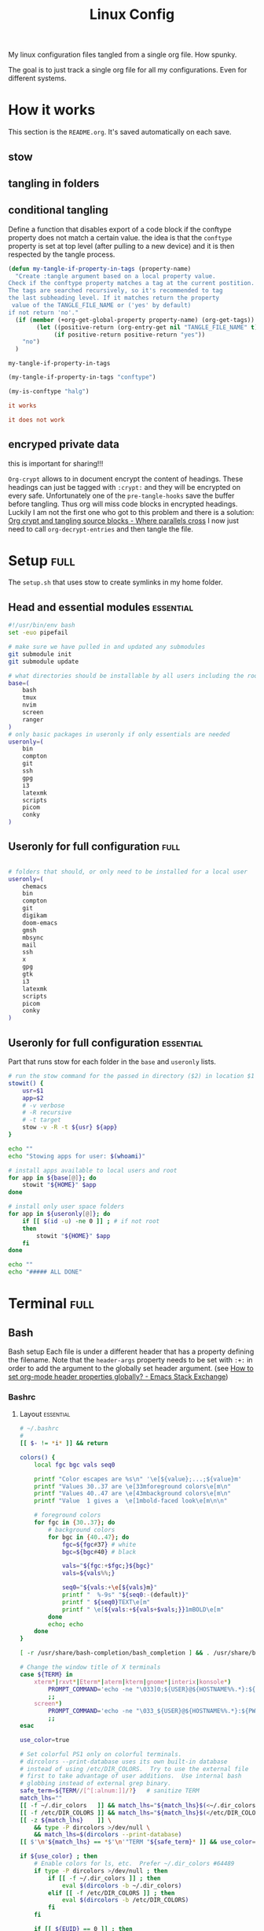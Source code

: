 #+TITLE: Linux Config
#+TAGS: full(f) essential(e) crypt(c)
#+PROPERTY: header-args :mkdirp yes :tangle (my-tangle-if-property-in-tags "conftype")
#+conftype: full
#+STARTUP: overview

My linux configuration files tangled from a single org file. How spunky.

The goal is to just track a single org file for all my configurations. Even for
different systems.
* How it works 
:PROPERTIES:
:SAVE-TO-FILE:  README.org
:END:
This section is the ~README.org~. It's saved automatically on each save.
** stow
** tangling in folders
** conditional tangling
:PROPERTIES:
:TANGLE_FILE_NAME: ./test.conf
:END:

Define a function that disables export of a code block if the conftype property
does not match a certain  value. the idea is that the ~conftype~ property is set
at top level (after pulling to a new device) and it is then respected by the
tangle process.
#+name:check-conftype
#+BEGIN_SRC emacs-lisp :tangle no
(defun my-tangle-if-property-in-tags (property-name)
  "Create :tangle argument based on a local property value.
Check if the conftype property matches a tag at the current postition.
The tags are searched recursively, so it's recommended to tag
the last subheading level. If it matches return the property
 value of the TANGLE_FILE_NAME or ('yes' by default)
if not return 'no'."
  (if (member (+org-get-global-property property-name) (org-get-tags))
        (let ((positive-return (org-entry-get nil "TANGLE_FILE_NAME" t)))
             (if positive-return positive-return "yes"))
    "no")
  )
#+END_SRC

#+RESULTS: check-conftype
: my-tangle-if-property-in-tags

#+BEGIN_SRC emacs-lisp
(my-tangle-if-property-in-tags "conftype")
#+END_SRC

#+RESULTS:
: ./test.conf

#+BEGIN_SRC emacs-lisp 
(my-is-conftype "halg")
#+END_SRC

#+RESULTS:
: no

#+begin_src conf :tangle (my-is-conftype "full") 
it works
#+end_src

#+begin_src conf :tangle (my-is-conftype "half") 
it does not work
#+end_src

** encryped private data
this is important for sharing!!! 

~Org-crypt~ allows to in document encrypt the content of headings. These headings
can just be tagged with ~:crypt:~ and they will be encrypted on every safe.
Unfortunately one of the ~pre-tangle-hooks~ save the buffer before tangling. Thus
org will miss code blocks in encrypted headings. Luckily I am not the first one
who got to this problem and there is a solution: [[https://ag91.github.io/blog/2020/10/30/org-crypt-and-tangling-source-blocks/][Org crypt and tangling source blocks - Where parallels cross]]
I now just need to call ~org-decrypt-entries~ and then tangle the file.

* Setup :full:
The ~setup.sh~ that uses stow to create symlinks in my home folder.
** Head and essential modules :essential:
#+begin_src bash :tangle setup.sh
#!/usr/bin/env bash
set -euo pipefail

# make sure we have pulled in and updated any submodules
git submodule init
git submodule update

# what directories should be installable by all users including the root user
base=(
    bash
    tmux
    nvim
    screen
    ranger
)
# only basic packages in useronly if only essentials are needed
useronly=(
    bin         
    compton     
    git         
    ssh          
    gpg         
    i3          
    latexmk     
    scripts     
    picom
    conky
)
#+end_src
** Useronly for full configuration :full:
#+begin_src bash

# folders that should, or only need to be installed for a local user
useronly=(
    chemacs      
    bin         
    compton     
    git         
    digikam      
    doom-emacs   
    gmsh         
    mbsync       
    mail
    ssh          
    x
    gpg         
    gtk         
    i3          
    latexmk     
    scripts     
    picom
    conky
)

#+end_src
** Useronly for full configuration :essential:
Part that runs stow for each folder in the ~base~ and ~useronly~ lists.
#+begin_src bash
# run the stow command for the passed in directory ($2) in location $1
stowit() {
    usr=$1
    app=$2
    # -v verbose
    # -R recursive
    # -t target
    stow -v -R -t ${usr} ${app}
}

echo ""
echo "Stowing apps for user: $(whoami)"

# install apps available to local users and root
for app in ${base[@]}; do
    stowit "${HOME}" $app
done

# install only user space folders
for app in ${useronly[@]}; do
    if [[ $(id -u) -ne 0 ]] ; # if not root
    then
        stowit "${HOME}" $app
    fi
done

echo ""
echo "##### ALL DONE"
#+end_src
* Terminal :full:
** Bash
Bash setup
Each file is under a different header that has a property defining the filename.
Note that the ~header-args~ property needs to be set with ~:+:~ in order to add the
argument to the globally set header argument. (see [[https://emacs.stackexchange.com/questions/60219/how-to-set-org-mode-header-properties-globally][How to set org-mode header properties globally? - Emacs Stack Exchange]])
*** Bashrc
:PROPERTIES:
 :TANGLE_FILE_NAME: ./bash/.bashrc
:END:
**** Layout :essential:
#+begin_src bash 
# ~/.bashrc
#
[[ $- != *i* ]] && return

colors() {
	local fgc bgc vals seq0

	printf "Color escapes are %s\n" '\e[${value};...;${value}m'
	printf "Values 30..37 are \e[33mforeground colors\e[m\n"
	printf "Values 40..47 are \e[43mbackground colors\e[m\n"
	printf "Value  1 gives a  \e[1mbold-faced look\e[m\n\n"

	# foreground colors
	for fgc in {30..37}; do
		# background colors
		for bgc in {40..47}; do
			fgc=${fgc#37} # white
			bgc=${bgc#40} # black

			vals="${fgc:+$fgc;}${bgc}"
			vals=${vals%%;}

			seq0="${vals:+\e[${vals}m}"
			printf "  %-9s" "${seq0:-(default)}"
			printf " ${seq0}TEXT\e[m"
			printf " \e[${vals:+${vals+$vals;}}1mBOLD\e[m"
		done
		echo; echo
	done
}
#+end_src

#+begin_src bash
[ -r /usr/share/bash-completion/bash_completion ] && . /usr/share/bash-completion/bash_completion

# Change the window title of X terminals
case ${TERM} in
	xterm*|rxvt*|Eterm*|aterm|kterm|gnome*|interix|konsole*)
		PROMPT_COMMAND='echo -ne "\033]0;${USER}@${HOSTNAME%%.*}:${PWD/#$HOME/\~}\007"'
		;;
	screen*)
		PROMPT_COMMAND='echo -ne "\033_${USER}@${HOSTNAME%%.*}:${PWD/#$HOME/\~}\033\\"'
		;;
esac

use_color=true

# Set colorful PS1 only on colorful terminals.
# dircolors --print-database uses its own built-in database
# instead of using /etc/DIR_COLORS.  Try to use the external file
# first to take advantage of user additions.  Use internal bash
# globbing instead of external grep binary.
safe_term=${TERM//[^[:alnum:]]/?}   # sanitize TERM
match_lhs=""
[[ -f ~/.dir_colors   ]] && match_lhs="${match_lhs}$(<~/.dir_colors)"
[[ -f /etc/DIR_COLORS ]] && match_lhs="${match_lhs}$(</etc/DIR_COLORS)"
[[ -z ${match_lhs}    ]] \
	&& type -P dircolors >/dev/null \
	&& match_lhs=$(dircolors --print-database)
[[ $'\n'${match_lhs} == *$'\n'"TERM "${safe_term}* ]] && use_color=true

if ${use_color} ; then
	# Enable colors for ls, etc.  Prefer ~/.dir_colors #64489
	if type -P dircolors >/dev/null ; then
		if [[ -f ~/.dir_colors ]] ; then
			eval $(dircolors -b ~/.dir_colors)
		elif [[ -f /etc/DIR_COLORS ]] ; then
			eval $(dircolors -b /etc/DIR_COLORS)
		fi
	fi

	if [[ ${EUID} == 0 ]] ; then
		PS1='\[\033[01;31m\][\h\[\033[01;36m\] \W\[\033[01;31m\]]\$\[\033[00m\] '
	else
		PS1='\[\033[01;32m\][\u@\h\[\033[01;37m\] \W\[\033[01;32m\]]\$\[\033[00m\] '
	fi

	alias ls='ls --color=auto'
	alias grep='grep --colour=auto'
	alias egrep='egrep --colour=auto'
	alias fgrep='fgrep --colour=auto'
else
	if [[ ${EUID} == 0 ]] ; then
		# show root@ when we don't have colors
		PS1='\u@\h \W \$ '
	else
		PS1='\u@\h \w \$ '
	fi
fi

unset use_color safe_term match_lhs sh
#+end_src

**** Aliases :essential:
#+begin_src bash
alias cp="cp -i"                          # confirm before overwriting something
alias df='df -h'                          # human-readable sizes
alias free='free -m'                      # show sizes in MB
alias np='nano -w PKGBUILD'
alias more=less
### other
alias rsync="rsync -rP"                 # Always run rsync with progress and recursive
alias gmsh="gmsh -fontsize 12"
alias pwp="pyenv which python"          # Quick access to current python executable
#+end_src

??
#+begin_src bash

xhost +local:root > /dev/null 2>&1

complete -cf sudo

# Bash won't get SIGWINCH if another process is in the foreground.
# Enable checkwinsize so that bash will check the terminal size when
# it regains control.  #65623
# http://cnswww.cns.cwru.edu/~chet/bash/FAQ (E11)
shopt -s checkwinsize

shopt -s expand_aliases

# export QT_SELECT=4

# Enable history appending instead of overwriting.  #139609
shopt -s histappend

#
# # ex - archive extractor
# # usage: ex <file>
ex ()
{
  if [ -f $1 ] ; then
    case $1 in
      *.tar.bz2)   tar xjf $1   ;;
      *.tar.gz)    tar xzf $1   ;;
      *.bz2)       bunzip2 $1   ;;
      *.rar)       unrar x $1     ;;
      *.gz)        gunzip $1    ;;
      *.tar)       tar xf $1    ;;
      *.tbz2)      tar xjf $1   ;;
      *.tgz)       tar xzf $1   ;;
      *.zip)       unzip $1     ;;
      *.Z)         uncompress $1;;
      *.7z)        7z x $1      ;;
      *)           echo "'$1' cannot be extracted via ex()" ;;
    esac
  else
    echo "'$1' is not a valid file"
  fi
}

# better yaourt colors
export YAOURT_COLORS="nb=1:pkg=1:ver=1;32:lver=1;45:installed=1;42:grp=1;34:od=1;41;5:votes=1;44:dsc=0:other=1;35"
#+end_src
**** Jupyter lab 
#+begin_src bash
# open jupyter lab in neel and connect remotely
function jllocal {
  cmd="ssh -Y -fN -L localhost:8887:localhost:8888 philiph@147.173.65.220"
  running_cmds=$(ps aux | grep -v grep | grep "$cmd")
  if [[ "$1" == 'kill' ]]; then
    if [ ! -z $running_cmds ]; then
      for pid in $(echo $running_cmds | awk '{print $2}'); do
        echo "killing pid $pid"
        kill -9 $pid
      done
    else
      echo "No jllocal commands to kill."
    fi
  else
    if [ ! -z $n_running_cmds ]; then
      echo "jllocal command is still running. Kill with 'jllocal kill' next time."
    else
      echo "Running command '$cmd'"
      eval "$cmd"
    fi
    url=$(ssh philiph@147.173.65.220\
            '/home/philiph/.miniconda3/bin/jupyter notebook list' \
            | grep http | awk '{print $1}')
    echo "URL that will open in your browser:"
    echo "$url"
    open "$url"
  fi
}

#+end_src
**** ranger
#+begin_src bash
ranger() {
    if [ -z "$RANGER_LEVEL" ]; then
        /usr/bin/ranger "$@"
    else
        exit
    fi
}

#+end_src
**** defaults
#+begin_src bash
#### Editor
export EDITOR="/usr/bin/nvim"

#### QT5 Theming
export QT_QPA_PLATFORMTHEME=qt5ct
#### Terminal
export TERMINAL="konsole"
#### Emacs
# PATH=$HOME/git/emacs28/src:$PATH
alias emacs-restart="systemctl restart --user emacs"

#####   pyenv
export PATH="/home/philip/.pyenv/bin:$PATH"
eval "$(pyenv init --no-rehash -)"
eval "$(pyenv virtualenv-init --no-rehash -)"

### scuff-em
export SCUFF_MATPROPFILE='/home/philip/Documents/Research/Simulations/Scuff-em/matprop.dat'

### gmsh
export PYTHONPATH=${PYTHONPATH}:/home/philip/programs/gmsh/api
export PATH="/home/philip/programs/julia:$PATH"

### mu
export MAILDIR=/home/philip/.mail
# alias yay="yay -Syu --sudoloop"
export BROWSER="firefox"

[ -f ~/.fzf.bash ] && source ~/.fzf.bash
#+end_src
*** bash profile :essential:
:PROPERTIES:
 :TANGLE_FILE_NAME: ./bash/.bash_profile 
:END:
#+begin_src bash
#
# ~/.bash_profile
#

[[ -f ~/.bashrc ]] && . ~/.bashrc

#### Terminal
export TERMINAL=konsole
#### QT5 Theming
export QT_QPA_PLATFORMTHEME=qt5ct
#####   pyenv
export PATH="/home/philip/.pyenv/bin:$PATH"
eval "$(pyenv init -)"
eval "$(pyenv virtualenv-init -)"
export BROWSER=firefox

#### biber
export PATH="$PATH:/usr/bin/vendor_perl"

### SSH agent (needed for i3)
export SSH_AUTH_SOCK="$XDG_RUNTIME_DIR/ssh-agent.socket"

#+end_src
*** profile
:PROPERTIES:
 :TANGLE_FILE_NAME: ./bash/.profile 
:END:
#+begin_src bash
export EDITOR=/bin/nvim
export QT_QPA_PLATFORMTHEME="qt5ct"
export QT_AUTO_SCREEN_SCALE_FACTOR=0
export GTK2_RC_FILES="$HOME/.gtkrc-2.0"
export BROWSER="/bin/firefox"
#+end_src
** Zsh
*** zshenv
:PROPERTIES:
 :TANGLE_FILE_NAME: ./bash/.zshenv 
:END:
#+begin_src bash
#### Terminal
export TERMINAL=konsole
#### QT5 Theming
export QT_QPA_PLATFORMTHEME=qt5ct
#####   pyenv
export PATH="/home/philip/.pyenv/bin:$PATH"
eval "$(pyenv init -)"
eval "$(pyenv virtualenv-init -)"
export BROWSER=firefox

#### biber
export PATH="$PATH:/usr/bin/vendor_perl"

### SSH agent 
export SSH_AUTH_SOCK="$XDG_RUNTIME_DIR/ssh-agent.socket"
#+end_src
*** zshrc
:PROPERTIES:
 :TANGLE_FILE_NAME: ./bash/.zshrc 
:END:
**** Default file
Default ~.zshrc~
#+begin_src bash
# If you come from bash you might have to change your $PATH.
# export PATH=$HOME/bin:/usr/local/bin:$PATH

# Path to your oh-my-zsh installation.
export ZSH="/home/philip/.oh-my-zsh"

# Set name of the theme to load --- if set to "random", it will
# load a random theme each time oh-my-zsh is loaded, in which case,
# to know which specific one was loaded, run: echo $RANDOM_THEME
# See https://github.com/ohmyzsh/ohmyzsh/wiki/Themes
ZSH_THEME="robbyrussell"

# Set list of themes to pick from when loading at random
# Setting this variable when ZSH_THEME=random will cause zsh to load
# a theme from this variable instead of looking in $ZSH/themes/
# If set to an empty array, this variable will have no effect.
# ZSH_THEME_RANDOM_CANDIDATES=( "robbyrussell" "agnoster" )

# Uncomment the following line to use case-sensitive completion.
# CASE_SENSITIVE="true"

# Uncomment the following line to use hyphen-insensitive completion.
# Case-sensitive completion must be off. _ and - will be interchangeable.
# HYPHEN_INSENSITIVE="true"

# Uncomment the following line to disable bi-weekly auto-update checks.
# DISABLE_AUTO_UPDATE="true"

# Uncomment the following line to automatically update without prompting.
# DISABLE_UPDATE_PROMPT="true"

# Uncomment the following line to change how often to auto-update (in days).
# export UPDATE_ZSH_DAYS=13

# Uncomment the following line if pasting URLs and other text is messed up.
# DISABLE_MAGIC_FUNCTIONS="true"

# Uncomment the following line to disable colors in ls.
# DISABLE_LS_COLORS="true"

# Uncomment the following line to disable auto-setting terminal title.
# DISABLE_AUTO_TITLE="true"

# Uncomment the following line to enable command auto-correction.
# ENABLE_CORRECTION="true"

# Uncomment the following line to display red dots whilst waiting for completion.
# COMPLETION_WAITING_DOTS="true"

# Uncomment the following line if you want to disable marking untracked files
# under VCS as dirty. This makes repository status check for large repositories
# much, much faster.
# DISABLE_UNTRACKED_FILES_DIRTY="true"

# Uncomment the following line if you want to change the command execution time
# stamp shown in the history command output.
# You can set one of the optional three formats:
# "mm/dd/yyyy"|"dd.mm.yyyy"|"yyyy-mm-dd"
# or set a custom format using the strftime function format specifications,
# see 'man strftime' for details.
# HIST_STAMPS="mm/dd/yyyy"

# Would you like to use another custom folder than $ZSH/custom?
# ZSH_CUSTOM=/path/to/new-custom-folder

# Which plugins would you like to load?
# Standard plugins can be found in $ZSH/plugins/
# Custom plugins may be added to $ZSH_CUSTOM/plugins/
# Example format: plugins=(rails git textmate ruby lighthouse)
# Add wisely, as too many plugins slow down shell startup.
plugins=(git
         archlinux
         colorize
         pyenv
         tmux
         history-substring-search
         colored-man-pages
         zsh-autosuggestions
         zsh-syntax-highlighting
         zsh-z        )


source $ZSH/oh-my-zsh.sh
#+end_src
**** My personal additions
#+begin_src bash
##### STUFF I ADDED
export FZF_DEFAULT_COMMAND='fd --type f'
export FZF_DEFAULT_OPTS="--layout=reverse --inline-info --height=80%"

# ### mu
export MAILDIR=/home/philip/.mail
# ### other
alias rsync="rsync -rP"                 # Always run rsync with progress and recursive
neofetch

[ -f ~/.fzf.zsh ] && source ~/.fzf.zsh

#+end_src
** Tmux :essential:
:PROPERTIES:
 :TANGLE_FILE_NAME: ./tmux/.tmux.conf
:END:
#+begin_src conf
#Prefix is Ctrl-a
unbind C-b
set -g prefix C-a
bind C-a send-prefix

set -sg escape-time 1
set -g base-index 1
setw -g pane-base-index 1

#Mouse works as expected
set -g mouse on

setw -g monitor-activity on
set -g visual-activity on

set -g mode-keys vi
set -g history-limit 10000

# y and p as in vim
bind Escape copy-mode
unbind p
bind p paste-buffer
bind-key -T copy-mode-vi 'v' send -X begin-selection
bind-key -T copy-mode-vi 'y' send -X copy-selection
bind-key -T copy-mode-vi 'Space' send -X halfpage-down
bind-key -T copy-mode-vi 'Bspace' send -X halfpage-up

# extra commands for interacting with the ICCCM clipboard
bind C-c run "tmux save-buffer - | xclip -i -sel clipboard"
bind C-v run "tmux set-buffer \"$(xclip -o -sel clipboard)\"; tmux paste-buffer"

# easy-to-remember split pane commands
bind | split-window -h
bind - split-window -v
unbind '"'
unbind %

# moving between panes with vim movement keys
bind h select-pane -L
bind j select-pane -D
bind k select-pane -U
bind l select-pane -R

# moving between windows with vim movement keys
bind -r C-h select-window -t :-
bind -r C-l select-window -t :+

# resize panes with vim movement keys
bind -r H resize-pane -L 5
bind -r J resize-pane -D 5
bind -r K resize-pane -U 5
bind -r L resize-pane -R 5

set -g default-terminal "screen-256color"
set-option -g default-command '/bin/zsh'

# copy to system clipboard
set -g @plugin 'tmux-plugins/tmux-yank'
# List of plugins
set -g @plugin 'tmux-plugins/tpm'
set -g @plugin 'tmux-plugins/tmux-sensible'

# Other examples:
# set -g @plugin 'github_username/plugin_name'
# set -g @plugin 'git@github.com:user/plugin'
# set -g @plugin 'git@bitbucket.com:user/plugin'

# Initialize TMUX plugin manager (keep this line at the very bottom of tmux.conf)
run '~/.tmux/plugins/tpm/tpm'
#+end_src
** screen :essential:
:PROPERTIES:
 :TANGLE_FILE_NAME: ./screen/.screenrc
:END:
#+begin_src conf
#
# Example of a user's .screenrc file
#

# This is how one can set a reattach password:
# password ODSJQf.4IJN7E    # "1234"

# no annoying audible bell, please
vbell on

# detach on hangup
autodetach on

# don't display the copyright page
startup_message off

# emulate .logout message
pow_detach_msg "Screen session of \$LOGNAME \$:cr:\$:nl:ended."

# advertise hardstatus support to $TERMCAP
# termcapinfo  * '' 'hs:ts=\E_:fs=\E\\:ds=\E_\E\\'

# make the shell in every window a login shell
#shell -$SHELL

# autoaka testing
# shellaka '> |tcsh'
# shellaka '$ |sh'

# set every new windows hardstatus line to somenthing descriptive
# defhstatus "screen: ^En (^Et)"

defscrollback 1000

# don't kill window after the process died
# zombie "^["

# enable support for the "alternate screen" capability in all windows
# altscreen on

################
#
# xterm tweaks
#

#xterm understands both im/ic and doesn't have a status line.
#Note: Do not specify im and ic in the real termcap/info file as
#some programs (e.g. vi) will not work anymore.
termcap  xterm hs@:cs=\E[%i%d;%dr:im=\E[4h:ei=\E[4l
terminfo xterm hs@:cs=\E[%i%p1%d;%p2%dr:im=\E[4h:ei=\E[4l

#80/132 column switching must be enabled for ^AW to work
#change init sequence to not switch width
termcapinfo  xterm Z0=\E[?3h:Z1=\E[?3l:is=\E[r\E[m\E[2J\E[H\E[?7h\E[?1;4;6l

# Make the output buffer large for (fast) xterms.
#termcapinfo xterm* OL=10000
termcapinfo xterm* OL=100

# tell screen that xterm can switch to dark background and has function
# keys.
termcapinfo xterm 'VR=\E[?5h:VN=\E[?5l'
termcapinfo xterm 'k1=\E[11~:k2=\E[12~:k3=\E[13~:k4=\E[14~'
termcapinfo xterm 'kh=\EOH:kI=\E[2~:kD=\E[3~:kH=\EOF:kP=\E[5~:kN=\E[6~'

# special xterm hardstatus: use the window title.
termcapinfo xterm 'hs:ts=\E]2;:fs=\007:ds=\E]2;screen\007'

#terminfo xterm 'vb=\E[?5h$<200/>\E[?5l'
termcapinfo xterm 'vi=\E[?25l:ve=\E[34h\E[?25h:vs=\E[34l'

# emulate part of the 'K' charset
termcapinfo   xterm 'XC=K%,%\E(B,[\304,\\\\\326,]\334,{\344,|\366,}\374,~\337'

# xterm-52 tweaks:
# - uses background color for delete operations
termcapinfo xterm* be

################
#
# wyse terminals
#

#wyse-75-42 must have flow control (xo = "terminal uses xon/xoff")
#essential to have it here, as this is a slow terminal.
termcapinfo wy75-42 xo:hs@

# New termcap sequences for cursor application mode.
termcapinfo wy* CS=\E[?1h:CE=\E[?1l:vi=\E[?25l:ve=\E[?25h:VR=\E[?5h:VN=\E[?5l:cb=\E[1K:CD=\E[1J

################
#
# other terminals
#

# make hp700 termcap/info better
termcapinfo  hp700 'Z0=\E[?3h:Z1=\E[?3l:hs:ts=\E[62"p\E[0$~\E[2$~\E[1$}:fs=\E[0}\E[61"p:ds=\E[62"p\E[1$~\E[61"p:ic@'

# Extend the vt100 desciption by some sequences.
termcap  vt100* ms:AL=\E[%dL:DL=\E[%dM:UP=\E[%dA:DO=\E[%dB:LE=\E[%dD:RI=\E[%dC
terminfo vt100* ms:AL=\E[%p1%dL:DL=\E[%p1%dM:UP=\E[%p1%dA:DO=\E[%p1%dB:LE=\E[%p1%dD:RI=\E[%p1%dC
termcapinfo linux C8
# old rxvt versions also need this
# termcapinfo rxvt C8


################
#
# keybindings
#

#remove some stupid / dangerous key bindings
bind k
bind ^k
bind .
bind ^\
bind \\
bind ^h
bind h
#make them better
bind 'K' kill
bind 'I' login on
bind 'O' login off
bind '}' history

# Yet another hack:
# Prepend/append register [/] to the paste if ^a^] is pressed.
# This lets me have autoindent mode in vi.
register [ "\033:se noai\015a"
register ] "\033:se ai\015a"
bind ^] paste [.]

################
#
# default windows
#

# screen -t local 0
# screen -t mail 1 mutt
# screen -t 40 2 rlogin server

# caption always "%3n %t%? @%u%?%? [%h]%?%=%c"
# hardstatus alwaysignore
# hardstatus alwayslastline "%Lw"

# bind = resize =
# bind + resize +1
# bind - resize -1
# bind _ resize max
#
# defnonblock 1
# blankerprg rain -d 100
# idle 30 blanker

#+end_src
* Ranger :full:
There are much more config options that i am actually not using (commands,
rifle, scope). I'll just put the rc here
** rc
:PROPERTIES:
 :TANGLE_FILE_NAME: ./ranger/.config/ranger/rc.conf
:END:
#+begin_src conf
# ===================================================================
# This file contains the default startup commands for ranger.
# To change them, it is recommended to create either /etc/ranger/rc.conf
# (system-wide) or ~/.config/ranger/rc.conf (per user) and add your custom
# commands there.
#
# If you copy this whole file there, you may want to set the environment
# variable RANGER_LOAD_DEFAULT_RC to FALSE to avoid loading it twice.
#
# The purpose of this file is mainly to define keybindings and settings.
# For running more complex python code, please create a plugin in "plugins/" or
# a command in "commands.py".
#
# Each line is a command that will be run before the user interface
# is initialized.  As a result, you can not use commands which rely
# on the UI such as :delete or :mark.
# ===================================================================

# ===================================================================
# == Options
# ===================================================================

# Which viewmode should be used?  Possible values are:
#     miller: Use miller columns which show multiple levels of the hierarchy
#     multipane: Midnight-commander like multipane view showing all tabs next
#                to each other
set viewmode miller
#set viewmode multipane

# How many columns are there, and what are their relative widths?
set column_ratios 1,3,4

# Which files should be hidden? (regular expression)
set hidden_filter ^\.|\.(?:pyc|pyo|bak|swp)$|^lost\+found$|^__(py)?cache__$

# Show hidden files? You can toggle this by typing 'zh'
set show_hidden false

# Ask for a confirmation when running the "delete" command?
# Valid values are "always", "never", "multiple" (default)
# With "multiple", ranger will ask only if you delete multiple files at once.
set confirm_on_delete multiple

# Use non-default path for file preview script?
# ranger ships with scope.sh, a script that calls external programs (see
# README.md for dependencies) to preview images, archives, etc.
#set preview_script ~/.config/ranger/scope.sh

# Use the external preview script or display simple plain text or image previews?
set use_preview_script true

# Automatically count files in the directory, even before entering them?
set automatically_count_files true

# Open all images in this directory when running certain image viewers
# like feh or sxiv?  You can still open selected files by marking them.
set open_all_images true

# Be aware of version control systems and display information.
set vcs_aware false

# State of the four backends git, hg, bzr, svn. The possible states are
# disabled, local (only show local info), enabled (show local and remote
# information).
set vcs_backend_git enabled
set vcs_backend_hg disabled
set vcs_backend_bzr disabled
set vcs_backend_svn disabled

# Use one of the supported image preview protocols
set preview_images true

# Set the preview image method. Supported methods:
#
# * w3m (default):
#   Preview images in full color with the external command "w3mimgpreview"?
#   This requires the console web browser "w3m" and a supported terminal.
#   It has been successfully tested with "xterm" and "urxvt" without tmux.
#
# * iterm2:
#   Preview images in full color using iTerm2 image previews
#   (http://iterm2.com/images.html). This requires using iTerm2 compiled
#   with image preview support.
#
#   This feature relies on the dimensions of the terminal's font.  By default, a
#   width of 8 and height of 11 are used.  To use other values, set the options
#   iterm2_font_width and iterm2_font_height to the desired values.
#
# * terminology:
#   Previews images in full color in the terminology terminal emulator.
#   Supports a wide variety of formats, even vector graphics like svg.
#
# * urxvt:
#   Preview images in full color using urxvt image backgrounds. This
#   requires using urxvt compiled with pixbuf support.
#
# * urxvt-full:
#   The same as urxvt but utilizing not only the preview pane but the
#   whole terminal window.
#
# * kitty:
#   Preview images in full color using kitty image protocol.
#   Requires python PIL or pillow library.
#   If ranger does not share the local filesystem with kitty
#   the transfer method is changed to encode the whole image;
#   while slower, this allows remote previews,
#   for example during an ssh session.
#   Tmux is unsupported.
set preview_images_method w3m

# Delay in seconds before displaying an image with the w3m method.
# Increase it in case of experiencing display corruption.
set w3m_delay 0.02

# Default iTerm2 font size (see: preview_images_method: iterm2)
set iterm2_font_width 8
set iterm2_font_height 11

# Use a unicode "..." character to mark cut-off filenames?
set unicode_ellipsis false

# BIDI support - try to properly display file names in RTL languages (Hebrew, Arabic).
# Requires the python-bidi pip package
set bidi_support false

# Show dotfiles in the bookmark preview box?
set show_hidden_bookmarks true

# Which colorscheme to use?  These colorschemes are available by default:
# default, jungle, snow, solarized
set colorscheme jungle

# Preview files on the rightmost column?
# And collapse (shrink) the last column if there is nothing to preview?
set preview_files true
set preview_directories true
set collapse_preview true

# Save the console history on exit?
set save_console_history true

# Draw the status bar on top of the browser window (default: bottom)
set status_bar_on_top false

# Draw a progress bar in the status bar which displays the average state of all
# currently running tasks which support progress bars?
set draw_progress_bar_in_status_bar true

# Draw borders around columns? (separators, outline, both, or none)
# Separators are vertical lines between columns.
# Outline draws a box around all the columns.
# Both combines the two.
set draw_borders none

# Display the directory name in tabs?
set dirname_in_tabs true

# Enable the mouse support?
set mouse_enabled true

# Display the file size in the main column or status bar?
set display_size_in_main_column true
set display_size_in_status_bar true

# Display the free disk space in the status bar?
set display_free_space_in_status_bar true

# Display files tags in all columns or only in main column?
set display_tags_in_all_columns true

# Set a title for the window?
set update_title false

# Set the title to "ranger" in the tmux program?
set update_tmux_title true

# Shorten the title if it gets long?  The number defines how many
# directories are displayed at once, 0 turns off this feature.
set shorten_title 3

# Show hostname in titlebar?
set hostname_in_titlebar true

# Abbreviate $HOME with ~ in the titlebar (first line) of ranger?
set tilde_in_titlebar false

# How many directory-changes or console-commands should be kept in history?
set max_history_size 20
set max_console_history_size 50

# Try to keep so much space between the top/bottom border when scrolling:
set scroll_offset 8

# Flush the input after each key hit?  (Noticeable when ranger lags)
set flushinput true

# Padding on the right when there's no preview?
# This allows you to click into the space to run the file.
set padding_right true

# Save bookmarks (used with mX and `X) instantly?
# This helps to synchronize bookmarks between multiple ranger
# instances but leads to *slight* performance loss.
# When false, bookmarks are saved when ranger is exited.
set autosave_bookmarks true

# Save the "`" bookmark to disk.  This can be used to switch to the last
# directory by typing "``".
set save_backtick_bookmark true

# You can display the "real" cumulative size of directories by using the
# command :get_cumulative_size or typing "dc".  The size is expensive to
# calculate and will not be updated automatically.  You can choose
# to update it automatically though by turning on this option:
set autoupdate_cumulative_size false

# Turning this on makes sense for screen readers:
set show_cursor false

# One of: size, natural, basename, atime, ctime, mtime, type, random
set sort natural

# Additional sorting options
set sort_reverse false
set sort_case_insensitive true
set sort_directories_first true
set sort_unicode false

# Enable this if key combinations with the Alt Key don't work for you.
# (Especially on xterm)
set xterm_alt_key false

# Whether to include bookmarks in cd command
set cd_bookmarks true

# Changes case sensitivity for the cd command tab completion
set cd_tab_case sensitive

# Use fuzzy tab completion with the "cd" command. For example,
# ":cd /u/lo/b<tab>" expands to ":cd /usr/local/bin".
set cd_tab_fuzzy true

# Avoid previewing files larger than this size, in bytes.  Use a value of 0 to
# disable this feature.
set preview_max_size 0

# The key hint lists up to this size have their sublists expanded.
# Otherwise the submaps are replaced with "...".
set hint_collapse_threshold 10

# Add the highlighted file to the path in the titlebar
set show_selection_in_titlebar true

# The delay that ranger idly waits for user input, in milliseconds, with a
# resolution of 100ms.  Lower delay reduces lag between directory updates but
# increases CPU load.
set idle_delay 2000

# When the metadata manager module looks for metadata, should it only look for
# a ".metadata.json" file in the current directory, or do a deep search and
# check all directories above the current one as well?
set metadata_deep_search false

# Clear all existing filters when leaving a directory
set clear_filters_on_dir_change false

# Disable displaying line numbers in main column.
# Possible values: false, absolute, relative.
set line_numbers false

# When line_numbers=relative show the absolute line number in the
# current line.
set relative_current_zero false

# Start line numbers from 1 instead of 0
set one_indexed false

# Save tabs on exit
set save_tabs_on_exit true

# Enable scroll wrapping - moving down while on the last item will wrap around to
# the top and vice versa.
set wrap_scroll false

# Set the global_inode_type_filter to nothing.  Possible options: d, f and l for
# directories, files and symlinks respectively.
set global_inode_type_filter

# This setting allows to freeze the list of files to save I/O bandwidth.  It
# should be 'false' during start-up, but you can toggle it by pressing F.
set freeze_files false

# ===================================================================
# == Local Options
# ===================================================================
# You can set local options that only affect a single directory.

# Examples:
# setlocal path=~/downloads sort mtime

# ===================================================================
# == Command Aliases in the Console
# ===================================================================

alias e     edit
alias q     quit
alias q!    quit!
alias qa    quitall
alias qa!   quitall!
alias qall  quitall
alias qall! quitall!
alias setl  setlocal

alias filter     scout -prts
alias find       scout -aets
alias mark       scout -mr
alias unmark     scout -Mr
alias search     scout -rs
alias search_inc scout -rts
alias travel     scout -aefklst

# ===================================================================
# == Define keys for the browser
# ===================================================================

# Basic
map     Q quitall
map     q quit
copymap q ZZ ZQ

map R     reload_cwd
map F     set freeze_files!
map <C-r> reset
map <C-l> redraw_window
map <C-c> abort
map <esc> change_mode normal
map ~ set viewmode!

map i display_file
map ? help
map W display_log
map w taskview_open
map S shell $SHELL

map :  console
map ;  console
map !  console shell%space
map @  console -p6 shell  %%s
map #  console shell -p%space
map s  console shell%space
map r  chain draw_possible_programs; console open_with%%space
map f  console find%space
map cd console cd%space

map <C-p> chain console; eval fm.ui.console.history_move(-1)

# Change the line mode
map Mf linemode filename
map Mi linemode fileinfo
map Mm linemode mtime
map Mp linemode permissions
map Ms linemode sizemtime
map Mt linemode metatitle

# Tagging / Marking
map t       tag_toggle
map ut      tag_remove
map <any>  tag_toggle tag=%any
map <Space> mark_files toggle=True
map v       mark_files all=True toggle=True
map uv      mark_files all=True val=False
map V       toggle_visual_mode
map uV      toggle_visual_mode reverse=True

# For the nostalgics: Midnight Commander bindings
map <F1> help
map <F2> rename_append
map <F3> display_file
map <F4> edit
map <F5> copy
map <F6> cut
map <F7> console mkdir%space
map <F8> console delete
map <F10> exit

# In case you work on a keyboard with dvorak layout
map <UP>       move up=1
map <DOWN>     move down=1
map <LEFT>     move left=1
map <RIGHT>    move right=1
map <HOME>     move to=0
map <END>      move to=-1
map <PAGEDOWN> move down=1   pages=True
map <PAGEUP>   move up=1     pages=True
map <CR>       move right=1
#map <DELETE>   console delete
map <INSERT>   console touch%space

# VIM-like
copymap <UP>       k
copymap <DOWN>     j
copymap <LEFT>     h
copymap <RIGHT>    l
copymap <HOME>     gg
copymap <END>      G
copymap <PAGEDOWN> <C-F>
copymap <PAGEUP>   <C-B>

map J  move down=0.5  pages=True
map K  move up=0.5    pages=True
copymap J <C-D>
copymap K <C-U>

# Jumping around
map H     history_go -1
map L     history_go 1
map ]     move_parent 1
map [     move_parent -1
map }     traverse
map {     traverse_backwards
map )     jump_non

map gh cd ~
map ge cd /etc
map gu cd /usr
map gd cd /dev
map gl cd -r .
map gL cd -r %f
map go cd /opt
map gv cd /var
map gm cd /media
map gi eval fm.cd('/run/media/' + os.getenv('USER'))
map gM cd /mnt
map gs cd /srv
map gp cd /tmp
map gr cd /
map gR eval fm.cd(ranger.RANGERDIR)
map g/ cd /
map g? cd /usr/share/doc/ranger

# External Programs
map E  edit
map du shell -p du --max-depth=1 -h --apparent-size
map dU shell -p du --max-depth=1 -h --apparent-size | sort -rh
map yp yank path
map yd yank dir
map yn yank name
map y. yank name_without_extension

# Filesystem Operations
map =  chmod

map cw console rename%space
map a  rename_append
map A  eval fm.open_console('rename ' + fm.thisfile.relative_path.replace("%", "%%"))
map I  eval fm.open_console('rename ' + fm.thisfile.relative_path.replace("%", "%%"), position=7)

map pp paste
map po paste overwrite=True
map pP paste append=True
map pO paste overwrite=True append=True
map pl paste_symlink relative=False
map pL paste_symlink relative=True
map phl paste_hardlink
map pht paste_hardlinked_subtree

map dD console delete

map dd cut
map ud uncut
map da cut mode=add
map dr cut mode=remove
map dt cut mode=toggle

map yy copy
map uy uncut
map ya copy mode=add
map yr copy mode=remove
map yt copy mode=toggle

# Temporary workarounds
map dgg eval fm.cut(dirarg=dict(to=0), narg=quantifier)
map dG  eval fm.cut(dirarg=dict(to=-1), narg=quantifier)
map dj  eval fm.cut(dirarg=dict(down=1), narg=quantifier)
map dk  eval fm.cut(dirarg=dict(up=1), narg=quantifier)
map ygg eval fm.copy(dirarg=dict(to=0), narg=quantifier)
map yG  eval fm.copy(dirarg=dict(to=-1), narg=quantifier)
map yj  eval fm.copy(dirarg=dict(down=1), narg=quantifier)
map yk  eval fm.copy(dirarg=dict(up=1), narg=quantifier)

# Searching
map /  console search%space
map n  search_next
map N  search_next forward=False
map ct search_next order=tag
map cs search_next order=size
map ci search_next order=mimetype
map cc search_next order=ctime
map cm search_next order=mtime
map ca search_next order=atime

# Tabs
map <C-n>     eval fm.tab_new('%d')
map <C-w>     tab_close
map <TAB>     tab_move 1
map <S-TAB>   tab_move -1
map <A-Right> tab_move 1
map <A-Left>  tab_move -1
map gt        tab_move 1
map gT        tab_move -1
map gn        tab_new
map gc        tab_close
map uq        tab_restore
map <a-1>     tab_open 1
map <a-2>     tab_open 2
map <a-3>     tab_open 3
map <a-4>     tab_open 4
map <a-5>     tab_open 5
map <a-6>     tab_open 6
map <a-7>     tab_open 7
map <a-8>     tab_open 8
map <a-9>     tab_open 9
map <a-r>     tab_shift 1
map <a-l>     tab_shift -1

# Sorting
map or set sort_reverse!
map oz set sort=random
map os chain set sort=size;      set sort_reverse=False
map ob chain set sort=basename;  set sort_reverse=False
map on chain set sort=natural;   set sort_reverse=False
map om chain set sort=mtime;     set sort_reverse=False
map oc chain set sort=ctime;     set sort_reverse=False
map oa chain set sort=atime;     set sort_reverse=False
map ot chain set sort=type;      set sort_reverse=False
map oe chain set sort=extension; set sort_reverse=False

map oS chain set sort=size;      set sort_reverse=True
map oB chain set sort=basename;  set sort_reverse=True
map oN chain set sort=natural;   set sort_reverse=True
map oM chain set sort=mtime;     set sort_reverse=True
map oC chain set sort=ctime;     set sort_reverse=True
map oA chain set sort=atime;     set sort_reverse=True
map oT chain set sort=type;      set sort_reverse=True
map oE chain set sort=extension; set sort_reverse=True

map dc get_cumulative_size

# Settings
map zc    set collapse_preview!
map zd    set sort_directories_first!
map zh    set show_hidden!
map <C-h> set show_hidden!
copymap <C-h> <backspace>
copymap <backspace> <backspace2>
map zI    set flushinput!
map zi    set preview_images!
map zm    set mouse_enabled!
map zp    set preview_files!
map zP    set preview_directories!
map zs    set sort_case_insensitive!
map zu    set autoupdate_cumulative_size!
map zv    set use_preview_script!
map zf    console filter%space
copymap zf zz

# Filter stack
map .n console filter_stack add name%space
map .m console filter_stack add mime%space
map .d filter_stack add type d
map .f filter_stack add type f
map .l filter_stack add type l
map .| filter_stack add or
map .& filter_stack add and
map .! filter_stack add not
map .r console filter_stack rotate
map .c filter_stack clear
map .* filter_stack decompose
map .p filter_stack pop
map .. filter_stack show

# Bookmarks
map `<any>  enter_bookmark %any
map '<any>  enter_bookmark %any
map m<any>  set_bookmark %any
map um<any> unset_bookmark %any

map m<bg>   draw_bookmarks
copymap m<bg>  um<bg> `<bg> '<bg>

# Generate all the chmod bindings with some python help:
eval for arg in "rwxXst": cmd("map +u{0} shell -f chmod u+{0} %s".format(arg))
eval for arg in "rwxXst": cmd("map +g{0} shell -f chmod g+{0} %s".format(arg))
eval for arg in "rwxXst": cmd("map +o{0} shell -f chmod o+{0} %s".format(arg))
eval for arg in "rwxXst": cmd("map +a{0} shell -f chmod a+{0} %s".format(arg))
eval for arg in "rwxXst": cmd("map +{0}  shell -f chmod u+{0} %s".format(arg))

eval for arg in "rwxXst": cmd("map -u{0} shell -f chmod u-{0} %s".format(arg))
eval for arg in "rwxXst": cmd("map -g{0} shell -f chmod g-{0} %s".format(arg))
eval for arg in "rwxXst": cmd("map -o{0} shell -f chmod o-{0} %s".format(arg))
eval for arg in "rwxXst": cmd("map -a{0} shell -f chmod a-{0} %s".format(arg))
eval for arg in "rwxXst": cmd("map -{0}  shell -f chmod u-{0} %s".format(arg))

# ===================================================================
# == Define keys for the console
# ===================================================================
# Note: Unmapped keys are passed directly to the console.

# Basic
cmap <tab>   eval fm.ui.console.tab()
cmap <s-tab> eval fm.ui.console.tab(-1)
cmap <ESC>   eval fm.ui.console.close()
cmap <CR>    eval fm.ui.console.execute()
cmap <C-l>   redraw_window

copycmap <ESC> <C-c>
copycmap <CR>  <C-j>

# Move around
cmap <up>    eval fm.ui.console.history_move(-1)
cmap <down>  eval fm.ui.console.history_move(1)
cmap <left>  eval fm.ui.console.move(left=1)
cmap <right> eval fm.ui.console.move(right=1)
cmap <home>  eval fm.ui.console.move(right=0, absolute=True)
cmap <end>   eval fm.ui.console.move(right=-1, absolute=True)
cmap <a-b> eval fm.ui.console.move_word(left=1)
cmap <a-f> eval fm.ui.console.move_word(right=1)

copycmap <a-b> <a-left>
copycmap <a-f> <a-right>

# Line Editing
cmap <backspace>  eval fm.ui.console.delete(-1)
cmap <delete>     eval fm.ui.console.delete(0)
cmap <C-w>        eval fm.ui.console.delete_word()
cmap <A-d>        eval fm.ui.console.delete_word(backward=False)
cmap <C-k>        eval fm.ui.console.delete_rest(1)
cmap <C-u>        eval fm.ui.console.delete_rest(-1)
cmap <C-y>        eval fm.ui.console.paste()

# And of course the emacs way
copycmap <ESC>       <C-g>
copycmap <up>        <C-p>
copycmap <down>      <C-n>
copycmap <left>      <C-b>
copycmap <right>     <C-f>
copycmap <home>      <C-a>
copycmap <end>       <C-e>
copycmap <delete>    <C-d>
copycmap <backspace> <C-h>

# Note: There are multiple ways to express backspaces.  <backspace> (code 263)
# and <backspace2> (code 127).  To be sure, use both.
copycmap <backspace> <backspace2>

# This special expression allows typing in numerals:
cmap <allow_quantifiers> false

# ===================================================================
# == Pager Keybindings
# ===================================================================

# Movement
pmap  <down>      pager_move  down=1
pmap  <up>        pager_move  up=1
pmap  <left>      pager_move  left=4
pmap  <right>     pager_move  right=4
pmap  <home>      pager_move  to=0
pmap  <end>       pager_move  to=-1
pmap  <pagedown>  pager_move  down=1.0  pages=True
pmap  <pageup>    pager_move  up=1.0    pages=True
pmap  <C-d>       pager_move  down=0.5  pages=True
pmap  <C-u>       pager_move  up=0.5    pages=True

copypmap <UP>       k  <C-p>
copypmap <DOWN>     j  <C-n> <CR>
copypmap <LEFT>     h
copypmap <RIGHT>    l
copypmap <HOME>     g
copypmap <END>      G
copypmap <C-d>      d
copypmap <C-u>      u
copypmap <PAGEDOWN> n  f  <C-F>  <Space>
copypmap <PAGEUP>   p  b  <C-B>

# Basic
pmap     <C-l> redraw_window
pmap     <ESC> pager_close
copypmap <ESC> q Q i <F3>
pmap E      edit_file

# ===================================================================
# == Taskview Keybindings
# ===================================================================

# Movement
tmap <up>        taskview_move up=1
tmap <down>      taskview_move down=1
tmap <home>      taskview_move to=0
tmap <end>       taskview_move to=-1
tmap <pagedown>  taskview_move down=1.0  pages=True
tmap <pageup>    taskview_move up=1.0    pages=True
tmap <C-d>       taskview_move down=0.5  pages=True
tmap <C-u>       taskview_move up=0.5    pages=True

copytmap <UP>       k  <C-p>
copytmap <DOWN>     j  <C-n> <CR>
copytmap <HOME>     g
copytmap <END>      G
copytmap <C-u>      u
copytmap <PAGEDOWN> n  f  <C-F>  <Space>
copytmap <PAGEUP>   p  b  <C-B>

# Changing priority and deleting tasks
tmap J          eval -q fm.ui.taskview.task_move(-1)
tmap K          eval -q fm.ui.taskview.task_move(0)
tmap dd         eval -q fm.ui.taskview.task_remove()
tmap <pagedown> eval -q fm.ui.taskview.task_move(-1)
tmap <pageup>   eval -q fm.ui.taskview.task_move(0)
tmap <delete>   eval -q fm.ui.taskview.task_remove()

# Basic
tmap <C-l> redraw_window
tmap <ESC> taskview_close
copytmap <ESC> q Q w <C-c>
map DD shell mv %s /home/${USER}/.local/share/Trash/files/
map S shell bash -c "cd %d; bash"

# dragon for drag and drop
map <C-d> shell dragon-drag-and-drop -a -x %p

#+end_src
* git :full:
** user data :crypt:
CLOSED: [2021-02-21 So 21:21]
:PROPERTIES:
:TANGLE_FILE_NAME: ./git/.gitconfig
:END:
-----BEGIN PGP MESSAGE-----

hQIMA8yc76sS3P8VARAAlr3lPkefyZoiIcf8Y9VOEmU4hNvVd4N+zMfh1P9rHerr
vxnSfpgtM2soS243JJ3zUoKOAfxpWbfsv22u3BDZW0rmrkKlxKKh6qQu0NmUHv1O
Zf1PT/APT8AzZAYjBX8osy1Ycsmgf181MQiQC8xZvfd0XpGG+2gHDyZysD7nnQ6I
RCEPdXqAqMOIrzhWFANKyOi5VmWHpSecXCGkRwOKUlEInYnLXBORYzPco3EE/m5C
w4m+W62AcPOblgs4ZS/jJURn8a5MofzJi3xMrvjwozoXzAOr5cIjKIXpvW3Xgq4v
dSprIlr4CBKFtpPDP7D2CndBPRXcOnLe+znqZB1Z4J4h9XF928oRAr8HTxhVCKcZ
86cjLCcZtDIX/27GxmrMdLIN/GK5B9HmWGV1udidfHV0DMVV6dR1ZduA3G1vyQ5S
hbwTRWSs/WLoyHPJNkV7z8b7tDA4YdDQAVM7xNkhsX00JIDGtsSD5I66oEDVk5Qq
oNpnQ/DlB0JWANYnQCFgM0tMrcd5O3yC13YFMlCmsZqoCUzhj8iOqTdjVmHBUJj6
KkmJHKZlvuiWgSRffM+cpxDpR+o7hSzSV9mbxku5SSNTv5f5HzmUVxJczI5JAUq/
+GcDduhviL7d6+GQO3ilIXQtzUfnVl9dh6IOFxt5vZQ5hB8Vbk8LhqLg3qwHHD3S
wHEBK5XpfjHw+qnvygP1QBvI2sTB/9u84GBD2Kb24GcuO10+kXKaM5KOba9g1HBJ
OLJP5vKmt3s1C0tdkEq3sFGeIStiIgNgqK6pxw22fHHp4T6FAuDRXOKqxGoIt6aq
fKn8Db+w+CS4T/wKOXbgFCkJBDSqsayk18qzddo+A7ILuQJ5kwLK5ATLppRpqIHa
Dx21QGw2I9tJGOJHg5OWwSmpfxtaSXgapWBbDuYonODjkcgGoFk6t9865sjEUMyd
rR9NAayYUo8DhPSQnrQX0FvHJ58hdK/y01F6VJLxRcFP0xtLuHzFUxqsuDD/rTfV
F9xmN3b94xG/XGhI94/csMUeF7DTW3CB8V/Nkhn+iTXZGqSn52Zux7RxZf4Qe2Ds
PqHNAtLo9b0/C2LHKCY1xTUQgg==
=iAJt
-----END PGP MESSAGE-----

** credential :crypt:
:PROPERTIES:
:TANGLE_FILE_NAME: ./git/.git-credentials
:END:
-----BEGIN PGP MESSAGE-----

hQIMA8yc76sS3P8VAQ/+NxQySsnws05UDdC4a9aXzlril2hb3hUQzGRHpfmp5SuM
XSYlkogZL5y2FaDgd3qAoq9ZhxBtVjQGkKREWvCK3hvWW/vF7PM2zM5U3ogPvOYI
nOVdCdRSz8DFmMRzqbO3ZA+/ujRGiIdhZWVYGI8GUTGjN2xE72v0vmFCjCC+Ddvl
KCLkonKT/shqiTgEmLV0RUzxfFgS5DJ+wsM4bjHeHABM6nY/JdkfaCXZ3/PEA13k
sdzhReC6HiyrITGLhaCDduhY2JqTTk1bWOmGHBs42VkP9HnnhhPBrizJCXSp//69
ZR5jJmUeLs2OKOobPrcNe06NAKMAy9vmOBnvTyztDdFQvebJn7IISIBsjCnV19wr
obKTMgCqgNnb11EyvQEKdPt9HmQdqSd7bSks/DNrpnV9gotPctXtTYv14qAXrSFq
+OCelNFwT+A2qEGyNrdFZ6M8B/1rItPqBmhgF2ii2mWt0xvH4K6fNn6QT3wiB+3C
EQai+9/txdhBJmEgGqjJNzOOszoMTfhpYmSfg42FVmzU4mFfNBOZDoDAyNV+tLSb
PISOtJnVu5OXKbPuEIXv1zsUbtKosaOzr7HXR8gJuI60zYSXh27I9y2A+eQnvXun
RctD81I6eV7XrTUYMmMu3J0QgbVZX9lqnXAdn5zuuLkTmYDcqOCgmt1dkt4akXTS
wDABGE9f6nYkRn8M0Kq2agPv/HZmokzlDGenzmd7xzCdGo+KNP9Bg/5co9ImjRdS
ufBm6aDf6h38VY5BHYzR9HIj7lFkEIqE+/qDu8jobn7JYv7khPQBV5vpONlHfixo
DODDUlS5c9l+wJNy7njRg0jkFNad0ZnndsUiSySJAJmnYTSrLccEDez8L8MQxWVy
nJ1SyYTtJ6YYVU2n+CRf4/YF1deTLMh6Zamh5r8G18TZ/l+GeHDSUFIKVZYmbUMd
QIKMCv60NDeBliToxA90cqYQnTzn2m5dlBNJsiZev7cIyPKQqDsnRXQGGRztNSf0
Mkg=
=S5Zq
-----END PGP MESSAGE-----
* gpg :full:
** gpg agent :essential:
:PROPERTIES:
:TANGLE_FILE_NAME: ./gpg/.gnupg/gpg-agent.conf
:END:
#+begin_src conf
default-cache-ttl 600
max-cache-ttl 7200
enable-ssh-support
write-env-file
#+end_src
** gpg.conf
:PROPERTIES:
:TANGLE_FILE_NAME: ./gpg/.gnupg/gpg.conf
:END:
#+begin_src conf

# GnuPG config file created by KGpg
no-greeting
require-cross-certification
no-emit-version
no-comments
with-fingerprint
use-agent

keyserver hkps://hkps.pool.sks-keyservers.net
keyserver-options no-honor-keyserver-url

auto-key-locate https://hkps.pool.sks-keyservers.net
auto-key-retrieve

cert-digest-algo SHA512
default-preference-list SHA512 SHA384 SHA256 SHA224 AES256 AES192 AES CAST5 ZLIB BZIP2 ZIP Uncompressed
personal-digest-preferences SHA512 SHA384 SHA256 SHA224
keyid-format 0xlong
#+end_src

** gpg.conf :crypt:
-----BEGIN PGP MESSAGE-----

hQIMA8yc76sS3P8VAQ//dDNSlrhBaqOfukGV+5wssZvO5gFi2zYYRTYiw3jM8CNs
SRnxUMIj+ZXdIpvRsIQLvWjv9JsIXg5crZuLJPz908qWh0AV5x9hqG/VsJRlETeU
qELQ3Bb3WFHU0+a3yRgLxWv8oIq9hmT4GpySXuM/Y9dJ8wScNiet+/xsmNJTuFEI
xXJKrXPptn/tPUtvG9ulCg83EWNnYq5GSDuywF/MdQn2IDZhjlBLoR7z8aUihVT7
MYnEJ9NhrM1dsQsotBMY8yw+uzMKfEvFyP2VVi7cIYnBBluhRATw9e6lvu76jh1f
jqtUjkwAlH+Kbzi9xtU9xB9gechIz9bc6KZxMXfhd2pEYwX+oaLV6P4rfWxrV4e9
X7Dm0oTLtTPSQ9zgbaDsjaFanr99Yc931OhtlMm+/jZMjy4CUmA4fwSGMbLQwoKK
djl0qkCwOyn3ojTx92jDnn//Hv6eF8A/fi0Ov6VSTYwJt1ntDV/KnoJzpMLTSCvm
twxktKf2TrnFRnSDbskTKPvXS+/g0tz5lmEaIycPf6f5izUlMWW6mOwYLhMzh8Kv
3kdC3WNhQtJLzKsspFB6ckSr/Z4yKFcJnY151vZpZmwHJ9bYD4wXGHvTxluWin54
GEPzAQOwZeFYVCfesIkseRhLW4Wr33dqtuHV1ucn6VsRBtlyDrXF9J12o/JGFSPS
kQE4BMgtuxeWHKXp8imYrlEHxEqCMoFxjqvL2lqERdbwurvKSIPox0iDO7xwE9DX
neWeSyAUaEspAbx4S+VSxy9/T39x+xFN9WICw9oOX7Pfe1ilZR8s/8mAjmPliQj8
Rx537k1dd+7RabdK7LJgbIE6xjjN7/8BT1o5kix70EkiaWrA5Z7mbDDfLEXHMax3
hVw=
=q+Ee
-----END PGP MESSAGE-----
* wm and eyecandy :full:
** i3 :essential:
*** config
:PROPERTIES:
:TANGLE_FILE_NAME: ./i3/.config/i3/config
:END:
#+begin_src conf
# This file has been auto-generated by i3-config-wizard(1).
# It will not be overwritten, so edit it as you like.
#
# Should you change your keyboard layout some time, delete
# this file and re-run i3-config-wizard(1).
#

# i3 config file (v4)
#
# Please see https://i3wm.org/docs/userguide.html for a complete reference!

set $mod Mod4

# Theme colors

set $bg-color 	         #2f343f
set $inactive-bg-color   #2f343f
set $text-color          #f3f4f5
set $inactive-text-color #676E7D
set $urgent-bg-color     #E53935

# window colors
#                       border              background         text                 indicator
# client.focused          $bg-color           $bg-color          $text-color          #00ff00
# client.unfocused        $inactive-bg-color $inactive-bg-color $inactive-text-color #00ff00
# client.focused_inactive $inactive-bg-color $inactive-bg-color $inactive-text-color #00ff00
# client.urgent           $urgent-bg-color    $urgent-bg-color   $text-color          #00ff00

# class                 border  backgr. text    indicator child_border
client.focused          #4c7899 #81A1C1 #2E3440 #2e9ef4   #81A1C1
client.focused_inactive #333333 #5d6678 #ffffff #484e50   #5f676a
client.unfocused        #333333 #2E3440 #888888 #292d2e   #2E3440
# Font for window titles. Will also be used by the bar unless a different font
# is used in the bar {} block below.
font pango:Noto Sans 9
# This font is widely installed, provides lots of unicode glyphs, right-to-left
# text rendering and scalability on retina/hidpi displays (thanks to pango).
#font pango:DejaVu Sans Mono 8

# Use Mouse+$mod to drag floating windows
floating_modifier $mod


# The combination of xss-lock, nm-applet and pactl is a popular choice, so
# they are included here as an example. Modify as you see fit.

# xss-lock grabs a logind suspend inhibit lock and will use i3lock to lock the
# screen before suspend. Use loginctl lock-session to lock your screen.
exec --no-startup-id xss-lock --transfer-sleep-lock -- i3lock --nofork

# NetworkManager is the most popular way to manage wireless networks on Linux,
# and nm-applet is a desktop environment-independent system tray GUI for it.
exec --no-startup-id nm-applet
exec --no-startup-id conky -c ~/.config/conky
exec --no-startup-id conky -c ~/.config/conky_shortcuts

# Use pactl to adjust volume in PulseAudio.
set $refresh_i3status killall -SIGUSR1 i3status
bindsym XF86AudioRaiseVolume exec --no-startup-id pactl set-sink-volume @DEFAULT_SINK@ +10% && $refresh_i3status
bindsym XF86AudioLowerVolume exec --no-startup-id pactl set-sink-volume @DEFAULT_SINK@ -10% && $refresh_i3status
bindsym XF86AudioMute exec --no-startup-id pactl set-sink-mute @DEFAULT_SINK@ toggle && $refresh_i3status
bindsym XF86AudioMicMute exec --no-startup-id pactl set-source-mute @DEFAULT_SOURCE@ toggle && $refresh_i3status
#
# Sreen brightness controls
bindsym XF86MonBrightnessUp exec xbacklight -inc 10 # increase screen brightness
bindsym XF86MonBrightnessDown exec xbacklight -dec 10 # decrease screen brightness

# Use Mouse+$mod to drag floating windows to their wanted position
floating_modifier $mod

# start a terminal
# bindsym $mod+Return exec i3-sensible-terminal
bindsym $mod+Return exec --no-startup-id konsole

# kill focused window
bindsym $mod+Shift+q kill

# start dmenu (a program launcher)
bindsym $mod+Shift+d exec dmenu_run
bindsym $mod+d exec --no-startup-id /home/philip/.local/bin/rofi_launcher
# bindsym $mod_next+Return exec --no-startup-id "rofi -show-icons -modi windowcd,window,drun -show drun"
bindsym $mod+Tab exec --no-startup-id "rofi -show-icons -modi windowcd,window,drun -show window"
 # There also is the (new) i3-dmenu-desktop which only displays applications
# shipping a .desktop file. It is a wrapper around dmenu, so you need that
# installed.
# bindsym $mod+d exec --no-startup-id i3-dmenu-desktop

# change focus
# bindsym $mod+j focus left
# bindsym $mod+k focus down
# bindsym $mod+l focus up
# bindsym $mod+semicolon focus right
# hjkl focus
bindsym $mod+h focus left
bindsym $mod+j focus down
bindsym $mod+k focus up
bindsym $mod+l focus right


# alternatively, you can use the cursor keys:
bindsym $mod+Left focus left
bindsym $mod+Down focus down
bindsym $mod+Up focus up
bindsym $mod+Right focus right

# move focused window
# bindsym $mod+Shift+j move left
# bindsym $mod+Shift+k move down
# bindsym $mod+Shift+l move up
# bindsym $mod+Shift+semicolon move right
# hjkl move
bindsym $mod+Shift+h move left 100px
bindsym $mod+Shift+j move down 100px
bindsym $mod+Shift+k move up 100px
bindsym $mod+Shift+l move right 100px

# alternatively, you can use the cursor keys:
bindsym $mod+Shift+Left move left
bindsym $mod+Shift+Down move down
bindsym $mod+Shift+Up move up
bindsym $mod+Shift+Right move right

# split in horizontal orientation
bindsym $mod+semicolon split h

# split in vertical orientation
bindsym $mod+v split v

# enter fullscreen mode for the focused container
bindsym $mod+f fullscreen toggle

# change container layout (stacked, tabbed, toggle split)
bindsym $mod+s layout stacking
bindsym $mod+w layout tabbed
bindsym $mod+z layout toggle split

# toggle tiling / floating
bindsym $mod+Shift+space floating toggle

# change focus between tiling / floating windows
bindsym $mod+space focus mode_toggle

# focus the parent container
bindsym $mod+a focus parent

# focus the child container
#bindsym $mod+d focus child

# Define names for default workspaces for which we configure key bindings later on.
# We use variables to avoid repeating the names in multiple places.
set $ws1 "1: "
set $ws2 "2: "
set $ws3 "3: "
set $ws4 "4: "
set $ws5 "5"
set $ws6 "6"
set $ws7 "7"
set $ws8 "8"
set $ws9 "9:"
set $ws10 "10:  "

# switch to workspace
bindsym $mod+1 workspace number $ws1
bindsym $mod+2 workspace number $ws2
bindsym $mod+3 workspace number $ws3
bindsym $mod+4 workspace number $ws4
bindsym $mod+5 workspace number $ws5
bindsym $mod+6 workspace number $ws6
bindsym $mod+7 workspace number $ws7
bindsym $mod+8 workspace number $ws8
bindsym $mod+9 workspace number $ws9
bindsym $mod+0 workspace number $ws10

# move focused container to workspace
bindsym $mod+Shift+1 move container to workspace number $ws1
bindsym $mod+Shift+2 move container to workspace number $ws2
bindsym $mod+Shift+3 move container to workspace number $ws3
bindsym $mod+Shift+4 move container to workspace number $ws4
bindsym $mod+Shift+5 move container to workspace number $ws5
bindsym $mod+Shift+6 move container to workspace number $ws6
bindsym $mod+Shift+7 move container to workspace number $ws7
bindsym $mod+Shift+8 move container to workspace number $ws8
bindsym $mod+Shift+9 move container to workspace number $ws9
bindsym $mod+Shift+0 move container to workspace number $ws10

# move workspace to other screen
bindsym $mod+o move workspace to output right
bindsym $mod+Shift+o move workspace to output up

# assign windows to workspaces
assign [class=Emacs] $ws1
assign [class=Navigator|firefox] $ws2
assign [class="Tor Browser"] $ws2
assign [class=konsole|Terminator] $ws3
assign [class=Spotify|Vlc] $ws3
assign [class=Gimp*|Inkscape|Scribus] $ws4
assign [class=matplotlib] $ws8
#
# reload the configuration file
bindsym $mod+Shift+c reload
# restart i3 inplace (preserves your layout/session, can be used to upgrade i3)
bindsym $mod+Shift+r restart
# exit i3 (logs you out of your X session)
bindsym $mod+Shift+e exec "i3-nagbar -t warning -m 'You pressed the exit shortcut. Do you really want to exit i3? This will end your X session.' -B 'Yes, exit i3' 'i3-msg exit'"

# resize window (you can also use the mouse for that)
mode "resize" {
        # These bindings trigger as soon as you enter the resize mode

        # Pressing left will shrink the window’s width.
        # Pressing right will grow the window’s width.
        # Pressing up will shrink the window’s height.
        # Pressing down will grow the window’s height.
        bindsym j resize shrink width 10 px or 10 ppt
        bindsym k resize grow height 10 px or 10 ppt
        bindsym l resize shrink height 10 px or 10 ppt
        bindsym semicolon resize grow width 10 px or 10 ppt

        # same bindings, but for the arrow keys
        bindsym Left resize shrink width 10 px or 10 ppt
        bindsym Down resize grow height 10 px or 10 ppt
        bindsym Up resize shrink height 10 px or 10 ppt
        bindsym Right resize grow width 10 px or 10 ppt

        # back to normal: Enter or Escape or $mod+r
        bindsym Return mode "default"
        bindsym Escape mode "default"
        bindsym $mod+r mode "default"
}

bindsym $mod+r mode "resize"

# Open specific applications in floating mode
for_window [class=".*"] title_format " %title"
for_window [class="(?i)System-config-printer.py"] floating enable border normal
for_window [class="(?i)arandr"] floating enable
for_window [class="yakuake"] floating enable
for_window [class="kdeconnect.damon"] floating enable
for_window [class="kcalc"] floating enable border pixel 1
for_window [class="Lxappearance"] floating enable sticky enable border normal
for_window [class="Manjaro Settings Manager"] floating enable border normal
for_window [class="Blueman-manager"] floating enable border normal
for_window [class="Manjaro-hello"] floating enable
for_window [class="Qtconfig-qt4"] floating enable sticky enable border normal
for_window [class="Shutter"] floating disable
for_window [class="Simple-scan"] floating enable border normal
for_window [class="Timeset-gui"] floating enable border normal
for_window [class="octopi"] floating enable
for_window [class="qt5ct"] floating enable sticky enable border normal
for_window [class="spectacle"] floating disable
for_window [title="File Transfer*"] floating enable
for_window [title="alsamixer"] floating enable border pixel 1
for_window [class="(?i)^timeshift-gtk$"] floating disable




# Start i3bar to display a workspace bar (plus the system information i3status
# finds out, if available)

bar {
        i3bar_command i3bar
        # status_command i3status
        # use py3status
        tray_output primary
        status_command py3status -c ~/.config/i3/i3status.conf
	colors {
		background $bg-color
	    	separator #757575
		#                  border             background         text
		focused_workspace  $bg-color          $bg-color          $text-color
		inactive_workspace $inactive-bg-color $inactive-bg-color $inactive-text-color
		urgent_workspace   $urgent-bg-color   $urgent-bg-color   $text-color
	}
}
# hide/unhide i3status bar
bindsym $mod+b bar mode toggle

exec_always --no-startup-id feh --bg-scale /home/philip/Pictures/wallpapers/wallpaper1.jpg /home/philip/Pictures/wallpapers/wallpaper1.jpg
exec_always --no-startup-id setxkbmap -model latitude -layout eu -option nbsp:level2

hide_edge_borders both

##### lock stuff
set $Locker i3lock && sleep 1

set $mode_system System (l) lock, (e) logout, (s) suspend, (h) hibernate, (r) reboot, (Shift+s) shutdown
mode "$mode_system" {
    bindsym l exec --no-startup-id $Locker, mode "default"
    bindsym e exec --no-startup-id i3-msg exit, mode "default"
    bindsym s exec --no-startup-id $Locker && systemctl suspend, mode "default"
    bindsym h exec --no-startup-id $Locker && systemctl hibernate, mode "default"
    bindsym r exec --no-startup-id systemctl reboot, mode "default"
    bindsym Shift+s exec --no-startup-id systemctl poweroff -i, mode "default"

    # back to normal: Enter or Escape
    bindsym Return mode "default"
    bindsym Escape mode "default"
}

bindsym $mod+p mode "$mode_system"

### launch emacs
bindsym $mod+e exec --no-startup-id /home/philip/.local/bin/run_emacs_client.sh

### jump to urgent window
bindsym $mod+x [urgent=latest] focus

# read 1 character and mark the current window with this character
bindsym $mod+m exec i3-input -F 'mark %s' -l 1 -P 'Mark: '

# read 1 character and go to the window with the character
bindsym $mod+g exec i3-input -F '[con_mark="%s"] focus' -l 1 -P 'Goto: '

# start authenticitation service (should be started by xstart but is not...)
exec --no-startup-id /usr/lib/polkit-kde-authentication-agent-1 

# start picom 
exec --no-startup-id picom -b

# alttab for alt-tab window switching
exec --no-startup-id alttab -fg "#d58681" -bg "#4a4a4a" -frame "#eb564d" -t 128x150 -i 127x64

# run dunst as notification service
exec dunst

# add a blueman applet to bar
exec --no-startup-id blueman-applet

# audio applet icon
exec --no-startup-id pasystray

# run yakuake drop down terminal
exec --no-startup-id yakuake

# gaps # only works with i3-gaps  installed
#

# You can also use any non-zero value if you'd like to have a border
for_window [class=".*"] border pixel 0

# Configuration command (works at runtime)
#gaps inner|outer|horizontal|vertical|top|right|bottom|left current|all set|plus|minus|toggle <px>
# Gaps
gaps inner 8
gaps outer -4
# Only enable gaps on a workspace when there is at least one container
smart_gaps on
# Activate smart borders (only when there are effectively no gaps)
smart_borders no_gaps
### gaps keybindings from wiki
###
set $mode_gaps Gaps: (o)uter, (i)nner, (h)orizontal, (v)ertical, (t)op, (r)ight, (b)ottom, (l)eft
set $mode_gaps_outer Outer Gaps: +|-|0 (local), Shift + +|-|0 (global)
set $mode_gaps_inner Inner Gaps: +|-|0 (local), Shift + +|-|0 (global)
set $mode_gaps_horiz Horizontal Gaps: +|-|0 (local), Shift + +|-|0 (global)
set $mode_gaps_verti Vertical Gaps: +|-|0 (local), Shift + +|-|0 (global)
set $mode_gaps_top Top Gaps: +|-|0 (local), Shift + +|-|0 (global)
set $mode_gaps_right Right Gaps: +|-|0 (local), Shift + +|-|0 (global)
set $mode_gaps_bottom Bottom Gaps: +|-|0 (local), Shift + +|-|0 (global)
set $mode_gaps_left Left Gaps: +|-|0 (local), Shift + +|-|0 (global)
bindsym $mod+Shift+g mode "$mode_gaps"

mode "$mode_gaps" {
        bindsym o      mode "$mode_gaps_outer"
        bindsym i      mode "$mode_gaps_inner"
        bindsym h      mode "$mode_gaps_horiz"
        bindsym v      mode "$mode_gaps_verti"
        bindsym t      mode "$mode_gaps_top"
        bindsym r      mode "$mode_gaps_right"
        bindsym b      mode "$mode_gaps_bottom"
        bindsym l      mode "$mode_gaps_left"
        bindsym Return mode "$mode_gaps"
        bindsym Escape mode "default"
}

mode "$mode_gaps_outer" {
        bindsym plus  gaps outer current plus 5
        bindsym minus gaps outer current minus 5
        bindsym 0     gaps outer current set 0

        bindsym Shift+plus  gaps outer all plus 5
        bindsym Shift+minus gaps outer all minus 5
        bindsym Shift+0     gaps outer all set 0

        bindsym Return mode "$mode_gaps"
        bindsym Escape mode "default"
}
mode "$mode_gaps_inner" {
        bindsym plus  gaps inner current plus 5
        bindsym minus gaps inner current minus 5
        bindsym 0     gaps inner current set 0

        bindsym Shift+plus  gaps inner all plus 5
        bindsym Shift+minus gaps inner all minus 5
        bindsym Shift+0     gaps inner all set 0

        bindsym Return mode "$mode_gaps"
        bindsym Escape mode "default"
}
mode "$mode_gaps_horiz" {
        bindsym plus  gaps horizontal current plus 5
        bindsym minus gaps horizontal current minus 5
        bindsym 0     gaps horizontal current set 0

        bindsym Shift+plus  gaps horizontal all plus 5
        bindsym Shift+minus gaps horizontal all minus 5
        bindsym Shift+0     gaps horizontal all set 0

        bindsym Return mode "$mode_gaps"
        bindsym Escape mode "default"
}
mode "$mode_gaps_verti" {
        bindsym plus  gaps vertical current plus 5
        bindsym minus gaps vertical current minus 5
        bindsym 0     gaps vertical current set 0

        bindsym Shift+plus  gaps vertical all plus 5
        bindsym Shift+minus gaps vertical all minus 5
        bindsym Shift+0     gaps vertical all set 0

        bindsym Return mode "$mode_gaps"
        bindsym Escape mode "default"
}
mode "$mode_gaps_top" {
        bindsym plus  gaps top current plus 5
        bindsym minus gaps top current minus 5
        bindsym 0     gaps top current set 0

        bindsym Shift+plus  gaps top all plus 5
        bindsym Shift+minus gaps top all minus 5
        bindsym Shift+0     gaps top all set 0

        bindsym Return mode "$mode_gaps"
        bindsym Escape mode "default"
}
mode "$mode_gaps_right" {
        bindsym plus  gaps right current plus 5
        bindsym minus gaps right current minus 5
        bindsym 0     gaps right current set 0

        bindsym Shift+plus  gaps right all plus 5
        bindsym Shift+minus gaps right all minus 5
        bindsym Shift+0     gaps right all set 0

        bindsym Return mode "$mode_gaps"
        bindsym Escape mode "default"
}
mode "$mode_gaps_bottom" {
        bindsym plus  gaps bottom current plus 5
        bindsym minus gaps bottom current minus 5
        bindsym 0     gaps bottom current set 0

        bindsym Shift+plus  gaps bottom all plus 5
        bindsym Shift+minus gaps bottom all minus 5
        bindsym Shift+0     gaps bottom all set 0

        bindsym Return mode "$mode_gaps"
        bindsym Escape mode "default"
}
mode "$mode_gaps_left" {
        bindsym plus  gaps left current plus 5
        bindsym minus gaps left current minus 5
        bindsym 0     gaps left current set 0

        bindsym Shift+plus  gaps left all plus 5
        bindsym Shift+minus gaps left all minus 5
        bindsym Shift+0     gaps left all set 0

        bindsym Return mode "$mode_gaps"
        bindsym Escape mode "default"
}

#+end_src
*** i3status
:PROPERTIES:
:TANGLE_FILE_NAME: ./i3/.config/i3/i3status
:END:
#+begin_src conf
# i3status configuration file.
# see "man i3status" for documentation.

# It is important that this file is edited as UTF-8.
# The following line should contain a sharp s:
# ß
# If the above line is not correctly displayed, fix your editor first!


general {
        colors = true
        interval = 5
        color_good = "#F9FAF9"
        color_bad = "#F9FAF9"
        color_degraded = "#DC322F"
}

order += "volume master"
order += "spotify"
order += "net_rate"
order += "whatismyip"
order += "wireless _first_"
order += "ethernet _first_"
order += "cpu_usage"
order += "disk /"
#order += "diskdata"
order += "timer"
order += "battery all"
# order += "battery_level"
# order += "external_script"
order += "xrandr"
order += "tztime local"

volume master {
        format = "VOL %volume"
        format_muted = "VOL muted"
        device = "default"
        mixer = "Master"
        mixer_idx = 0
}

spotify {
	format = "( {artist} : {title})"
	format_down = ""
	format_stopped = ""
}

timer {
	format = ":{timer}"
	time = 3600
}

cpu_usage {
        format = " cpu  %usage "
}

disk "/" {
	prefix_type = decimal
	format = " ⛁ %percentage_used (U:%used, F:%free) "
}

diskdata {
	disk = sda2
	prefix_type = decimal
	#format_space = "[\?min_length=5 {value:.2f}]"
	format = " ⛁ {used_percent}% (U:{used} GB, F:{free} GB) "
}

external_script {
    format = "{output}"
    script_path = "cat /sys/class/tty/tty0/active"
}

whatismyip {
	format = " 🖧 {isp}\|{city}\|{countryCode} ({ip}) "
	icon_on = "🖧"
	hide_when_offline = True
	url_geo = "http://ip-api.com/json"
}

wireless _first_ {
	# if you use %speed, i3status requires root privileges
        format_up = "  %essid (%ip) "
        format_down = ""
}

ethernet _first_ {
	# if you use %speed, i3status requires root privileges
        format_up = "  eth (%ip) "
        format_down = ""
}

net_rate {
	format_value = "[\?min_length=10 {value:.1f} {unit}]"
	si_units = "True"
	format = "{down}⇣ {up}⇡"
        interfaces_blacklist = "lo"
}

battery all {
        format = " %status %percentage (%remaining) %consumption "
        format_down = "No battery"
        last_full_capacity = true
        integer_battery_capacity = true
        status_chr = "⚡"
        status_bat = ""
        status_unk = "?"
        status_full = ""
        low_threshold = 15
        threshold_type = time
}

battery_level {
	cache_timeout = 5
	measurement_mode = "acpi"
	hide_when_full = "True"
	hide_seconds = "True"
	blocks = ""
	color_charging = "#00ff00"
	format = " {icon} {percent}% ({time_remaining}) "
}

tztime local {
        format = "%Y-%m-%d %H:%M:%S"
        #format = " %d/%m %H:%M:%S"
}

xrandr {
    # force_on_start = "eDP1+DP1"
    HDMI1_pos = "right-of eDP1"
    HDMI1_workspaces = "1"
    hide_if_single_combination = true
}
#+end_src
** compton
:PROPERTIES:
:TANGLE_FILE_NAME: ./compton/.config/.compton.conf
:END:
#+begin_src conf
backend = "xrender";
vsync = true;

shadow = true;
shadow-radius = 10;
shadow-offset-x = -5;
shadow-offset-y = 0;
shadow-opacity = 0.97;
shadow-red = 0.11;
shadow-green = 0.12;
shadow-blue = 0.13;
shadow-exclude = [
  "name = 'Notification'",
  "_GTK_FRAME_EXTENTS@:c",
  "class_g = 'i3-frame'",
  "_NET_WM_STATE@:32a *= '_NET_WM_STATE_HIDDEN'",
  "_NET_WM_STATE@:32a *= '_NET_WM_STATE_STICKY'",
  "!I3_FLOATING_WINDOW@:c"
];
shadow-ignore-shaped = true;

blur-background = false;
blur-background-fixed = true;
blur-kern = "7x7box";
blur-background-exclude = [
  "class_g = 'i3-frame'",
  "window_type = 'dock'",
  "window_type = 'desktop'",
  "_GTK_FRAME_EXTENTS@:c"
];

# Duplicating the _NET_WM_STATE entries because compton cannot deal with atom arrays :-/
opacity-rule = [
  "97:class_g = 'Termite' && !_NET_WM_STATE@:32a",

  "0:_NET_WM_STATE@[0]:32a = '_NET_WM_STATE_HIDDEN'",
  "0:_NET_WM_STATE@[1]:32a = '_NET_WM_STATE_HIDDEN'",
  "0:_NET_WM_STATE@[2]:32a = '_NET_WM_STATE_HIDDEN'",
  "0:_NET_WM_STATE@[3]:32a = '_NET_WM_STATE_HIDDEN'",
  "0:_NET_WM_STATE@[4]:32a = '_NET_WM_STATE_HIDDEN'",

  "90:_NET_WM_STATE@[0]:32a = '_NET_WM_STATE_STICKY'",
  "90:_NET_WM_STATE@[1]:32a = '_NET_WM_STATE_STICKY'",
  "90:_NET_WM_STATE@[2]:32a = '_NET_WM_STATE_STICKY'",
  "90:_NET_WM_STATE@[3]:32a = '_NET_WM_STATE_STICKY'",
  "90:_NET_WM_STATE@[4]:32a = '_NET_WM_STATE_STICKY'"
];

fading = false;
fade-delta = 7;
fade-in-step = 0.05;
fade-out-step = 0.05;
fade-exclude = [];

mark-wmwin-focused = true;
mark-ovredir-focused = true;
use-ewmh-active-win = true;
detect-rounded-corners = true;
detect-client-opacity = true;
refresh-rate = 0;
dbe = false;
glx-no-stencil = true;
glx-copy-from-front = false;
unredir-if-possible = false;
focus-exclude = [];
detect-transient = true;
detect-client-leader = true;
invert-color-include = [];

wintypes: {
    tooltip = { fade = true; shadow = false; opacity = 1.00; focus = true; };
    dock = { shadow = false };
    dnd = { shadow = false };
};

#+end_src
** conky
*** conkyrc :essential:
:PROPERTIES:
:TANGLE_FILE_NAME: ./conky/.conkyrc
:END:
#+begin_src conf
own_window_class conky
#+end_src

*** general information
:PROPERTIES:
:TANGLE_FILE_NAME: ./conky/.config/conky
:END:
#+begin_src conf
conky.config = {
    alignment = 'top_right',
    background = true,
	cpu_avg_samples = 2,
	net_avg_samples = 2,
    default_color = 'F9FAF9',
    color2 = 'D64161',
    double_buffer = true,
    font = 'Bitstream Vera Sans:size=8',
    draw_shades = false,
    gap_x = 25,
    gap_y = 13,
    minimum_width = 200,
    no_buffers = true,
    own_window = true,
    own_window_type = 'override',
	own_window_argb_visual = true,
	own_window_argb_value = 120,
	own_window_hints = 'undecorated,below,sticky,skip_taskbar,skip_pager',
    update_interval = 1.0,
    use_xft = true,
	out_to_console = false,
	override_utf9_locale = true,
}
conky.text = [[
${voffset 8}$color2${font Bitstream Vera Sans:size=16}${time %A}$font\
${voffset -8}$alignr$color${font Bitstream Vera Sans:size=38}${time %e}$font
$color${voffset -30}$color${font Bitstream Vera Sans:size=18}${time %b}$font\
${voffset -3} $color${font Bitstream Vera Sans:size=20}${time %Y}$font$color2$hr
#
${voffset 20}${goto 40}${color}CPU${font Bitstream Vera Sans:bold:size=8}$alignr$cpu%
${voffset 5}${goto 40}$font$color2${top name 1}$alignr$color${top cpu 1}%
${goto 40}$color2${top name 2}$alignr$color${top cpu 2}%
${goto 40}$color2${top name 3}$alignr$color${top cpu 3}%
${goto 40}$color2${top name 4}$alignr$color${top cpu 4}%
${goto 40}$color2${top name 5}$alignr$color${top cpu 5}%
#
${voffset 10}${goto 40}${color}RAM${font Bitstream Vera Sans:bold:size=8}$alignr$mem$font
${goto 40}${voffset 5}$color2${top_mem name 1}$alignr$color${top_mem mem_res 1}
${goto 40}$color2${top_mem name 2}$alignr$color${top_mem mem_res 2}
${goto 40}$color2${top_mem name 3}$alignr$color${top_mem mem_res 3}
${goto 40}$color2${top_mem name 4}$alignr$color${top_mem mem_res 4}
${goto 40}$color2${top_mem name 5}$alignr$color${top_mem mem_res 5}
#
${voffset 10}${goto 40}${color}Swap${font Bitstream Vera Sans:bold:size=8}$alignr${swap}/ ${swapfree}
${voffset 15}$font$alignr${execi 10000 awk -F= '/TION/ {print $2}' /etc/lsb-release |sed 's/"//g'} \
${execi 10000 awk -F= '/EASE=/ {printf $2" "} /NAME/ {print $2}' /etc/lsb-release}
${voffset 10}${color2}${alignr}${execi 1200 whoami}@${nodename}
${alignr}${color2}${font Bitstream Vera Sans:size=8}uptime: ${color}${uptime_short}
${voffset 5}${color2}${font Bitstream Vera Sans:size=8}${alignr}kernel: ${color}${kernel}
]]
#+end_src
*** shortcuts
:PROPERTIES:
:TANGLE_FILE_NAME: ./conky/.config/conky_shortcuts
:END:

#+begin_src conf
conky.config = {
    alignment = 'bottom_left',
    background = true,
    cpu_avg_samples = 2,
    default_color = 'D64161',
    color2 = 'F9FAF9',
    double_buffer = true,
    font = 'Bitstream Vera Sans:size=8',
    draw_shades = false,
    gap_x = 25,
    gap_y = 45,
    minimum_width = 200,
    no_buffers = true,
    own_window = true,
    own_window_type = 'override',
    own_window_argb_value = 200,
    own_window_transparent = true,
    update_interval = 1.0,
    use_xft = true,
}
conky.text = [[
${color2}mod = ${color}<super>
# -- ${color2}mod_next = ${color}<super>

${color2}open new terminal - ${color}mod+Enter
#${color2}open browser - ${color}mod_next+i
#${color2}open pamac-manager - ${color}mod_next+u
#${color2}open putty - ${color}mod_next+p

${color2}rofi (launcher) - ${color}mod+d
${color2}rofi (windows) - ${color}mod+Tab
${color2}kill focused - ${color}mod+Shift+q

${color2}container layout (tabbed) - ${color}mod+w
${color2}container layout (horiz) - ${color}mod+q
${color2}container layout (vert) - ${color}mod+e
${color2}container layout (stck) - ${color}mod+s
${color2}split container (horiz) - ${color}mod+;
${color2}split container (vert) - ${color}mod+v
${color2}toggle container type - ${color}mod+c

${color2}focus windows - ${color}mod+[hjkl]

${color2}switch to workspace 1-8 - ${color}mod+1-8
${color2}send to workspace 1-8 - ${color}mod+Alt+1-8
${color2}navigate workspaces - ${color}mod+Ctrl+arrows

${color2}toggle floating - ${color}mod+Shift+Space
${color2}toggle sticky - ${color}mod+Cntrl+s
${color2}window opacity up[dn] - ${color}mod+Alt+[x|z]
${color2}window dim disable[enable] - ${color}mod+Alt+[a|d]

${color2}exit - ${color}mod+0
]]
#+end_src
** picom
:PROPERTIES:
:TANGLE_FILE_NAME: ./compton/.config/picom/picom.conf
:END:
#+begin_src conf
#################################
#             Shadows           #
#################################


# Enabled client-side shadows on windows. Note desktop windows 
# (windows with '_NET_WM_WINDOW_TYPE_DESKTOP') never get shadow, 
# unless explicitly requested using the wintypes option.
#
# shadow = false
shadow = true;

# The blur radius for shadows, in pixels. (defaults to 12)
# shadow-radius = 12
shadow-radius = 7;

# The opacity of shadows. (0.0 - 1.0, defaults to 0.75)
# shadow-opacity = .75

# The left offset for shadows, in pixels. (defaults to -15)
# shadow-offset-x = -15
shadow-offset-x = -7;

# The top offset for shadows, in pixels. (defaults to -15)
# shadow-offset-y = -15
shadow-offset-y = -7;

# Avoid drawing shadows on dock/panel windows. This option is deprecated,
# you should use the *wintypes* option in your config file instead.
#
# no-dock-shadow = false

# Don't draw shadows on drag-and-drop windows. This option is deprecated, 
# you should use the *wintypes* option in your config file instead.
#
# no-dnd-shadow = false

# Red color value of shadow (0.0 - 1.0, defaults to 0).
# shadow-red = 0

# Green color value of shadow (0.0 - 1.0, defaults to 0).
# shadow-green = 0

# Blue color value of shadow (0.0 - 1.0, defaults to 0).
# shadow-blue = 0

# Do not paint shadows on shaped windows. Note shaped windows 
# here means windows setting its shape through X Shape extension. 
# Those using ARGB background is beyond our control. 
# Deprecated, use 
#   shadow-exclude = 'bounding_shaped'
# or 
#   shadow-exclude = 'bounding_shaped && !rounded_corners'
# instead.
#
# shadow-ignore-shaped = ''

# Specify a list of conditions of windows that should have no shadow.
#
# examples:
#   shadow-exclude = "n:e:Notification";
#
# shadow-exclude = []
shadow-exclude = [
  "name = 'Notification'",
  "class_g = 'Conky'",
  "class_g ?= 'Notify-osd'",
  "class_g = 'Cairo-clock'",
  "_GTK_FRAME_EXTENTS@:c"
];

# Specify a X geometry that describes the region in which shadow should not
# be painted in, such as a dock window region. Use 
#    shadow-exclude-reg = "x10+0+0"
# for example, if the 10 pixels on the bottom of the screen should not have shadows painted on.
#
# shadow-exclude-reg = "" 

# Crop shadow of a window fully on a particular Xinerama screen to the screen.
# xinerama-shadow-crop = false


#################################
#           Fading              #
#################################


# Fade windows in/out when opening/closing and when opacity changes,
#  unless no-fading-openclose is used.
# fading = false
fading = true

# Opacity change between steps while fading in. (0.01 - 1.0, defaults to 0.028)
# fade-in-step = 0.028
fade-in-step = 0.03;

# Opacity change between steps while fading out. (0.01 - 1.0, defaults to 0.03)
# fade-out-step = 0.03
fade-out-step = 0.03;

# The time between steps in fade step, in milliseconds. (> 0, defaults to 10)
# fade-delta = 10

# Specify a list of conditions of windows that should not be faded.
# fade-exclude = []

# Do not fade on window open/close.
# no-fading-openclose = false

# Do not fade destroyed ARGB windows with WM frame. Workaround of bugs in Openbox, Fluxbox, etc.
# no-fading-destroyed-argb = false


#################################
#   Transparency / Opacity      #
#################################


# Opacity of inactive windows. (0.1 - 1.0, defaults to 1.0)
# inactive-opacity = 1
inactive-opacity = 0.95;

# Opacity of window titlebars and borders. (0.1 - 1.0, disabled by default)
# frame-opacity = 1.0
frame-opacity = 0.7;

# Default opacity for dropdown menus and popup menus. (0.0 - 1.0, defaults to 1.0)
# menu-opacity = 1.0

# Let inactive opacity set by -i override the '_NET_WM_OPACITY' values of windows.
# inactive-opacity-override = true
inactive-opacity-override = false;

# Default opacity for active windows. (0.0 - 1.0, defaults to 1.0)
# active-opacity = 1.0

# Dim inactive windows. (0.0 - 1.0, defaults to 0.0)
# inactive-dim = 0.0

# Specify a list of conditions of windows that should always be considered focused.
# focus-exclude = []
focus-exclude = [ "class_g = 'Cairo-clock'" ];

# Use fixed inactive dim value, instead of adjusting according to window opacity.
# inactive-dim-fixed = 1.0

# Specify a list of opacity rules, in the format `PERCENT:PATTERN`, 
# like `50:name *= "Firefox"`. picom-trans is recommended over this. 
# Note we don't make any guarantee about possible conflicts with other 
# programs that set '_NET_WM_WINDOW_OPACITY' on frame or client windows.
# example:
#    opacity-rule = [ "80:class_g = 'URxvt'" ];
#
# opacity-rule = []


#################################
#     Background-Blurring       #
#################################


# Parameters for background blurring, see the *BLUR* section for more information.
# blur-method = 
# blur-size = 12
#
# blur-deviation = false

# Blur background of semi-transparent / ARGB windows. 
# Bad in performance, with driver-dependent behavior. 
# The name of the switch may change without prior notifications.
#
# blur-background = false

# Blur background of windows when the window frame is not opaque. 
# Implies:
#    blur-background 
# Bad in performance, with driver-dependent behavior. The name may change.
#
# blur-background-frame = false


# Use fixed blur strength rather than adjusting according to window opacity.
# blur-background-fixed = false


# Specify the blur convolution kernel, with the following format:
# example:
#   blur-kern = "5,5,1,1,1,1,1,1,1,1,1,1,1,1,1,1,1,1,1,1,1,1,1,1,1,1";
#
# blur-kern = ''
blur-kern = "3x3box";


# Exclude conditions for background blur.
# blur-background-exclude = []
blur-background-exclude = [
  "window_type = 'dock'",
  "window_type = 'desktop'",
  "_GTK_FRAME_EXTENTS@:c"
];

#################################
#       General Settings        #
#################################

# Daemonize process. Fork to background after initialization. Causes issues with certain (badly-written) drivers.
# daemon = false

# Specify the backend to use: `xrender`, `glx`, or `xr_glx_hybrid`.
# `xrender` is the default one.
#
# backend = 'glx'
backend = "xrender";

# Enable/disable VSync.
# vsync = false
vsync = true

# Enable remote control via D-Bus. See the *D-BUS API* section below for more details.
# dbus = false

# Try to detect WM windows (a non-override-redirect window with no 
# child that has 'WM_STATE') and mark them as active.
#
# mark-wmwin-focused = false
mark-wmwin-focused = true;

# Mark override-redirect windows that doesn't have a child window with 'WM_STATE' focused.
# mark-ovredir-focused = false
mark-ovredir-focused = true;

# Try to detect windows with rounded corners and don't consider them 
# shaped windows. The accuracy is not very high, unfortunately.
#
# detect-rounded-corners = false
detect-rounded-corners = true;

# Detect '_NET_WM_OPACITY' on client windows, useful for window managers
# not passing '_NET_WM_OPACITY' of client windows to frame windows.
#
# detect-client-opacity = false
detect-client-opacity = true;

# Specify refresh rate of the screen. If not specified or 0, picom will 
# try detecting this with X RandR extension.
#
# refresh-rate = 60
refresh-rate = 0

# Limit picom to repaint at most once every 1 / 'refresh_rate' second to 
# boost performance. This should not be used with 
#   vsync drm/opengl/opengl-oml
# as they essentially does sw-opti's job already, 
# unless you wish to specify a lower refresh rate than the actual value.
#
# sw-opti = 

# Use EWMH '_NET_ACTIVE_WINDOW' to determine currently focused window, 
# rather than listening to 'FocusIn'/'FocusOut' event. Might have more accuracy, 
# provided that the WM supports it.
#
# use-ewmh-active-win = false

# Unredirect all windows if a full-screen opaque window is detected, 
# to maximize performance for full-screen windows. Known to cause flickering 
# when redirecting/unredirecting windows.
#
# unredir-if-possible = false

# Delay before unredirecting the window, in milliseconds. Defaults to 0.
# unredir-if-possible-delay = 0

# Conditions of windows that shouldn't be considered full-screen for unredirecting screen.
# unredir-if-possible-exclude = []

# Use 'WM_TRANSIENT_FOR' to group windows, and consider windows 
# in the same group focused at the same time.
#
# detect-transient = false
detect-transient = true

# Use 'WM_CLIENT_LEADER' to group windows, and consider windows in the same 
# group focused at the same time. 'WM_TRANSIENT_FOR' has higher priority if 
# detect-transient is enabled, too.
#
# detect-client-leader = false
detect-client-leader = true

# Resize damaged region by a specific number of pixels. 
# A positive value enlarges it while a negative one shrinks it. 
# If the value is positive, those additional pixels will not be actually painted 
# to screen, only used in blur calculation, and such. (Due to technical limitations, 
# with use-damage, those pixels will still be incorrectly painted to screen.) 
# Primarily used to fix the line corruption issues of blur, 
# in which case you should use the blur radius value here 
# (e.g. with a 3x3 kernel, you should use `--resize-damage 1`, 
# with a 5x5 one you use `--resize-damage 2`, and so on). 
# May or may not work with *--glx-no-stencil*. Shrinking doesn't function correctly.
#
# resize-damage = 1

# Specify a list of conditions of windows that should be painted with inverted color. 
# Resource-hogging, and is not well tested.
#
# invert-color-include = []

# GLX backend: Avoid using stencil buffer, useful if you don't have a stencil buffer. 
# Might cause incorrect opacity when rendering transparent content (but never 
# practically happened) and may not work with blur-background. 
# My tests show a 15% performance boost. Recommended.
#
# glx-no-stencil = false

# GLX backend: Avoid rebinding pixmap on window damage. 
# Probably could improve performance on rapid window content changes, 
# but is known to break things on some drivers (LLVMpipe, xf86-video-intel, etc.).
# Recommended if it works.
#
# glx-no-rebind-pixmap = false

# Disable the use of damage information. 
# This cause the whole screen to be redrawn everytime, instead of the part of the screen
# has actually changed. Potentially degrades the performance, but might fix some artifacts.
# The opposing option is use-damage
#
# no-use-damage = false
use-damage = true

# Use X Sync fence to sync clients' draw calls, to make sure all draw 
# calls are finished before picom starts drawing. Needed on nvidia-drivers 
# with GLX backend for some users.
#
# xrender-sync-fence = false

# GLX backend: Use specified GLSL fragment shader for rendering window contents. 
# See `compton-default-fshader-win.glsl` and `compton-fake-transparency-fshader-win.glsl` 
# in the source tree for examples.
#
# glx-fshader-win = ''

# Force all windows to be painted with blending. Useful if you 
# have a glx-fshader-win that could turn opaque pixels transparent.
#
# force-win-blend = false

# Do not use EWMH to detect fullscreen windows. 
# Reverts to checking if a window is fullscreen based only on its size and coordinates.
#
# no-ewmh-fullscreen = false

# Dimming bright windows so their brightness doesn't exceed this set value. 
# Brightness of a window is estimated by averaging all pixels in the window, 
# so this could comes with a performance hit. 
# Setting this to 1.0 disables this behaviour. Requires --use-damage to be disabled. (default: 1.0)
#
# max-brightness = 1.0

# Make transparent windows clip other windows like non-transparent windows do,
# instead of blending on top of them.
#
# transparent-clipping = false

# Set the log level. Possible values are:
#  "trace", "debug", "info", "warn", "error"
# in increasing level of importance. Case doesn't matter. 
# If using the "TRACE" log level, it's better to log into a file 
# using *--log-file*, since it can generate a huge stream of logs.
#
# log-level = "debug"
log-level = "warn";

# Set the log file.
# If *--log-file* is never specified, logs will be written to stderr. 
# Otherwise, logs will to written to the given file, though some of the early 
# logs might still be written to the stderr. 
# When setting this option from the config file, it is recommended to use an absolute path.
#
# log-file = '/path/to/your/log/file'

# Show all X errors (for debugging)
# show-all-xerrors = false

# Write process ID to a file.
# write-pid-path = '/path/to/your/log/file'

# Window type settings
# 
# 'WINDOW_TYPE' is one of the 15 window types defined in EWMH standard: 
#     "unknown", "desktop", "dock", "toolbar", "menu", "utility", 
#     "splash", "dialog", "normal", "dropdown_menu", "popup_menu", 
#     "tooltip", "notification", "combo", and "dnd".
# 
# Following per window-type options are available: ::
# 
#   fade, shadow:::
#     Controls window-type-specific shadow and fade settings.
# 
#   opacity:::
#     Controls default opacity of the window type.
# 
#   focus:::
#     Controls whether the window of this type is to be always considered focused. 
#     (By default, all window types except "normal" and "dialog" has this on.)
# 
#   full-shadow:::
#     Controls whether shadow is drawn under the parts of the window that you 
#     normally won't be able to see. Useful when the window has parts of it 
#     transparent, and you want shadows in those areas.
# 
#   redir-ignore:::
#     Controls whether this type of windows should cause screen to become 
#     redirected again after been unredirected. If you have unredir-if-possible
#     set, and doesn't want certain window to cause unnecessary screen redirection, 
#     you can set this to `true`.
#
wintypes:
{
  tooltip = { fade = true; shadow = true; opacity = 0.75; focus = true; full-shadow = false; };
  dock = { shadow = false; }
  dnd = { shadow = false; }
  popup_menu = { opacity = 0.8; }
  dropdown_menu = { opacity = 0.8; }
};
#+end_src
* latexmk :full:
:PROPERTIES:
:TANGLE_FILE_NAME: ./latexmk/.latexmkrc
:END:
#+begin_src conf
# .latexmkrc starts
# $pdf_mode = 1;
$pdf_previewer = 'start okular %O %S';
# .latexmkrc ends
$dvipdf = "dvipdf -dALLOWPSTRANSPARENCY %O %S %D";
$ps2pdf = "ps2pdf -dALLOWPSTRANSPARENCY %O %S %D";
#+end_src
* matplotlib :full:
To keep it clean the style files will become  an own repo (maybe inside this one)
* Editors :full:
** nvim :essential:
:PROPERTIES:
:TANGLE_FILE_NAME: ./nvim/.vimrc
:END:
#+begin_src conf
" vim-bootstrap 

"*****************************************************************************
"" Vim-PLug core
"*****************************************************************************
let vimplug_exists=expand('~/.vim/autoload/plug.vim')

let g:vim_bootstrap_langs = "c,python"
let g:vim_bootstrap_editor = "vim"				" nvim or vim

if !filereadable(vimplug_exists)
  if !executable("curl")
    echoerr "You have to install curl or first install vim-plug yourself!"
    execute "q!"
  endif
  echo "Installing Vim-Plug..."
  echo ""
  silent exec "!\curl -fLo " . vimplug_exists . " --create-dirs https://raw.githubusercontent.com/junegunn/vim-plug/master/plug.vim"
  let g:not_finish_vimplug = "yes"

  autocmd VimEnter * PlugInstall
endif

" Required:
call plug#begin(expand('~/.vim/plugged'))

"*****************************************************************************
"" Plug install packages
"*****************************************************************************
Plug 'scrooloose/nerdtree'
Plug 'jistr/vim-nerdtree-tabs'
Plug 'tpope/vim-commentary'
Plug 'tpope/vim-fugitive'
Plug 'vim-airline/vim-airline'
Plug 'vim-airline/vim-airline-themes'
Plug 'airblade/vim-gitgutter'
Plug 'vim-scripts/grep.vim'
Plug 'vim-scripts/CSApprox'
Plug 'Raimondi/delimitMate'
Plug 'majutsushi/tagbar'
Plug 'w0rp/ale'
Plug 'Yggdroot/indentLine'
Plug 'avelino/vim-bootstrap-updater'
Plug 'sheerun/vim-polyglot'
Plug 'tpope/vim-rhubarb' " required by fugitive to :Gbrowse

if isdirectory('/usr/local/opt/fzf')
  Plug '/usr/local/opt/fzf' | Plug 'junegunn/fzf.vim'
else
  Plug 'junegunn/fzf', { 'dir': '~/.fzf', 'do': './install --bin' }
  Plug 'junegunn/fzf.vim'
endif
let g:make = 'gmake'
if exists('make')
        let g:make = 'make'
endif
Plug 'Shougo/vimproc.vim', {'do': g:make}

"" Vim-Session
Plug 'xolox/vim-misc'
Plug 'xolox/vim-session'

"" Snippets
Plug 'SirVer/ultisnips'
Plug 'honza/vim-snippets'

"" Color
Plug 'tomasr/molokai'

"*****************************************************************************
"" Custom bundles
"*****************************************************************************

" c
Plug 'vim-scripts/c.vim', {'for': ['c', 'cpp']}
Plug 'ludwig/split-manpage.vim'


" python
"" Python Bundle
Plug 'davidhalter/jedi-vim'
Plug 'raimon49/requirements.txt.vim', {'for': 'requirements'}


"*****************************************************************************
"*****************************************************************************

"" Include user's extra bundle
if filereadable(expand("~/.vimrc.local.bundles"))
  source ~/.vimrc.local.bundles
endif

call plug#end()

" Required:
filetype plugin indent on


"*****************************************************************************
"" Basic Setup
"*****************************************************************************"
"" Encoding
set encoding=utf-8
set fileencoding=utf-8
set fileencodings=utf-8
set ttyfast

"" Fix backspace indent
set backspace=indent,eol,start

"" Tabs. May be overridden by autocmd rules
set tabstop=4
set softtabstop=0
set shiftwidth=4
set expandtab

"" Map leader to ,
let mapleader=','

"" Enable hidden buffers
set hidden

"" Searching
set hlsearch
set incsearch
set ignorecase
set smartcase

set fileformats=unix,dos,mac

if exists('$SHELL')
    set shell=$SHELL
else
    set shell=/bin/sh
endif

" session management
let g:session_directory = "~/.vim/session"
let g:session_autoload = "no"
let g:session_autosave = "no"
let g:session_command_aliases = 1

"*****************************************************************************
"" Visual Settings
"*****************************************************************************
syntax on
set ruler
set number

let no_buffers_menu=1
silent! colorscheme molokai

set mousemodel=popup
set t_Co=256
set guioptions=egmrti
set gfn=Monospace\ 10

if has("gui_running")
  if has("gui_mac") || has("gui_macvim")
    set guifont=Menlo:h12
    set transparency=7
  endif
else
  let g:CSApprox_loaded = 1

  " IndentLine
  let g:indentLine_enabled = 1
  let g:indentLine_concealcursor = 0
  let g:indentLine_char = '┆'
  let g:indentLine_faster = 1

  
  if $COLORTERM == 'gnome-terminal'
    set term=gnome-256color
  else
    if $TERM == 'xterm'
      set term=xterm-256color
    endif
  endif
  
endif


if &term =~ '256color'
  set t_ut=
endif


"" Disable the blinking cursor.
set gcr=a:blinkon0
set scrolloff=3

"" Status bar
set laststatus=2

"" Use modeline overrides
set modeline
set modelines=10

set title
set titleold="Terminal"
set titlestring=%F

set statusline=%F%m%r%h%w%=(%{&ff}/%Y)\ (line\ %l\/%L,\ col\ %c)\

" Search mappings: These will make it so that going to the next one in a
" search will center on the line it's found in.
nnoremap n nzzzv
nnoremap N Nzzzv

if exists("*fugitive#statusline")
  set statusline+=%{fugitive#statusline()}
endif

" vim-airline
let g:airline_theme = 'powerlineish'
let g:airline#extensions#branch#enabled = 1
let g:airline#extensions#ale#enabled = 1
let g:airline#extensions#tabline#enabled = 1
let g:airline#extensions#tagbar#enabled = 1
let g:airline_skip_empty_sections = 1

"*****************************************************************************
"" Abbreviations
"*****************************************************************************
"" no one is really happy until you have this shortcuts
cnoreabbrev W! w!
cnoreabbrev Q! q!
cnoreabbrev Qall! qall!
cnoreabbrev Wq wq
cnoreabbrev Wa wa
cnoreabbrev wQ wq
cnoreabbrev WQ wq
cnoreabbrev W w
cnoreabbrev Q q
cnoreabbrev Qall qall

"" NERDTree configuration
let g:NERDTreeChDirMode=2
let g:NERDTreeIgnore=['\.rbc$', '\~$', '\.pyc$', '\.db$', '\.sqlite$', '__pycache__']
let g:NERDTreeSortOrder=['^__\.py$', '\/$', '*', '\.swp$', '\.bak$', '\~$']
let g:NERDTreeShowBookmarks=1
let g:nerdtree_tabs_focus_on_files=1
let g:NERDTreeMapOpenInTabSilent = '<RightMouse>'
let g:NERDTreeWinSize = 50
set wildignore+=*/tmp/*,*.so,*.swp,*.zip,*.pyc,*.db,*.sqlite
nnoremap <silent> <F2> :NERDTreeFind<CR>
nnoremap <silent> <F3> :NERDTreeToggle<CR>

" grep.vim
nnoremap <silent> <leader>f :Rgrep<CR>
let Grep_Default_Options = '-IR'
let Grep_Skip_Files = '*.log *.db'
let Grep_Skip_Dirs = '.git node_modules'

" terminal emulation
nnoremap <silent> <leader>sh :terminal<CR>


"*****************************************************************************
"" Commands
"*****************************************************************************
" remove trailing whitespaces
command! FixWhitespace :%s/\s\+$//e

"*****************************************************************************
"" Functions
"*****************************************************************************
if !exists('*s:setupWrapping')
  function s:setupWrapping()
    set wrap
    set wm=2
    set textwidth=79
  endfunction
endif

"*****************************************************************************
"" Autocmd Rules
"*****************************************************************************
"" The PC is fast enough, do syntax highlight syncing from start unless 200 lines
augroup vimrc-sync-fromstart
  autocmd!
  autocmd BufEnter * :syntax sync maxlines=200
augroup END

"" Remember cursor position
augroup vimrc-remember-cursor-position
  autocmd!
  autocmd BufReadPost * if line("'\"") > 1 && line("'\"") <= line("$") | exe "normal! g`\"" | endif
augroup END

"" txt
augroup vimrc-wrapping
  autocmd!
  autocmd BufRead,BufNewFile *.txt call s:setupWrapping()
augroup END

"" make/cmake
augroup vimrc-make-cmake
  autocmd!
  autocmd FileType make setlocal noexpandtab
  autocmd BufNewFile,BufRead CMakeLists.txt setlocal filetype=cmake
augroup END

set autoread

"*****************************************************************************
"" Mappings
"*****************************************************************************

"" Split
noremap <Leader>h :<C-u>split<CR>
noremap <Leader>v :<C-u>vsplit<CR>

"" Git
noremap <Leader>ga :Gwrite<CR>
noremap <Leader>gc :Gcommit<CR>
noremap <Leader>gsh :Gpush<CR>
noremap <Leader>gll :Gpull<CR>
noremap <Leader>gs :Gstatus<CR>
noremap <Leader>gb :Gblame<CR>
noremap <Leader>gd :Gvdiff<CR>
noremap <Leader>gr :Gremove<CR>

" session management
nnoremap <leader>so :OpenSession<Space>
nnoremap <leader>ss :SaveSession<Space>
nnoremap <leader>sd :DeleteSession<CR>
nnoremap <leader>sc :CloseSession<CR>

"" Tabs
nnoremap <Tab> gt
nnoremap <S-Tab> gT
nnoremap <silent> <S-t> :tabnew<CR>

"" Set working directory
nnoremap <leader>. :lcd %:p:h<CR>

"" Opens an edit command with the path of the currently edited file filled in
noremap <Leader>e :e <C-R>=expand("%:p:h") . "/" <CR>

"" Opens a tab edit command with the path of the currently edited file filled
noremap <Leader>te :tabe <C-R>=expand("%:p:h") . "/" <CR>

"" fzf.vim
set wildmode=list:longest,list:full
set wildignore+=*.o,*.obj,.git,*.rbc,*.pyc,__pycache__
let $FZF_DEFAULT_COMMAND =  "find * -path '*/\.*' -prune -o -path 'node_modules/**' -prune -o -path 'target/**' -prune -o -path 'dist/**' -prune -o  -type f -print -o -type l -print 2> /dev/null"

" The Silver Searcher
if executable('ag')
  let $FZF_DEFAULT_COMMAND = 'ag --hidden --ignore .git -g ""'
  set grepprg=ag\ --nogroup\ --nocolor
endif

" ripgrep
if executable('rg')
  let $FZF_DEFAULT_COMMAND = 'rg --files --hidden --follow --glob "!.git/*"'
  set grepprg=rg\ --vimgrep
  command! -bang -nargs=* Find call fzf#vim#grep('rg --column --line-number --no-heading --fixed-strings --ignore-case --hidden --follow --glob "!.git/*" --color "always" '.shellescape(<q-args>).'| tr -d "\017"', 1, <bang>0)
endif

cnoremap <C-P> <C-R>=expand("%:p:h") . "/" <CR>
nnoremap <silent> <leader>b :Buffers<CR>
nnoremap <silent> <leader>e :FZF -m<CR>
"Recovery commands from history through FZF
nmap <leader>y :History:<CR>

" snippets
let g:UltiSnipsExpandTrigger="<tab>"
let g:UltiSnipsJumpForwardTrigger="<tab>"
let g:UltiSnipsJumpBackwardTrigger="<c-b>"
let g:UltiSnipsEditSplit="vertical"

" ale
let g:ale_linters = {}

" Tagbar
nmap <silent> <F4> :TagbarToggle<CR>
let g:tagbar_autofocus = 1

" Disable visualbell
set noerrorbells visualbell t_vb=
if has('autocmd')
  autocmd GUIEnter * set visualbell t_vb=
endif

"" Copy/Paste/Cut
if has('unnamedplus')
  set clipboard=unnamed,unnamedplus
endif

noremap YY "+y<CR>
noremap <leader>p "+gP<CR>
noremap XX "+x<CR>

if has('macunix')
  " pbcopy for OSX copy/paste
  vmap <C-x> :!pbcopy<CR>
  vmap <C-c> :w !pbcopy<CR><CR>
endif

"" Buffer nav
noremap <leader>z :bp<CR>
noremap <leader>q :bp<CR>
noremap <leader>x :bn<CR>
noremap <leader>w :bn<CR>

"" Close buffer
noremap <leader>c :bd<CR>

"" Clean search (highlight)
nnoremap <silent> <leader><space> :noh<cr>

"" Switching windows
noremap <C-j> <C-w>j
noremap <C-k> <C-w>k
noremap <C-l> <C-w>l
noremap <C-h> <C-w>h

"" Vmap for maintain Visual Mode after shifting > and <
vmap < <gv
vmap > >gv

"" Move visual block
vnoremap J :m '>+1<CR>gv=gv
vnoremap K :m '<-2<CR>gv=gv

"" Open current line on GitHub
nnoremap <Leader>o :.Gbrowse<CR>

"*****************************************************************************
"" Custom configs
"*****************************************************************************

" c
autocmd FileType c setlocal tabstop=4 shiftwidth=4 expandtab
autocmd FileType cpp setlocal tabstop=4 shiftwidth=4 expandtab


" python
" vim-python
augroup vimrc-python
  autocmd!
  autocmd FileType python setlocal expandtab shiftwidth=4 tabstop=8 colorcolumn=79
      \ formatoptions+=croq softtabstop=4
      \ cinwords=if,elif,else,for,while,try,except,finally,def,class,with
augroup END

" jedi-vim
let g:jedi#popup_on_dot = 0
let g:jedi#goto_assignments_command = "<leader>g"
let g:jedi#goto_definitions_command = "<leader>d"
let g:jedi#documentation_command = "K"
let g:jedi#usages_command = "<leader>n"
let g:jedi#rename_command = "<leader>r"
let g:jedi#show_call_signatures = "0"
let g:jedi#completions_command = "<C-Space>"
let g:jedi#smart_auto_mappings = 0

" ale
:call extend(g:ale_linters, {
    \'python': ['flake8'], })

" vim-airline
let g:airline#extensions#virtualenv#enabled = 1

" Syntax highlight
" Default highlight is better than polyglot
let g:polyglot_disabled = ['python']
let python_highlight_all = 1



"*****************************************************************************
"*****************************************************************************

"" Include user's local vim config
if filereadable(expand("~/.vimrc.local"))
  source ~/.vimrc.local
endif

"*****************************************************************************
"" Convenience variables
"*****************************************************************************

" vim-airline
if !exists('g:airline_symbols')
  let g:airline_symbols = {}
endif

if !exists('g:airline_powerline_fonts')
  let g:airline#extensions#tabline#left_sep = ' '
  let g:airline#extensions#tabline#left_alt_sep = '|'
  let g:airline_left_sep          = '▶'
  let g:airline_left_alt_sep      = '»'
  let g:airline_right_sep         = '◀'
  let g:airline_right_alt_sep     = '«'
  let g:airline#extensions#branch#prefix     = '⤴' "➔, ➥, ⎇
  let g:airline#extensions#readonly#symbol   = '⊘'
  let g:airline#extensions#linecolumn#prefix = '¶'
  let g:airline#extensions#paste#symbol      = 'ρ'
  let g:airline_symbols.linenr    = '␊'
  let g:airline_symbols.branch    = '⎇'
  let g:airline_symbols.paste     = 'ρ'
  let g:airline_symbols.paste     = 'Þ'
  let g:airline_symbols.paste     = '∥'
  let g:airline_symbols.whitespace = 'Ξ'
else
  let g:airline#extensions#tabline#left_sep = ''
  let g:airline#extensions#tabline#left_alt_sep = ''

  " powerline symbols
  let g:airline_left_sep = ''
  let g:airline_left_alt_sep = ''
  let g:airline_right_sep = ''
  let g:airline_right_alt_sep = ''
  let g:airline_symbols.branch = ''
  let g:airline_symbols.readonly = ''
  let g:airline_symbols.linenr = ''
endif

#+end_src

** emacs
*** chemacs
A tool to use more than one emacs profile in parallel.
**** emacs-profile
:PROPERTIES:
:TANGLE_FILE_NAME: ./chemacs/.emacs-profile
:END:
This file contains the chosen emacs profile that I want to use with emacs.
#+begin_src conf
doom28
#+end_src
**** emacs-profiles.el
:PROPERTIES:
:TANGLE_FILE_NAME: ./chemacs/.emacs-profiles.el
:END:
#+begin_src elisp
(("default"       . ((user-emacs-directory . "~/emacs-configurations/doom28")))
 ("none"       . ((user-emacs-directory . "~/emacs-configurations/none")))
 ("doom28"       . ((user-emacs-directory . "~/emacs-configurations/doom28")))
 )
#+end_src
* Scripts :full:
** Compress PDF :essential:
:PROPERTIES:
:TANGLE_FILE_NAME: ./scripts/.local/bin/compressPDF
:END:

#+begin_src bash
#!/usr/bin/env bash
# Reduction of PDF file size by means of bitmap resolution lowering with Ghostscript
# Based on this StackExchange comment: http://tex.stackexchange.com/a/41273/56326

if [[ $1 == "-h" || $1 == "--help" || $1 == "help" ]]; then
	echo "reducePdfSize.sh FILE <COMPRESSIONLEVEL>"
	echo "Compresses a (LaTeX-generated) PDF file."
	echo ""
	echo "Arguments:"
	echo "  -h               -  Print this help message"
	echo "  FILE             -  Input file. Output file name is auto generated."
	echo "  COMPRESSIONLEVEL -  Level of compression (optional). One of the following: highest, high (default), mid, low, lowest."
	exit 1
fi

if [[ ! -e $1 ]]; then
	echo "ERROR: Please specify input file"
	exit 1
fi

inputfile=$1
outputfile=$inputfile"_compressed.pdf"
level="ebook"

if [[ $2 == "highest" ]]; then  # 72 dpi images
	level="screen"
fi
if [[ $2 == "high" ]]; then  # 150 dpi images
	level="ebook"
fi
if [[ $2 == "mid" ]]; then  # 300 dpi images
	level="printer"
fi
if [[ $2 == "low" ]]; then  # 300 dpi images, color preserving
	level="prepress"
fi
if [[ $2 == "lowest" ]]; then  # best possible
	level="default"
fi

gs -sDEVICE=pdfwrite -dCompabilityLevel=1.4 -dPDFSETTINGS=/$level -dNOPAUSE -dQUIET -dBATCH -sOutputFile=$outputfile $inputfile

#+end_src

** keyboard alarm
:PROPERTIES:
:TANGLE_FILE_NAME: ./scripts/.local/bin/keyboard_light_alarm
:END:
#+begin_src bash
#!/bin/bash
echo 0 >> /sys/class/leds/dell::kbd_backlight/brightness
sleep 0.2
echo 2 >> /sys/class/leds/dell::kbd_backlight/brightness
sleep 0.2
echo 0 >> /sys/class/leds/dell::kbd_backlight/brightness
sleep 0.2
echo 2 >> /sys/class/leds/dell::kbd_backlight/brightness
sleep 0.2
echo 0 >> /sys/class/leds/dell::kbd_backlight/brightness
sleep 0.2
echo 2 >> /sys/class/leds/dell::kbd_backlight/brightness
sleep 0.2

echo 0 >> /sys/class/leds/dell::kbd_backlight/brightness
sleep 0.10
echo 2 >> /sys/class/leds/dell::kbd_backlight/brightness
sleep 0.1
echo 0 >> /sys/class/leds/dell::kbd_backlight/brightness
sleep 0.1
echo 2 >> /sys/class/leds/dell::kbd_backlight/brightness
sleep 0.1
echo 0 >> /sys/class/leds/dell::kbd_backlight/brightness
sleep 0.1
echo 2 >> /sys/class/leds/dell::kbd_backlight/brightness
sleep 0.1

echo 0 >> /sys/class/leds/dell::kbd_backlight/brightness
sleep 0.5
echo 2 >> /sys/class/leds/dell::kbd_backlight/brightness
sleep 0.5
echo 0 >> /sys/class/leds/dell::kbd_backlight/brightness
sleep 0.5
echo 2 >> /sys/class/leds/dell::kbd_backlight/brightness
sleep 0.5
echo 0 >> /sys/class/leds/dell::kbd_backlight/brightness
sleep 0.5
echo 2 >> /sys/class/leds/dell::kbd_backlight/brightness
sleep 0.5

echo 0 >> /sys/class/leds/dell::kbd_backlight/brightness
sleep 0.2
echo 2 >> /sys/class/leds/dell::kbd_backlight/brightness
sleep 0.2
echo 0 >> /sys/class/leds/dell::kbd_backlight/brightness
sleep 0.2
echo 2 >> /sys/class/leds/dell::kbd_backlight/brightness
sleep 0.2
echo 0 >> /sys/class/leds/dell::kbd_backlight/brightness
sleep 0.2
echo 2 >> /sys/class/leds/dell::kbd_backlight/brightness
sleep 0.2

echo 0 >> /sys/class/leds/dell::kbd_backlight/brightness
sleep 0.10
echo 2 >> /sys/class/leds/dell::kbd_backlight/brightness
sleep 0.1
echo 0 >> /sys/class/leds/dell::kbd_backlight/brightness
sleep 0.1
echo 2 >> /sys/class/leds/dell::kbd_backlight/brightness
sleep 0.1
echo 0 >> /sys/class/leds/dell::kbd_backlight/brightness
sleep 0.1
echo 2 >> /sys/class/leds/dell::kbd_backlight/brightness
sleep 0.1

echo 0 >> /sys/class/leds/dell::kbd_backlight/brightness
sleep 0.5
echo 2 >> /sys/class/leds/dell::kbd_backlight/brightness
sleep 0.5
echo 0 >> /sys/class/leds/dell::kbd_backlight/brightness
sleep 0.5
echo 2 >> /sys/class/leds/dell::kbd_backlight/brightness
sleep 0.5
echo 0 >> /sys/class/leds/dell::kbd_backlight/brightness
sleep 0.5
echo 2 >> /sys/class/leds/dell::kbd_backlight/brightness
sleep 0.5
#+end_src
** rofi launcher
:PROPERTIES:
:TANGLE_FILE_NAME: ./scripts/.local/bin/rofi_launcher
:END:
#+begin_src bash
#!/usr/bin/env bash
# rofi -show-icons -modi windowcd,window,drun -show drun -lines 3 -eh 2 -width 100 -padding 800 -opacity "85" -bw 0 -bc "#2f343f" -bg "#2f343f" -fg "#f3f4f5" -hlbg "#2f343f" -hlfg "#9575cd" -font "Noto Sans Display 18"
# rofi -show-icons -modi windowcd,window,drun -show drun -lines 4 -width 600 -padding 800 -font "Noto Sans Display 12"
rofi -show-icons -modi windowcd,window,drun -show drun -lines 4 -width 1000 -font "Noto Sans Display 12"
#+end_src

** emacs client
:PROPERTIES:
:TANGLE_FILE_NAME: ./scripts/.local/bin/run_emacs_client.sh
:END:
#+begin_src bash
#!/usr/bin/env sh

# Checks if there's a frame open
emacsclient -n -e “(if (> (length (frame-list)) 1) ‘t)” 2> /dev/null | grep t &> /dev/null

if [ “$?” -eq “1” ]; then
 emacsclient -a ‘’ -nqc “$@” &> /dev/null
else
 emacsclient -nq “$@” &> /dev/null
fi
#+end_src

** SC_toggle
:PROPERTIES:
:TANGLE_FILE_NAME: ./scripts/.local/bin/SC_toggle
:END:

#+begin_src bash

#!/bin/bash
touch ~/.gnupg/sc-toggle-status
SC=$(cat ~/.gnupg/sc-toggle-status)
if [ "$SC" == "card1" ]; then
  echo "card2" > .gnupg/sc-toggle-status
  find ~/.gnupg/private-keys-v1.d -name "*.card2" | while read f; do cp "$f" "${f%.card2}"; done
  echo "Switching to SmartCard 2"
else
  echo "card1" > .gnupg/sc-toggle-status
  find ~/.gnupg/private-keys-v1.d -name "*.card1" | while read f; do cp "$f" "${f%.card1}"; done
  echo "Switching to SmartCard 1"
fi
#+end_src
** backup_phd.sh
:PROPERTIES:
:TANGLE_FILE_NAME: ./scripts/.local/bin/backup_phd.sh
:END:

#+begin_src bash

#!/usr/bin/bash
BACKUP_SOURCE1="/home/philip/Documents/Research"
BACKUP_SOURCE2="/home/philip/Documents/PhD"
BACKUP_SOURCE3="/home/philip/Documents/PhD-cloudless"
BACKUP_DEVICE="/dev/sdb1"
MOUNT_POINT='/run/media/philip/PhD Backups and More'


#check if mount point directory exists, if not create it
if [ ! -d “MOUNT_POINT” ] ; then 
		mkdir  "$MOUNT_POINT"; 
	fi
	udisksctl mount -b  $BACKUP_DEVICE  

	echo "Copy to $MOUNT_POINT "
	echo "from $BACKUP_SOURCE1\n"
	#run a differential backup of files
	rsync -auzR $BACKUP_SOURCE1 "$MOUNT_POINT" 
	rsync -auzR $BACKUP_SOURCE2 "$MOUNT_POINT" 
	rsync -auzR $BACKUP_SOURCE3 "$MOUNT_POINT" 
	#sudo umount $BACKUP_DEVICE
	exit
#+end_src
** backup_phd_data
:PROPERTIES:
:TANGLE_FILE_NAME: ./scripts/.local/bin/backup_phd_data
:END:
#+begin_src bash
#!/bin/bash

rsync --progress -c -a /home/philip/Documents/Research office_lin:/run/media/philiph/driveD/_BACKUP_LAPTOP
rsync --progress -c -a /home/philip/Documents/PhD office_lin:/run/media/philiph/driveD/_BACKUP_LAPTOP

#+end_src
** backup_phd_data_hqnom :crypt:
:PROPERTIES:
:TANGLE_FILE_NAME: ./scripts/.local/bin/backup_phd_data_hqnom
:END:
-----BEGIN PGP MESSAGE-----

hQIMA8yc76sS3P8VAQ//a51ptttqvcdy24hTxNa7ZYpm3LJLVPYAw9J7hB+DqP++
hZic0cVy/DL5RYhQyJnAhzwq9mI/R+n4rzwW7oKNoQGdbTAY1CnZbsb0fU4/agej
UHQsCh1KgM3x0c9P1MsWBX1rPVIrTRKAj1fEGgmaxuXXv3L9KcwgdYYGMTN27GKW
HvelaONJk1Ni25ubRzXYGoOOp6OqQaZb3kRUCEvYrQl7IYGbliallOIcxufphLek
oRC68U2JDMD5f/+1b1pxBxDexuPDWdGg/t2KblTD3IoSig3GIGSeOAdewA4ZiBT+
oD3xzfqV7mLFR9m8BdYSfMKK5H7wKqAsfg7hhG/E7zJGw8+pkz3ks9L0PGWua2mR
3gfkYAQybAbVQHfo8GI0uJXp6zTYe9tYCvsOV34YgMQqqnWc4CJtZzSv0IqIfOoI
JoOvyqKKOL1RDcGVQ0XOe4Oix2WSj99o+iCNQU/23wVcc0sbz/Dx9IosfIQQkfaV
Vqx94PbDFZkYAkWy1B64/DVxy9kzjVzc7vePH7Uzi26b75ArEU/VASq2DxBL7TKs
b1bE6KcDgyrDVysRy0S+guBIYhKDYhUtlxQw+U7q4PsMi28pD31Nx9uPA3fD+/ot
Mny/D1xkUnVN+0sz8N9LZwW2K2Bj1d0CA6dnbVItUxTeeiky4zhziAoSuJq+GeDS
wGsBzC5nHfHaWqs24XFyFiEj3MuNX2KtBYFrPtBt/8LiSWqUIwC75G3XAlywWLo2
ax7i0l1aSyisxOJZYXk0MauaTsP5F3BdSMPwkPrquhN8yFlHm/c2jyTrmGgAukYB
KB9ERd+kYO7uJicgR9ncP4J+GpBz9pjVE3MvvhY4fFAORT19DxMij6RTdRg/1hx2
ABc0zK0Vw5VdtcwGwv4k5BNffz7bSdb7HZNk1dTigvPMrb9q8sWh87gZn98FEXyn
Z28nJXFdkFcaxqG3RiLsF0fLcGLRwJ6V/rEEG2k6hXcbFZCHEwvTvDruA+Ta6j91
N2yqkAcL6A76fwxix1/HnD4soTPReaZs/nFT1c5WPzSoi7PCT9An02Tllg/wHsLW
54nqcwNkW8UG2pnnGw==
=bXsL
-----END PGP MESSAGE-----
** backup_phd_stick.sh
:PROPERTIES:
:TANGLE_FILE_NAME: ./scripts/.local/bin/backup_phd_stick.sh
:END:
#+begin_src bash
#!/usr/bin/env bash
# set -euo pipefail

#!/usr/bin/bash
BS1="/home/philip/Documents/Research"
BS2="/home/philip/Documents/PhD"
BS3="/home/philip/Documents/PhD-cloudless"
MOUNT_POINT="/media/veracrypt6/"
rm -r /tmp/rsync
mkdir /tmp/rsync
# mount using veracrypt
. veramount_phdstick.sh

echo "Copy to ${MOUNT_POINT}"
for BACKUP_SOURCE in $BS1 $BS2 $BS3
do
    echo "from $BACKUP_SOURCE \n"
    rsync -az -T /tmp/rsync --chmod=a=rwX $BACKUP_SOURCE "$MOUNT_POINT" --info=progress2 --ignore-errors --ignore-missing-args
done

# echo "from $BACKUP_SOURCE1\n"
# #run a differential backup of files
# # rsync -az $BACKUP_SOURCE1 "$MOUNT_POINT" --info=progress2
# echo "from ${BACKUP_SOURCE2}\n"
# rsync -az $BACKUP_SOURCE2 "$MOUNT_POINT" --info=progress2
# echo "from ${BACKUP_SOURCE3}\n"
# rsync -az $BACKUP_SOURCE3 "$MOUNT_POINT" --info=progress2
#sudo umount $BACKUP_DEVICE
exit
#+end_src
** backup_system_whole
:PROPERTIES:
:TANGLE_FILE_NAME: ./scripts/.local/bin/backup_system_whole
:END:
#+begin_src bash
#!/bin/bash
sudo rsync -aAXH --info=progress2 --exclude={"/dev/*","/proc/*","/sys/*","/tmp/*","/run/*","/mnt/*","/media/*","/lost+found"} / /media/veracrypt1/laptop

#+end_src
** backup_system_whole_unencrypted
:PROPERTIES:
:TANGLE_FILE_NAME: ./scripts/.local/bin/backup_system_whole_unencrypted
:END:
#+begin_src bash
#!/bin/bash
sudo rsync -aAXH --info=progress2 --exclude={"/dev/*","/proc/*","/sys/*","/tmp/*","/run/*","/mnt/*","/media/*","/lost+found"} / /run/media/philip/Elements/wholebackup
#+end_src
** mount_calcmaitre :crypt:
:PROPERTIES:
:TANGLE_FILE_NAME:  ./scripts/.local/bin/mount_calcmaitre
:END:
-----BEGIN PGP MESSAGE-----

hQIMA8yc76sS3P8VAQ/9GjUpPjNBefj6Ks4ItzQt1uTht+rsEzbkndf67KpIaNoV
SR7HZWQjmVSJPUv8DPKnN/0zzLW3y9gl1IdOWIVSpDqVFuPeIC2nR2DhG2091djc
NeHcEDtm0yFUj8ar8R36PQeQv6J/OZFIYYlzkuIa/JgDwEkO82/HgC9ziBQoDHZi
PUpX3zjlTrnvO7oBZcKV2Y7O+HuyJdAEE9l3yn1ZTUoZ0+mmjmFebwvfL4iCIRMl
ha2FBFpM1+YX5hUmgrUUFp+W4cZ56+EU8Pw7MvRd87lL8c/6MKyIWyXdFLUSyKUh
9uVN90ZbEXXXHj7EC6EWAqT6xtFIPKa/DKa+dS7XRHd4C568Xks4cOt4rGIkJeHJ
ZU2YWalgMdcIBgSfbkHADfPyYCQc2DoDgKw+gQzfoxoil1zsjOfzEzTvEq8uKb+j
RMcC18dzXze/0m40+RX5s4yTA/sHy4d2h7xO9UYsYFMNrfzePgYYYoT4ZVCJ18b8
VrYev93zjJK4kntVf28H4rd/vew887MbOfzF62V2N4/nIuBP0m7IYBXUr4D1CRnz
7eA2j3TyToY+VS7Ygz4BqYKqtRZRKFmCkYaXR88KTcJuhUg2fZ9znGn/Yn5jqmrx
azJwFqUA3wfzMZphpzxer0ppmE6MK9cHCcz3SbAm0PaeSYa1HjxTg5s/0dsAzgPS
wA4B8lPyvSpXpCPT3SF+SeWf7zarraDK3b4P8iIoewchAP/dRtULJXUXtvbO5VAu
CAMoS45MgzZzOlkUxUWlCXOA58FPoXg1/l62rj9is0R4w0hdCu3wx/wL4fu8JL+G
hkHdqHIK+bFkhWeR1z1LDh3ffmm0bupxZJdtY9rCXgeAxfrM5HzJ2oxQXVClRwyd
ltOUy7B8d3xZrsvAB+4H1ne7viF8tl+43VLl54fGZVFB3LWAWnKZ8mKx0rnB7Gki
25FPoOGMv/OdCAtKh1m21g==
=AUcB
-----END PGP MESSAGE-----
** mount_datamanip :crypt:
:PROPERTIES:
:TANGLE_FILE_NAME: ./scripts/.local/bin/mount_datamanip
:END:
-----BEGIN PGP MESSAGE-----

hQIMA8yc76sS3P8VAQ/5AaR84s4rvP42xo9WUzauqD2r1r8emrjNEgubCw7qHJx9
ha12abYck5VGrfdxh9C7jd2BJkIQzYzTeiquVPPBTnMs6BIpyHi39t19wa7fqa35
kE+PeZdvpQo8Zpf2jDPr/QeSYJQVnmlOsbwaR5FoaKQy07xBdWHEqMYdgHG4Kfcf
wfnxTheXd5+SpYNlkKh0j4DnPI0lYB8P3w1xN/urEWImUofZH5KS6BI1Cb81qRTr
25wDdFgffAvTFTR9mvGb7WhT/PvV3SX9Ycz55w05nGZPj/ltEO7huXKQIM9UJZsy
/0bF3srikq20nEOkxoJZ8OtVGB7TyO975WCMkUXfmLUUHUVlOi8eV84QN7C5I3oq
1cko21kslCRzb3aOwnP0mmq94vbmCTHzCBDixl+ytfVotBPt8NYd7AIU48KjuEc8
880sMc1/IXyNVBNMWQ3Mbr+YO6rLZfD781iA1n18Mz81k27DJlX/Ez/Yb0bvzyMB
fuc4deHSAMOnFmC3CV/Ja8mhVlA/9egitDcqmsMl53iM5W4mtvaQVIhPjmr/QdZp
CzfkkdnFdO29klMYSV3XTEIZJqnHWuqrWkq2x7W7maQ63ddRrW+EbpND7HWbzTF0
vgZADPXRYi277enyDzkmmDByxejapG1b3DTqr2WZW4d1yLtYKi22r2kcqAiL+/HS
wDkBHDgOsCZIErc0tz5Rw8lKYV/MXiBOtXAO5HnwtvkItWrgSMSXCqe/2R0RnoXP
tJQbl/RniLt7FmPdR6MLSkquAzcvCLIegMbX7OwL/46vEvFhbyIaO0L4VWsWSkyI
oNpuXBehe9r/ATcX8r/z5kJEeg/hOMDhx0xgMSMC451AeFX1nyG34QnBJZYlaXVw
4loIuUmqJFFGVeWQHuTVrBFk+BVmdWPN9q+2rjVT67Wp/Gm2yaZiQ/4+du3gG8Ob
mD46H0/M49hTl+5rPPme4CbWqLQziYgC0dDuq38QhIPKLoGvZT75N86c58jYgiph
NSR4eg8zI9rXCdQ=
=lD4v
-----END PGP MESSAGE-----
** mount_hqnom :crypt:
:PROPERTIES:
:TANGLE_FILE_NAME: ./scripts/.local/bin/mount_hqnom
:END:
-----BEGIN PGP MESSAGE-----

hQIMA8yc76sS3P8VAQ//ced7GtlQWRAXE8pZKCpVCVQiaygHzo1/atTHvhaJCupF
lEWNe+HALk9jjBae2FL2ERTYaTYX31Ojyn3ApJBanpzk65PMcQIY2+rIySN9yMt9
bgOa6S1lxVj4NzeCHm2GCxP1+l9BvnkCiR7lO0u5fNuJ7NQd4pTRRoWrAnm6/Ma1
68X4RWTI0qoZ7lqXD9BkPXZXsBHzJquZSoq/ttPQHUi0jduS2RDchBNZzUjlls2d
x7h5T91b9vUj7t4OO44+rIzV94d/JSxbhCTgNgchg9zsdSIrn0xoHhRV9LZ32inZ
AaLsPr3wzi1IECSfoR+jyW0Ze3x/A+hyAE4/W1Hr/oyZRpkAHytxmPgV8p8w7tmn
pJWvoIXadcnHWuCNHKuGvBIJbp4emuB1j0kk1RTnxqJQwJwqVAT1Szfew93blX5x
5JowMiCum1Nya4r3hVwig1vDb2a5rVXACSk6XNeIHuuTpn5hr3h4JP52ArXAaCIU
xaDEuhjFax7EPoLZPD6RWf0Ly3J23HmhI7u4nUEzJkTkfzUaawbp2wz3TgkIvUH3
3pI/tDbuSuCYgu7lqes6L8JnpNupkvzVuxiKRs2cbLXsBDRrUafZEbdOeq7ay7kD
IDjfhNFo+60M9rvoUN+yfKjxO+c/dDy7udYJsnXH6mfpJ2BVRzrGNqMi8h97CgbS
wC8BfpadEGyu4DYAOUcau3Hcssd/Fq43ibWz6myk/rYoilB9ejQ7wSjjVGWyxi/d
0cS6QZ550v4VJgUjDPvThkKLMQE+1NpTy/licS+Rr6x8WnTMx7eO1KvmnRMbAlpK
T6N7g/Qwd2+kbVsaxtNJelOXNf1MyAL8QuwyFZKu807XPbILfIBHi441u7D2yfqn
8iXIxwpLjHi/KlTogH6euVv6ngcbry1iTSwN/uaY06s6BGsmQEDwO9DFGKsHuat5
hrKwiYCt40xF8PPS8/GZeQSTYCDGjAsNiWLSUlwCbRKNNgX9G+gMdHfkxb4fBo4F
Lg==
=Qh+G
-----END PGP MESSAGE-----
** mount_hqnom.save :crypt:
:PROPERTIES:
:TANGLE_FILE_NAME: ./scripts/.local/bin/mount_hqnom.save
:END:
-----BEGIN PGP MESSAGE-----

hQIMA8yc76sS3P8VAQ/+P5q4tHEbRMEu/zakbEtCcUiNiT36hQOwY6ukuovr2RDS
8Fh6vazIA2N6O7amHDw9fsDXGuwMP4WrS30MR2R4l7XtsoaZDD+0qtDWzkjPfwTJ
qCi8WlxB/3lx7llTdaeR9PVwaNftSI9RaiFEVN6MLjhJ4pFq+rBVjuzjLx0c9hMu
6GEeZwWMZg9ID7OXLwxGEiG380gJqHX8++6Bymf4XvxxLCmQGZCsWiFRdnJ8FJF0
9Kka3T7+j+06190vQAysvJS48N6mEXE2LzEqrFo11wPhvEM8XIa/wlaMdDjnqOsC
FQXGn8B0aWZ6Yw/06DhdNbcbE8AiniNvk5pHSW1AJ8I2phhN9jxjEXOqCGLMXZ7C
3LaGtv/z0PIoZRUU+tQin1ffY/sHRujY/s/M07i2WgVPLbxxtuBr1J5dMFQVT3kc
wChEpnQ8PatfboPCJLhJQWyPE1pztZMC3rDuHb3jbbC+GXrUUZHl5G4ZC4wTvgiP
AFmfbA4wkTX2pCg09EJWNOkkVdvGQRy8rI4MVQCo4KoCblkAQDZMsON+vnk+VKTV
8P5ThVrIyh1re+blFPeZ2BujWPvWC1fmybi9azmavPhNClMS6ngZ6Q4D7MUUVFvt
YPeunyhHew87mE8W5UMoYjOK6MMY28arhqw7qiGipoZ+h5X8N86PZvv31aULgJrS
wBIBnHc3zdwh3LADzzOv8GGotwRfbBQV8GIcFRwlLv7d43/sMWwhmyHYyPmfB2Yh
wUzELeQIjqOBpDKQytd7AyCIHwZOuN6seSRC6FHdnSquCWer/MRhIONS9IRhVkg6
A8ApRQIz5qnxn48fOBJMjiKldwwKcYoKPHD5UgLWWhprkALiY51safGnpYuKOBcU
UODB5dbJhT79ya/UUOsr6R0l49qp1kAc5NDbB8o/NFjc1FyhVgj7MQMkm0DoRjqO
hnvE7RtqW2dkEVZBKj3z2HKDpSg=
=R+mF
-----END PGP MESSAGE-----
** mount_lab :crypt:
-----BEGIN PGP MESSAGE-----

hQILA8yc76sS3P8VAQ/4rtlSl7N6JtL5FyrGBztnq9OBX0wdQWRsMzPTqXfLfhvF
W36AyE1wN8kMxpeG3SCLCOjXexDuIptKbORXwo1gKySAdf9AGgwrXxxnG0ZyShMk
5tHMKSMAJkzmD0fcccwEp7qLgKuVLLQEtAKgrAm3WKIahHuddQk5d69LPBm5sLr3
E7KLTQm8049Ffzr2uzOAxrgic/IcfFnzNICR26IEi1DYpYeeKfmVlbgwYL8GKYlD
g8DLXKVTpk6EdXz7PJkDBO3hNGPwVzXJyq0Z0jaP2kzrkHWK+z4PQU7Lu6/2mPnT
9V+yXjBsOS6UMbQsFfhzubrI1z205aHxcprnr8sEYYDNn/0DUGqeomSlUmN6XzYL
4plz0AaVBut3AlELUpV3yKP/vHTxrVD0cCo2mfXeqK6tNI7s20Eb8mZsjqVqA73j
n4uHxsQao+oiXXbroAm2Yx+dYe5+VLLLzwRr0JUM9N5Eu5VAWtkVDqU9LLFbwNk6
O7CoFc9q4eGBwFdYJa9F7Ys25NU0MkZiWwp5VenmXfQyvkzm9Vd96NxP+J6iKGmM
BiTIRWGhWL7ZkkKYnMThscG5LJGZ2bt3e4le2ZTJO1lRYGsjhJ5OGDAy69EMYJIu
sSu3X5HCVqDld29NWmACj3WR6mmBzDgJEuWjyIgrsbwvPg8sGPkhvTAoZuXXntLA
NwHobQwoptr+7cTpkdGUjUoEuYiTUxldjJj3wONnJgSTJh3p2YGViswkni5vrS9Q
wNVU8abHTugdmJRDwhtNCB9CySpzGKoR1HRI5ZT/wntCkKD2bRis90I7Yw8Dp/5e
2HqKuf+endDsaqGUwbk1KzXh63oKk8G/QZTqXgltjBGjoSOG3SWCCcRLAm76JJpx
h95qnGJTxrUahY/1F9aCH3pbqooiV2AUCKpXf4E3anKZAHSrLuVcXcDNPBBF0dLg
6q1I3pEB+eCRXbcUtUxGC0vRj4d3fzG642e6df6kiPXYlLHAothCjemOAYjzyGNJ
QOdKKxbRT/w=
=pyK5
-----END PGP MESSAGE-----
** mount_lab_local :crypt:
:PROPERTIES:
:TANGLE_FILE_NAME: ./scripts/.local/bin/mount_lab_local
:END:
-----BEGIN PGP MESSAGE-----

hQIMA8yc76sS3P8VARAAgm0Qsklvq2rg8AeLtphdFO5nOBS0tU6tFVip7VvFYkm2
z3yow6iDBSIds/vcN/3J8ectpDTDP3w3vhIrzlYn8r+694GUgbJMh/kXs3c1JDV1
JgPM+wTEDB/NLEfb7O7rCJnQ8JgJ7J9d8wrNmszyvKStz6v+cyFHFlxJIz20e5zU
t4neNgd0yX4b6qELFBF0vcqUblW7Yuy1TvOFKfdE1QoNNEwlSIEZZuQpxH3PJkvz
kukyy7rEbKia6N6NBFmBthocVM/tHYCuU07IcdWt7o3J63BKfvGTx/fYvcVrC8GK
n/ZfuiBjySwtS13M34x+Z+ACeMgb1Md1WHn241aZipERIM71Rz+qfEbHuigdWwlA
BbzBemC4CW1yPMtnKqI9r4XWAt8dumYitAP0N8FGttWpVRylrbUkAHes5lZyA280
J4IX3BWGIcrokTTlM9/4iuA4Puaqx864z0z/fVZM4q/U0PbQ7KsNHQ2osdOIBTJE
mLfSfD8ft9AbgmV4P7CamH78YyEnQpYtBcW9x4O7Xm1TeAq59/Cf+mniQrLON0Fc
diGMM1QnGc1zT3r9PYgcycT4Lz0MAtgzMTWCdIBbQM5aBNzlsRRwAe6vGG1hVhe1
9gSgLY8FYfKpCLw/s5xSjmzS56aWCXRyWR4mXwFYFo42AEgPaqnBx6MPr7NThsfS
swFFY7X8jIyZx6VU9rcM5pCwyJLy/wwpFGQB+Hf5iCRzgEh8MQec+TvqKqq+UB/j
GGCMEa8F7BGLV10lTz3RvRi//LJvG5TiKPzOdCNHAkeOAUOIFkvpiku3DYJT93lF
ODjomFHm5yxKz4zZWgVtzGhQQM/aMywGtpS9XV+vNzyc8ZWkPkNRWEfOfej3WeGQ
HxFpJx6dPzjbcVsil/pkCjv0wBaXYtz1PyEkVb90pudWnqhh
=Q3nC
-----END PGP MESSAGE-----
** mount_minion
:PROPERTIES:
:TANGLE_FILE_NAME: ./scripts/.local/bin/mount_minion
:END:
#+begin_src bash
#!/bin/bash
fusermount -u /home/philip/mounts/minion
sshfs minion: /home/philip/mounts/minion
#+end_src
** mount_office :crypt:
-----BEGIN PGP MESSAGE-----

hQIMA8yc76sS3P8VAQ//SYQRhzPbNis6b8m196Rc7FXQpwHBlYanJ6f+MnQVrGFe
MS0r7XvTqj0YL6lPTvRTwScKTMONGOdBVkvbKr+YrBvWqX8lM+gJAwVLIycl3oh3
6ZwpUj3poI/B7Hcg44G6h+R5BV3SZyM/h2FAVJQCY5SLI3v6WSmmXJcVqsQidywZ
CLWM+uwm4gNgd0Q6cTKFQDpbQmIBl1dMXNLlSrR1gWVjpvw+UTjw9C30IU86L2c/
3OJAEBWe/uS3lzYZbYeF/+CH4iuDgGxHsyDvTmh1HYTD2XNYLKuAh2jKdCQwVr55
3GIlMq9CFkwe4+Rro8Csr7ksgRLYGbuADP7XAFfl0+hrYsF1pTkCfn43PwaPXA4J
PwQgOZ1Ctf76H8/P11RfqHNXb/cnd+/dXczIeQM5xqPcAg+AdoDUCoTd1YJE8D3R
IOhUYx0nukuwEFkAv2DdHkb4r8MXz3CaVwGwJhB2ub5CCXbJY5L05Ck3sgoPr7va
ekoOARDloAqhW8N+e76bPWvIraywGCzMi4uYf0TVRnR8jXulqTVbfs6JdNMYqLHU
E5e6nftHEaM/LezfsTT+Fxx1NVOXnA/ztPCv4/rl00/qrLMvmhetSw+PXn2MbftL
3quSG/sNWV4lGNa3RqaCoYCzXItf++6YVCxomduKabSUaIHxrPO5so4KROPaB3nS
wGYBwC1B+BhdJ6OQHA05NYdMR0WwuwdoccGwRnV3zBj4+YJ938f7hkupnTDiNjw4
1kG6PYzYmG56Xl5mgCzDFSNfYLXtrIhUguqoWPJe93bZzgJbZRR6Ko3UmSKkgy8o
u7WfIkYv2JLApcRYiKVgnTvUoZ36S/CkEB9LjspvgIU1MKhsY1VVIqXhNDQSyl+L
PVpQEKsQ7K7grETOALs6HVFMbYxBgh379uQYT8LX1hVt5D+qdhhGW0eyJwCvQBzQ
m1eYpxS7qE7MIjum8eqNI8WuvAu7FbI/fTvebkQfOyekhAImOZ9BGOzY7ZLgC3Hn
G4DyhX0g02/Rvb28R9xBGdv+7JGZLgfmKBuFSLQgs9UK+jJhx+yhNMMVkrVZuBYR
OIyz0VIXd+c=
=B40U
-----END PGP MESSAGE-----
** mount_office_lin :crypt:
:PROPERTIES:
:TANGLE_FILE_NAME: ./scripts/.local/bin/mount_office_lin
:END:
-----BEGIN PGP MESSAGE-----

hQIMA8yc76sS3P8VAQ//f27rQE6ol1hXNRprFEySpUGYSlOPm/RqjnEBHN8qdCSg
hD4ap//GuNoLBwtNnbS6e+MWlnp68SOPjZGGQjjPrLRq/wZTVj7tu+uTpY1J20iu
aw83NQEPcwBnKtD1w7sh+LTsfGv/bwczBc1N0wFiIW2/Tqtz8N8IHwOc8RFBz2qC
mySasOLXPRqekDFDrvOL1ycGKdPqfrMahFRIdE0lJQMchn4R3kRdnCQqErJJmmv5
igWiIC4ax74oOX+a8Xkrj1u2D/DJqCvE0J2xQQjGKOkxVC4+25R645ER4bBNWrEB
LhpFOjnUsUDCZA1PUby1BbV/RCBtv6ya+nkzsX+DyrcUayiMMwioudx7gkOTymFp
ppQ3dkOeTljf7uVhp5p4UtVXElCMWO/Rx7tQGPm0bb4Yt20WfrBYUnfOeDnuFSII
7ycU1FRS5irJY9/H5xfvziJXXyb/leIL4vpbqYvNtbYbtHD0u8wDKqCmrj7Ca+st
GzQy9Q0VVKw1UaPVmEBmZro3Nq/t1o1yDYekmWq/cU0VA1TK22ejhoz+hNU9KhFj
XCM3sIVqbmLH6zYOgHi7Ze3lwIo2RLPSPcXKvxqQI/ndSODbUKIa9XZjUTvFBAzF
bQ6LewVWZHVxv4GdHKdKe+Glb/X5iJupDd7egQkyPPE+k/D+mKKaAvZjPZ4N2FrS
wAABauXJcyM8kDxEi5rfzPcFkSYR4CLuzCtsKxo4/eBpkVAHIEMax8PE8RInhcZk
aI0lkdBU1VscZ3wN4D1soVgHYvi2dTBD8iDT6t38phHYDPcyYCJo2fr6jpl48MJH
YGHHI0UP9i4VJCEx5Tr69vi7JOKAnK0W9ZEIjeanaNgzhKwZqyU87/qN9WZiwZ0Q
gLwEt/Bol/FyihIdE5ttW61kOPBebQ2JwKIZ0FaRBjlrqfWGRsNITZSpBU3M39NS
qNo=
=N90g
-----END PGP MESSAGE-----
** mount_office_local
:PROPERTIES:
:TANGLE_FILE_NAME: ./scripts/.local/bin/mount_office_local
:END:
#+begin_src bash
#!/bin/bash
sudo umount -l /home/philip/neeloffice
sshfs -o allow_other root@10.0.0.1:/ /home/philip/neeloffice #-o sshfs_debug
#+end_src
** mount_ubuntucalculator :crypt:
:PROPERTIES:
:TANGLE_FILE_NAME: ./scripts/.local/bin/mount_ubuntucalculator
:END:
-----BEGIN PGP MESSAGE-----

hQIMA8yc76sS3P8VAQ/9EyvEJo/Xv4HFQW5V/+tRLL3nHZUtqiYP0X+lRnKEj8N8
Ib4xW+yJDiYO+96OOIWQ0dFIrVORaw67bE7LLGihfHerpcq55wqASb4p/Wb1qzgY
gsfufLYXp4Kv0QF9XzknyvBHBx119z7IWXkOz1s/LTK63j0/WoBvyTuYRx8GaeG8
QtpRWrYEa5sFSnPEx56Cfl4A+lB3iVGsJkzQQ+WFCS6nr6L8GF2XxA64epWtWj6J
FGdAkgXnBolUk8ZrSRl1jJfe1YoVuyUNi3ImW7wKKesG3UWvjv+lPYzPNeU+GnA2
fV2g1/D1F7rHzUbBXby32XCQh5cvKschaV6PXHZ5Oe4GbphRMBbJwp547yh35Oss
EapZJ1gnSt5eHBBI+Faij1OwDa8dlWvFeyT0cCZGMmBaMFVrgX3dW64L6SffLPUV
mQOjzunjczpKqvMlFViUXHl/RXzIboRgpq2fjLbmLHFNt9Mv0xD7XwCOmazDQ/WN
pN2UXccoHKht22ZoS8kqQ9VDVHfxhdzbMiLlBzuLtWinhoqldb8PxshlMIUNngpj
xHhIJBj8nQbQEeQDiKss1y+Fv0pfGW2c4doO05cMgOZy9aR+j66Sp49OVRGVP850
u4yKEylGESqvTWpd1v1k+sKeLldEkpO/l6Br28zNQgaZXOfRWjbiN+6SAKSZcWHS
ugHFPKA1nQ9135OYIh9ghLwT2mO2klDENNoguAUABchA4DMNpezWyojzi9VzX3Hz
xQrTY9rbjkcJeo7TevN+7z/OobDVBC6fBKu3jkAWblJnAe+vYZtSVa9Zblg5ooc3
M3HygH8w2w20CP95t0qm5MglBBu309EGtR6Zt8Ydy0tmsND9Df+NiUzn40b92BZb
HJU4NrA8K8CQrn27nULGH+ZQYlVGJvPVPxsVpt/SIzTxtF1+o6MxEionxA==
=gD/I
-----END PGP MESSAGE-----
** neelvpn
:PROPERTIES:
:TANGLE_FILE_NAME: ./scripts/.local/bin/neelvpn
:END:
#+begin_src bash
#!/bin/bash
sudo killall -s SIGKILL openfortivpn
sudo openfortivpn -c /etc/openfortivpn/neel
#+end_src
** office
:PROPERTIES:
:TANGLE_FILE_NAME: ./scripts/.local/bin/office
:END:
#+begin_src bash
#!/bin/bash
#
# set a second screen
xrandr --output HDMI1 --auto --right-of eDP1
#+end_src
** pulseaudio_pyenv.sh
:PROPERTIES:
:TANGLE_FILE_NAME: ./scripts/.local/bin/pulseaudio_pyenv.sh
:END:
#+begin_src bash
#!/usr/bin/env bash
set -euo pipefail
export PYENV_VERSION=system
pulseaudio-equalizer-gtk
#+end_src
** ssh_calcmaitre :crypt:
:PROPERTIES:
:TANGLE_FILE_NAME: ./scripts/.local/bin/ssh_calcmaitre
:END:
-----BEGIN PGP MESSAGE-----

hQIMA8yc76sS3P8VAQ/+PNiX0I+YFhrjWBeYE3Tbe+GqOrQDY3Dd47A30ZwOZfnH
Dt4FjQS3RpDQTvZZqkLPldFCe1qCiskmR54+CuI1M0NhIu8Jhvz3UwYw+kcVCG82
I+SqhuNWWWvVRr/NAPWIMDdxJe38hU9uRd5iUBxmtcaBADreRMU0Ew2Mk0cXfhhH
Kklqnk3yDLwJ9RT1vuUHE1+u9qHH7imKZo8NIC9EhuVbAPsl1DEXA88+yp7lXWxz
6hP0A7zBiVQQg4IwscC5nUrwzwZO9z3fCVwbHvVAfi02Kg3Gwv/OolJg7YsGcKcu
RI6KZhhBAGDIa4k+3Ln3c5enk9nGxrXa+Be1zZZrW1ssiIKmULLBFpzU6qAlAjfB
uwAYNX5teczMzWkqufkhG4tKi+5QPWzGEWNxA6yIsmTzk8mju59WeF+MzGq1lDPJ
Z10L0SOwvMPZBmEt9jp7TQAAi3FZoM10O73yh+qxzjtdS/qgW6iWNnLuSE/Z9fiy
OLfAcS6L6R/6PlU6ZTg2CYcBk8JhZlgkZl8z+C8RwQTRMSpcB7xtbWExQSMbsjrE
Xbv90ne5JVOzDwXK5pMxfYekjsJES84e85jcB1rxzG2arPDsuPfikyGtEC+AleM8
DqDDOFusk71QZXgTWm/I1ayYf8xxB2hZBEx8CJZ1guSqaDuNlyFzeesEJ3fcyKvS
lgFV+qa7B+kqFaELHS/eYedRkdKz+wrZGMMtJBACmTcRa5PibOqOs9BtZGAnqNex
mcytMVbFoVi0bqWe0XHJnqaFU5UYX5M0gdj9CrJRepUaQFCeP5Tz0fj+JvAhjShj
9Vf3repGhvzdFSExUKG+84elD9ikhuCC+reclcTxUWxMhUIF9LrWiJctee8l2tNA
btw1l70GMw==
=cp2I
-----END PGP MESSAGE-----
** ssh_lab :crypt:
:PROPERTIES:
:TANGLE_FILE_NAME: ./scripts/.local/bin/ssh_lab
:END:
-----BEGIN PGP MESSAGE-----

hQIMA8yc76sS3P8VAQ//Rr6Prn61/OqTV/sVIytcJJaV5iuMxVGXW1QVfQIcVQQw
5kRCG/DJqpxk03U6t3j2JXpP3qfwmwjKR0FfDf/dBco7611R5jvlsSZ2BafBGrt4
QjJvK8XhvnGU0Q2bpf2SF/sme01XG7AKJ/aBI5CzQC4x7QB3tZ7zLteov3unQ7R9
4GYwV33w2enjfuDe6qjKU42Meyt++BmNWZC4C4XUa/au80wmvBFCjtLcb6e9QnQi
piBWPUK8ea6+gc2YLZoW32v9tzRsiO2vLYdY3magUmemndiwTx9l1nrRxkkRGt6u
dYqLG5bGXspgk5dnMBEBRV/srC4eqTWRTsCf+02BPEJdX5Tdt0cy56dDgiImDjK+
8w0WBoAKEQE20We7vqGUSkXGx/IbXtEJFLll9wkBIc8ESGJtdo7t40k2utUJOJPC
fOQya0bk4sqm4Dd1OVOrY0N+3tAen+KGlGCZAEjvVSQQh3UiXg3jwW7gZgGUPwhs
gnx5j0ntyC1++zvG71rOlCM0N8w5Ly6x5z24fxdqpQb04NFOClKjFLBAEHdA4oRu
n+eOnMipCpEGLveUcyfQQ424lBJi2p7RLfTozEbvsO3ppIis3uxl6cPU/iBiZ454
FWK1UtuARrSI92H5BJQ+N6nKkpTHP+Q23Cpqloe/kU76FJQASKqa1rLpYjt3XT3S
ggEs1pC+bGvX5SwKKqWJqfQL7Mp1l4KVETYLR4JYVbsMU7aroqolTVOhxZy1w6NY
D0YzGkQog61+OwlgYckh3w+uwpLNc9lpfhCwjOaa+kJBC4V65PHcMxskgO5zXHMh
muyCPFdPfhXd0jfzxCd/0Rh+tU8T9kPUnybcL2RaKh89OZA=
=rSWk
-----END PGP MESSAGE-----
** ssh_neeloffice_jupyter :crypt:
:PROPERTIES:
:TANGLE_FILE_NAME: ./scripts/.local/bin/ssh_neeloffice_jupyter
:END:
-----BEGIN PGP MESSAGE-----

hQIMA8yc76sS3P8VAQ//YZPKPlNKaNNBWsJtJwbZZSXJl2fwMo7OzFyzCoRz/9tc
VzYIWJN9zBi6DLlBjc1WijJFrsxipv91d84szt3Py/OP3voI0rR0wd4u6vfQbp5j
yhNnAf79l2wHEoa/A0B1c252+C68vZw/QUKAWapTTKcvgIjCfXZutbANqFid9mP1
UAm6FMT0Arc29VrqKfUaytwiDmow8+ZIQnHIqknE/xu0hQLL+JMDkg5f4W1HZSTt
gX79X7DaL430T4XgD+80E4ZK+rvfiSAZ6RbUgawdIV+FsKmNhDQXKl0JJ8ys5Gn7
PCUCVNWmrAVIuKdb/xW1tcaDjAmNBMaMHNQJOJuI/oU2thQBHaqm4WIbMmxYAVf3
su+ZvC35rTyF7VkGAtg4IepRQfm0kSm2IIodYDgjOGHTFK8kCsOTrwGevqTMWoXL
oezqh3fq5Bi4G9vWUOWwmWd5rb6eRbOny/T8di4blwyXYRZW++M8DYlhW9gu2obR
ajtiAH4BZhlhpXYcPvAERa/0KPSRUB7UqPCRXJqc8/Th3K+mDOPxJKIBbZqR0Rsx
qBZ5UHkLTbkEswizmYv09eyqO5R/sa4fw7sOtl0RsjLRRd2aoJz3rSraNJH+fSrN
fHNo12pHc1GgUnBd2iKsWFQH3V281qAwlDB5E37vf9gdtpN38+cOrWhnMg2ggu/S
kAE+AaRGu1+oP6YVZjEv0rl3zriGFJ6Rh/wjS38C/6QZjk91wOer7xYom1J0gafn
hsacMuB+XllLz5KKQFXD7wSI9FfjmtZDiudfjb6XT8qXrmcJD7tFehrI9aq3M9HC
inVleWKUHbtK8Z0a8p1jw8GwI9iGlvDM1m8t4A7JSRXH99gB+72FRapVDtxiKiUv
ig==
=TnLQ
-----END PGP MESSAGE-----
** ssh_neeloffice_lin :crypt:
:PROPERTIES:
:TANGLE_FILE_NAME: ./scripts/.local/bin/ssh_neeloffice_lin
:END:
-----BEGIN PGP MESSAGE-----

hQIMA8yc76sS3P8VARAAlmVv/8snAM4yrf9nWw18Jz7nqBpOMw12KHGRT3rz7y5v
IprjsJy2myanEjj2i+J1EdnkuTOQOTdI77D92lX0BtULFxi4aOIwp541qwOOWEfn
6hLUvxfHnxcUyZbpwslZnvBJl+1Wb1eFwsrUpjGrJfSET/CSrNkRooi7jvmSHI/u
FfPIb1inE5lMRxryYaZBFqxsnBzZmFHOEEGPCT9DlGCVY0HPtbQ0D4+89SdcBVv1
vec+DZOGOeeoqThTNHBlddY5HN34EJTzPz7oNloG39T5PJBTmNenJYq+dMwQeDQz
CwEM0trQvAPS1uYSoi4rTYvzf4w/6Po8e3qa44+O23eI8d+xMbb2RkBRBdetXvVz
vK7dn6p6JdJFv2RjydfbVOe48ISo3Z6+OpvXA9l+jP7LgFLR224wF5dS7wxtYdo0
C1K9Oy0V1R8kDEm5qCFJMzsthvJvEaAngXhgeUkQgLZCVx5ysNkR/OnB6PZMz4kT
NVBD1KUcXAUvneZ/GH2uw9f801h6OSC22dYDMQl90D0+LLc9WVLiT6ZWhO7ulJoq
/UoAepUJdMP4WPhifHVSdWxACUKZdSLvCAbDyTxSWkAmTs/FU1r1lrHuvaI2xJsd
nT9ztAJnO/WbkAV0jV66qG0XmjqBZknsa6U++jO2x7GZsghuEWfo8b7TWNasnBbS
hAH5ZLPhliEWAw/Ly+4ddWWLQOeU8J5Y9p/LVDRvbCjsDlP01yZZxWszgH/bLarq
AKBhov1NHZL+QJC75svyXZtvfsQ3e6cVKUx6lRuFUu7+m6fFVdUxtM9ZbjSjEs+2
L0MIOmJLiYzw/y6dBYiuWY3HBgbDnaVxPWRNL8d3eV/yEd2/Yw==
=JEwe
-----END PGP MESSAGE-----
** ssh_neeloffice_win :crypt:
:PROPERTIES:
:TANGLE_FILE_NAME: ./scripts/.local/bin/ssh_neeloffice_win
:END:
-----BEGIN PGP MESSAGE-----

hQIMA8yc76sS3P8VAQ//fYKsl0RL7OY9ep2LLn6e+rq4vHB+OZaX7nZGooxe+yv7
9vMZ6SA2jlOYRuCeAZ+92w+H5vbHMWmHcXu2lqxKfIyk9j53RbISOAY4iiooZ4ML
LjWQ0Ge85FUDmJXIIV97BHVMXRl/Xj6cYNS7ANcbW+8EPXgE0wGxg+F2R9x22yX+
bvitykkrC+/FAxSIqKHQhnFDsYCTU0x0TvG0BLNC4R23Hq/Ebzx6QThNU2Nr0REo
o2XYzPvM1EjpxIYYkbt1ZBgNuRF6RsTecYzymnqu5yLvU/Lxx3PTz2vOlcI03n2h
I6U7T79JTteqMpB9C0Pw8394qH4UHSDCHqCbBftXBePsAWAOM2bR/8a3xfhdMY38
joJv1eoFyeu4aJ9BqM/ud9OIcpEl3ZDG+Vxpkg2I7rGbKf9o9T6g75BCybNY0efm
lwNfvNdVYCy4zYZn9A5TsTwkWbPPQGvdlUYaHmGOX0xIaA/NhpJHlTTMEd3C3N4L
Tbo49cd2yOtDG5RCCkqjGIlNPGdihtvowzgAQqfzVS4maFS05GlXoSM/55oKx90m
kvtBQf/47eEvUEQOOJkvIb1LSm4VALvksnvX4CbhbNG1zImwW7MHtMQANtXQelDK
DDDyp7opevyKlzw9v4CiEBx+ZL2nxvuHU37wOTGD6gCNmL5cbH/pIk/QM0P4x1PS
jgH7DGXb0fujIzm3Xs0py37zYe9s/fbOt59WJZ85a7oH6IHw3gV93NazO95bY272
egF0uLwRlol/a8SqLVdbvMDXia8YYxjhEjHXcIvHtsJwHHWBZTpWiVVeiiyGqGlr
5QZXEyJScHpBD+RLRzT1r4aCXXGHxgLCKHWMkYawjw7ECmAzUYU74kJ4QyYyBMU=
=lgRJ
-----END PGP MESSAGE-----
** ssh_ubuntucalculator :crypt:
:PROPERTIES:
:TANGLE_FILE_NAME: ./scripts/.local/bin/ssh_ubuntucalculator
:END:
-----BEGIN PGP MESSAGE-----

hQIMA8yc76sS3P8VAQ/+K3maXNKv7vDG92Y2Cu8jzJL22OxuJuczQBuky1UMkg0O
fufP4fwEpywGyppmrTWT/dTXvcrtktYjiF9BnF5D+3E7YVeTDjKLUOpIzEWi97JQ
pdN9DEhSKVyj63CmeJ4bOqvP4IkJDTS4vxV3FmdqoUAAPebkGoz8vr4EBc2vNyNm
YJUB2x6QAL/NQWTbbxXcMuzjXzvhE1SbGgocK2/T/gKozt88eLsYIzBPGsmWxcXV
1HZfrpemDZgAeq67ZMyI3C9lxNv2HcY4i7olETMtSfwkjKe2WWYkykrfMEWmHX24
MKAUyq4xPglFgIAR2BZm6euwcUTN/2J5688dJ4v4BL8+dZmpnkFUP2kHLDCisr5c
pp/BvFDwcoTvtibZj5Z5h/L4xVOdSg7178VuGycyFDT3GM/SZ6Xo8Y8Y7IO28dFB
lSW+MlxlHx/G04xMUJvqLhmGfrbkzzuLAUq8qg/C23LS+Vkj4RWqlzGcxa33bQV1
160WFTYDot7BGpBvcXBBE+EBB1+h7//KxJdJNkFfiX3PzmBKpd70rdkOAuljBheC
oPDyc5LkXPy8rhHa/MaLJnVOqFfpix4oVISS4/XapihM5SDC91JSecDr3yReR0k6
QUJkHsZ5C1KMZabu0vH3rAUEtKPur0QiEkftCa+xprspIrtHyqcABV8pee28jYnS
gwEbvtCvZlfKpgyUeTMsayzc3oyIe8X6PwxM68xvinWVuafEDWKLY+R8yei8fhwt
5WRgmJeR0EMVolPzQnUX7T1D2tdebBxPnfvwX1BSCME0SInJs1um3Zp4OSvThW80
2y4WZVuhFvR5SjWjAuI8ZUXMykQYCoDTcAfC6cdgfoABfOsd
=PpU5
-----END PGP MESSAGE-----
** veramount_phdstick.sh
:PROPERTIES:
:TANGLE_FILE_NAME: ./scripts/.local/bin/veramount_phdstick.sh
:END:
#+begin_src bash
#!/usr/bin/env bash
# set -euo pipefail

pw=`pass others/phdusb`
if [ ! -d "/media/veracrypt6/Research" ]; then
veracrypt --mount /dev/sdb -p "${pw}" --slot=6
fi
#+end_src

* digikam :full:
** digikamrc
:PROPERTIES:
:TANGLE_FILE_NAME: ./digikam/.config/digikamrc
:END:



#+begin_src conf
[AdvancedRename Input]
Pattern History List=,Small Hike Senepi_[date:"yy-MM-dd"]_##[f],Biwak im Vercors bei Bac de lOrient_[date:"yy-MM-dd"]_##[f],Winterradtour_Barcelona_[date:"yy-MM-dd"]_##[f],Turin_[date:"yy-MM-dd"]_##[f],Slacken La Poya_[date:"yy-MM-dd"]_##[f],Nyons_[date:"yy-MM-dd"]_##[f],Chamrousse_hike_[date:"yy-MM-dd"]_##[f],[meta:Exif.Image.XPTitle][date:ISO]

[AdvancedRename Widget]
Options are expanded=true

[Album Settings]
Album Collections=Category,Friends,Holidays,Miscellaneous,Nature,Party,Todo,Travel
Album Monitoring=false
Album Sort Role=0
All Groups Open=false
Default Icon Size=142
Default Tree Icon Size=22
Icon Show Aspect Ratio=false
Icon Show Comments=true
Icon Show Coordinates=true
Icon Show Date=false
Icon Show Fullscreen=true
Icon Show Image Format=true
Icon Show Modification Date=false
Icon Show Name=false
Icon Show Overlays=true
Icon Show Rating=true
Icon Show Resolution=false
Icon Show Size=false
Icon Show Tags=true
Icon Show Title=true
IconView Font=Noto Sans,9,-1,5,50,0,0,0,0,0
Image Group Mode=2
Image Group Sort Order=0
Image Sort Order=0
Image Sorting=0
Item Left Click Action=0
Preview Convert To Eight Bit=true
Preview Load Full Image Size=true
Preview Raw Use Embedded Preview=false
Preview Raw Use Half Size Data=false
Preview Show Icons=true
Preview Zoom Use Original Size=true
Rating Filter Condition=0
Recursive Albums=false
Recursive Tags=true
Show Album ToolTips=true
Show Folder Tree View Items Count=false
Show Thumbbar=true
Show ToolTips=true
Sidebar Title Style=2
Theme=Default
ToolTips Font=Noto Sans,9,-1,5,50,0,0,0,0,0
ToolTips Show Album Caption=true
ToolTips Show Album Category=true
ToolTips Show Album Collection=true
ToolTips Show Album Date=true
ToolTips Show Album Name=false
ToolTips Show Album Preview=false
ToolTips Show Album Title=true
ToolTips Show Audio Bit Rate=true
ToolTips Show Audio Channel Type=true
ToolTips Show Audio Codec=true
ToolTips Show Audio Compressor=true
ToolTips Show Comments=true
ToolTips Show File Date=false
ToolTips Show File Name=true
ToolTips Show File Size=false
ToolTips Show Image AR=true
ToolTips Show Image Dim=true
ToolTips Show Image Type=false
ToolTips Show Label Rating=true
ToolTips Show Photo Date=true
ToolTips Show Photo Expo=true
ToolTips Show Photo Flash=false
ToolTips Show Photo Focal=true
ToolTips Show Photo Lens=true
ToolTips Show Photo Make=true
ToolTips Show Photo Mode=true
ToolTips Show Photo WB=false
ToolTips Show Tags=true
ToolTips Show Titles=true
ToolTips Show Video Aspect Ratio=true
ToolTips Show Video Codec=true
ToolTips Show Video Duration=true
ToolTips Show Video Frame Rate=true
TreeView Font=Noto Sans,9,-1,5,50,0,0,0,0,0

[AlbumFolderView Sidebar]
CurrentIndex=189
Expansion=0,1,73,74,112,113,115,91,77
RestoreChecked=false
Selection=189
SortColumn=0
SortOrder=0

[AlbumIconViewFilterSearchTextBar Search Text Tool]
CaseSensitive=0

[AlbumSelectWidget]
AlbumTreeViewCurrentIndex=136
AlbumTreeViewExpansion=1,120,91,77
AlbumTreeViewRestoreChecked=false
AlbumTreeViewSelection=136
AlbumTreeViewSortColumn=0
AlbumTreeViewSortOrder=0
CaseSensitive=0

[Baloo Settings]
Sync Baloo to Digikam=false
Sync Digikam to Baloo=false

[Batch Queue Manager Settings]
BqmBottomSplitter=AAAA/wAAAAEAAAACAAABagAAAQwB/////wEAAAABAA==
BqmTopSplitter=AAAA/wAAAAEAAAADAAACuwAAAb4AAAHNAf////8BAAAAAQA=
BqmVerticalSplitter=AAAA/wAAAAEAAAACAAABZwAAAiMB/////wEAAAACAA==
Height 1080=1010
State=AAAA/wAAAAD9AAAAAAAAAoAAAAGFAAAABAAAAAQAAAAIAAAACPwAAAABAAAAAgAAAAEAAAAWAG0AYQBpAG4AVABvAG8AbABCAGEAcgEAAAAA/////wAAAAAAAAAA
ToolBarsMovable=Disabled
Width 1920=1620

[Camera Settings]
AlbumBox Expanded=true
AutoAlbumDate=false
AutoAlbumExt=false
AutoRotate=true
BackupOriginalRawFile=false
Case Type=0
CompressLossLess=true
ConvertDng=true
ConvertJpeg=false
CustomDateFormat=yyyy-M-dd
DNGSettings Expanded=true
DefaultTargetAlbumId=0
DocumentName=false
FileSaveConflictRule=1
FixDateTime=false
FolderDateFormat=3
FullScreen Hide SideBars=false
FullScreen Hide ThumbBar=true
FullScreen Hide ToolBars=false
Height 1080=805
LastTargetAlbum=189
LossLessFormat=0
Manual Rename String=Small Hike Senepi_[date:"yy-MM-dd"]_##[f]
OnFlyBox Expanded=false
PreviewMode=1
Rename Method=2
RenameCustomizer Expanded=true
Script=
ScriptingBox Expanded=true
ShowLog=false
SplitterState=AAAA/wAAAAEAAAACAAADKwAAAWsB/////wAAAAABAQ==
State=AAAA/wAAAAD9AAAAAAAAB4AAAAOiAAAABAAAAAQAAAAIAAAACPwAAAABAAAAAgAAAAEAAAAWAG0AYQBpAG4AVABvAG8AbABCAGEAcgEAAAAA/////wAAAAAAAAAA
Template=1
ToolBarsMovable=Disabled
TurnHighQualityThumbs=false
UseDefaultTargetAlbum=false
UseFileMetadata=false
Width 1920=1073
eDP1 Height 1080=1035
eDP1 Width 1920=1920
eDP1 XPosition=0
eDP1 YPosition=22

[CameraGui Sidebar Right]
ActiveTab=3
Minimized=false
RestoreSize=-1

[CameraGui Sidebar Right][Camera Item Properties Tab]
FileProperties Expanded=true
PhotographProperties Expanded=true
VideoProperties Expanded=true

[CameraGui Sidebar Right][GPS Properties Tab]
Sort Order=0
Web GPS Locator=0

[CameraGui Sidebar Right][GPS Properties Tab][Map Widget]
Backend=marble
Center=geo:52,6
GoogleMaps Map Type=ROADMAP
GoogleMaps Show Map Type Control=true
GoogleMaps Show Navigation Control=true
GoogleMaps Show Scale Control=true
Marble Map Theme=atlas
Marble Projection=spherical
Marble Show Compass=false
Marble Show Navigation=false
Marble Show Overview Map=false
Marble Show Scale Bar=false
Marker Grouping Radius=1
Mouse Mode=0
Preview Grouped Items=true
Preview Single Items=true
Show Thumbnails=true
Show numbers on items=true
Sticky Mode State=false
Thumbnail Grouping Radius=30
Thumbnail Size=60
Zoom=marble:900

[CameraGui Sidebar Right][Metadata Properties Tab]
Current EXIF Item=
Current IPTC Item=
Current MAKERNOTE Item=
Current XMP Item=
EXIF Level=2
IPTC Level=2
ImagePropertiesMetaData Tab=0
MAKERNOTE Level=2
XMP Level=2

[Color Management]
BPCAlgorithm=true
DefaultMismatchBehavior=2049
DefaultMissingProfileBehavior=2050
DefaultPath=
DefaultUncalibratedBehavior=2080
DoGamutCheck=0
EnableCM=true
GamutCheckMaskColor=126,255,255
LastMismatchBehavior=2049
LastMissingProfileBehavior=2050
LastSpecifiedAssignProfile=
LastSpecifiedInputProfile=
LastUncalibratedBehavior=2080
ManagedPreviews=true
ManagedView=true
MonitorProfileFile[$e]=/usr/share/digikam/profiles/srgb-d65.icm
ProofingRenderingIntent=3
RenderingIntent=0
WorkProfileFile[$e]=/usr/share/digikam/profiles/srgb-d65.icm

[CoreDB Settings]
Recently Used Tags=29,26,27,28,30

[DMetadata Settings][readCommentNamespaces][#0001]
alternativeName=
convertRatio=
index=0
isDefault=true
isDisabled=false
namespaceName=Xmp.dc.description
nsType=2
secondNameOpts=0
separator=
specialOpts=2
subspace=2
tagPaths=1

[DMetadata Settings][readCommentNamespaces][#0002]
alternativeName=
convertRatio=
index=1
isDefault=true
isDisabled=false
namespaceName=Xmp.exif.UserComment
nsType=2
secondNameOpts=0
separator=
specialOpts=1
subspace=2
tagPaths=1

[DMetadata Settings][readCommentNamespaces][#0003]
alternativeName=
convertRatio=
index=2
isDefault=true
isDisabled=false
namespaceName=Xmp.tiff.ImageDescription
nsType=2
secondNameOpts=0
separator=
specialOpts=1
subspace=2
tagPaths=1

[DMetadata Settings][readCommentNamespaces][#0004]
alternativeName=
convertRatio=
index=3
isDefault=true
isDisabled=false
namespaceName=Xmp.acdsee.notes
nsType=2
secondNameOpts=0
separator=
specialOpts=3
subspace=2
tagPaths=1

[DMetadata Settings][readCommentNamespaces][#0005]
alternativeName=
convertRatio=
index=4
isDefault=true
isDisabled=false
namespaceName=JPEG/TIFF Comments
nsType=2
secondNameOpts=0
separator=
specialOpts=4
subspace=2
tagPaths=1

[DMetadata Settings][readCommentNamespaces][#0006]
alternativeName=Exif.Photo.UserComment
convertRatio=
index=5
isDefault=true
isDisabled=false
namespaceName=Exif.Image.ImageDescription
nsType=2
secondNameOpts=0
separator=
specialOpts=0
subspace=0
tagPaths=1

[DMetadata Settings][readCommentNamespaces][#0007]
alternativeName=
convertRatio=
index=6
isDefault=true
isDisabled=false
namespaceName=Iptc.Application2.Caption
nsType=2
secondNameOpts=0
separator=
specialOpts=0
subspace=1
tagPaths=1

[DMetadata Settings][readRatingNamespaces][#0001]
alternativeName=
convertRatio=0,1,2,3,4,5
index=0
isDefault=true
isDisabled=false
namespaceName=Xmp.xmp.Rating
nsType=1
secondNameOpts=0
separator=
specialOpts=0
subspace=2
tagPaths=1

[DMetadata Settings][readRatingNamespaces][#0002]
alternativeName=
convertRatio=0,1,2,3,4,5
index=1
isDefault=true
isDisabled=false
namespaceName=Xmp.acdsee.rating
nsType=1
secondNameOpts=0
separator=
specialOpts=0
subspace=2
tagPaths=1

[DMetadata Settings][readRatingNamespaces][#0003]
alternativeName=
convertRatio=0,1,25,50,75,99
index=2
isDefault=true
isDisabled=false
namespaceName=Xmp.MicrosoftPhoto.Rating
nsType=1
secondNameOpts=0
separator=
specialOpts=0
subspace=2
tagPaths=1

[DMetadata Settings][readRatingNamespaces][#0004]
alternativeName=
convertRatio=0,1,2,3,4,5
index=3
isDefault=true
isDisabled=false
namespaceName=Exif.Image.0x4746
nsType=1
secondNameOpts=0
separator=
specialOpts=0
subspace=0
tagPaths=1

[DMetadata Settings][readRatingNamespaces][#0005]
alternativeName=
convertRatio=0,1,25,50,75,99
index=4
isDefault=true
isDisabled=false
namespaceName=Exif.Image.0x4749
nsType=1
secondNameOpts=0
separator=
specialOpts=0
subspace=0
tagPaths=1

[DMetadata Settings][readRatingNamespaces][#0006]
alternativeName=
convertRatio=8,6,5,4,2,1
index=5
isDefault=true
isDisabled=false
namespaceName=Iptc.Application2.Urgency
nsType=1
secondNameOpts=0
separator=
specialOpts=0
subspace=1
tagPaths=1

[DMetadata Settings][readTagsNamespaces][#0001]
alternativeName=
convertRatio=
index=0
isDefault=true
isDisabled=false
namespaceName=Xmp.digiKam.TagsList
nsType=0
secondNameOpts=0
separator=/
specialOpts=6
subspace=2
tagPaths=1

[DMetadata Settings][readTagsNamespaces][#0002]
alternativeName=
convertRatio=
index=1
isDefault=true
isDisabled=false
namespaceName=Xmp.MicrosoftPhoto.LastKeywordXMP
nsType=0
secondNameOpts=0
separator=/
specialOpts=5
subspace=2
tagPaths=1

[DMetadata Settings][readTagsNamespaces][#0003]
alternativeName=Xmp.lr.HierarchicalSubject
convertRatio=
index=2
isDefault=true
isDisabled=false
namespaceName=Xmp.lr.hierarchicalSubject
nsType=0
secondNameOpts=6
separator=|
specialOpts=5
subspace=2
tagPaths=1

[DMetadata Settings][readTagsNamespaces][#0004]
alternativeName=
convertRatio=
index=3
isDefault=true
isDisabled=false
namespaceName=Xmp.mediapro.CatalogSets
nsType=0
secondNameOpts=0
separator=|
specialOpts=5
subspace=2
tagPaths=1

[DMetadata Settings][readTagsNamespaces][#0005]
alternativeName=
convertRatio=
index=4
isDefault=true
isDisabled=false
namespaceName=Xmp.acdsee.categories
nsType=0
secondNameOpts=0
separator=/
specialOpts=7
subspace=2
tagPaths=1

[DMetadata Settings][readTagsNamespaces][#0006]
alternativeName=
convertRatio=
index=5
isDefault=true
isDisabled=false
namespaceName=Xmp.dc.subject
nsType=0
secondNameOpts=0
separator=/
specialOpts=5
subspace=2
tagPaths=0

[DMetadata Settings][readTagsNamespaces][#0007]
alternativeName=
convertRatio=
index=6
isDefault=true
isDisabled=false
namespaceName=Iptc.Application2.Keywords
nsType=0
secondNameOpts=0
separator=.
specialOpts=0
subspace=1
tagPaths=1

[DMetadata Settings][readTagsNamespaces][#0008]
alternativeName=
convertRatio=
index=7
isDefault=true
isDisabled=false
namespaceName=Exif.Image.XPKeywords
nsType=0
secondNameOpts=0
separator=;
specialOpts=0
subspace=0
tagPaths=1

[DMetadata Settings][writeCommentNamespaces][#0001]
alternativeName=
convertRatio=
index=0
isDefault=true
isDisabled=false
namespaceName=Xmp.dc.description
nsType=2
secondNameOpts=0
separator=
specialOpts=2
subspace=2
tagPaths=1

[DMetadata Settings][writeCommentNamespaces][#0002]
alternativeName=
convertRatio=
index=1
isDefault=true
isDisabled=false
namespaceName=Xmp.exif.UserComment
nsType=2
secondNameOpts=0
separator=
specialOpts=1
subspace=2
tagPaths=1

[DMetadata Settings][writeCommentNamespaces][#0003]
alternativeName=
convertRatio=
index=2
isDefault=true
isDisabled=false
namespaceName=Xmp.tiff.ImageDescription
nsType=2
secondNameOpts=0
separator=
specialOpts=1
subspace=2
tagPaths=1

[DMetadata Settings][writeCommentNamespaces][#0004]
alternativeName=
convertRatio=
index=3
isDefault=true
isDisabled=false
namespaceName=Xmp.acdsee.notes
nsType=2
secondNameOpts=0
separator=
specialOpts=3
subspace=2
tagPaths=1

[DMetadata Settings][writeCommentNamespaces][#0005]
alternativeName=
convertRatio=
index=4
isDefault=true
isDisabled=false
namespaceName=JPEG/TIFF Comments
nsType=2
secondNameOpts=0
separator=
specialOpts=4
subspace=2
tagPaths=1

[DMetadata Settings][writeCommentNamespaces][#0006]
alternativeName=Exif.Photo.UserComment
convertRatio=
index=5
isDefault=true
isDisabled=false
namespaceName=Exif.Image.ImageDescription
nsType=2
secondNameOpts=0
separator=
specialOpts=0
subspace=0
tagPaths=1

[DMetadata Settings][writeCommentNamespaces][#0007]
alternativeName=
convertRatio=
index=6
isDefault=true
isDisabled=false
namespaceName=Iptc.Application2.Caption
nsType=2
secondNameOpts=0
separator=
specialOpts=0
subspace=1
tagPaths=1

[DMetadata Settings][writeRatingNamespaces][#0001]
alternativeName=
convertRatio=0,1,2,3,4,5
index=0
isDefault=true
isDisabled=false
namespaceName=Xmp.xmp.Rating
nsType=1
secondNameOpts=0
separator=
specialOpts=0
subspace=2
tagPaths=1

[DMetadata Settings][writeRatingNamespaces][#0002]
alternativeName=
convertRatio=0,1,2,3,4,5
index=1
isDefault=true
isDisabled=false
namespaceName=Xmp.acdsee.rating
nsType=1
secondNameOpts=0
separator=
specialOpts=0
subspace=2
tagPaths=1

[DMetadata Settings][writeRatingNamespaces][#0003]
alternativeName=
convertRatio=0,1,25,50,75,99
index=2
isDefault=true
isDisabled=false
namespaceName=Xmp.MicrosoftPhoto.Rating
nsType=1
secondNameOpts=0
separator=
specialOpts=0
subspace=2
tagPaths=1

[DMetadata Settings][writeRatingNamespaces][#0004]
alternativeName=
convertRatio=0,1,2,3,4,5
index=3
isDefault=true
isDisabled=false
namespaceName=Exif.Image.0x4746
nsType=1
secondNameOpts=0
separator=
specialOpts=0
subspace=0
tagPaths=1

[DMetadata Settings][writeRatingNamespaces][#0005]
alternativeName=
convertRatio=0,1,25,50,75,99
index=4
isDefault=true
isDisabled=false
namespaceName=Exif.Image.0x4749
nsType=1
secondNameOpts=0
separator=
specialOpts=0
subspace=0
tagPaths=1

[DMetadata Settings][writeRatingNamespaces][#0006]
alternativeName=
convertRatio=8,6,5,4,2,1
index=5
isDefault=true
isDisabled=false
namespaceName=Iptc.Application2.Urgency
nsType=1
secondNameOpts=0
separator=
specialOpts=0
subspace=1
tagPaths=1

[DMetadata Settings][writeTagsNamespaces][#0001]
alternativeName=
convertRatio=
index=0
isDefault=true
isDisabled=false
namespaceName=Xmp.digiKam.TagsList
nsType=0
secondNameOpts=0
separator=/
specialOpts=6
subspace=2
tagPaths=1

[DMetadata Settings][writeTagsNamespaces][#0002]
alternativeName=
convertRatio=
index=1
isDefault=true
isDisabled=false
namespaceName=Xmp.MicrosoftPhoto.LastKeywordXMP
nsType=0
secondNameOpts=0
separator=/
specialOpts=5
subspace=2
tagPaths=1

[DMetadata Settings][writeTagsNamespaces][#0003]
alternativeName=Xmp.lr.HierarchicalSubject
convertRatio=
index=2
isDefault=true
isDisabled=false
namespaceName=Xmp.lr.hierarchicalSubject
nsType=0
secondNameOpts=6
separator=|
specialOpts=5
subspace=2
tagPaths=1

[DMetadata Settings][writeTagsNamespaces][#0004]
alternativeName=
convertRatio=
index=3
isDefault=true
isDisabled=false
namespaceName=Xmp.mediapro.CatalogSets
nsType=0
secondNameOpts=0
separator=|
specialOpts=5
subspace=2
tagPaths=1

[DMetadata Settings][writeTagsNamespaces][#0005]
alternativeName=
convertRatio=
index=4
isDefault=true
isDisabled=false
namespaceName=Xmp.acdsee.categories
nsType=0
secondNameOpts=0
separator=/
specialOpts=7
subspace=2
tagPaths=1

[DMetadata Settings][writeTagsNamespaces][#0006]
alternativeName=
convertRatio=
index=5
isDefault=true
isDisabled=false
namespaceName=Xmp.dc.subject
nsType=0
secondNameOpts=0
separator=/
specialOpts=5
subspace=2
tagPaths=0

[DMetadata Settings][writeTagsNamespaces][#0007]
alternativeName=
convertRatio=
index=6
isDefault=true
isDisabled=false
namespaceName=Iptc.Application2.Keywords
nsType=0
secondNameOpts=0
separator=.
specialOpts=0
subspace=1
tagPaths=1

[DMetadata Settings][writeTagsNamespaces][#0008]
alternativeName=
convertRatio=
index=7
isDefault=true
isDisabled=false
namespaceName=Exif.Image.XPKeywords
nsType=0
secondNameOpts=0
separator=;
specialOpts=0
subspace=0
tagPaths=1

[Database Settings]
Database Connectoptions=
Database Encrypted Password=AwIyMjI=
Database Hostname=
Database Name=/home/philip/Pictures/
Database Name Face=/home/philip/Pictures/
Database Name Similarity=/home/philip/Pictures/
Database Name Thumbnails=/home/philip/Pictures/
Database Port=-1
Database Type=QSQLITE
Database Username=
Internal Database Server=false
Internal Database Server Mysql Init Command=
Internal Database Server Mysql Server Command=
Internal Database Server Path=

[DateFolderView Sidebar]
CurrentIndex=
Expansion=1
Selection=
SortColumn=0
SortOrder=0

[Digikam Left Sidebar]
ActiveTab=0
Minimized=false
RestoreSize=-1

[Digikam Right Sidebar]
ActiveTab=0
DigikamProperties Expanded=true
FileProperties Expanded=true
ItemProperties Expanded=true
Minimized=false
PhotographProperties Expanded=true
RestoreSize=-1
VideoProperties Expanded=true

[Digikam Right Sidebar][Captions Tags Properties Tab]
Contact Expanded=true
ImageDescEdit Tab=0
ImageDescEditTab CaptionsLang=x-default
ImageDescEditTab SearchBarCaseSensitive=0
ImageDescEditTab TagCheckViewCurrentIndex=
ImageDescEditTab TagCheckViewExpansion=0
ImageDescEditTab TagCheckViewRestoreChecked=false
ImageDescEditTab TagCheckViewSelection=
ImageDescEditTab TagCheckViewSortColumn=0
ImageDescEditTab TagCheckViewSortOrder=0
ImageDescEditTab TagCheckViewToggle Auto Tags=0
ImageDescEditTab TitleLang=x-default
ItemDescEdit Tab=0
ItemDescEditTab CaptionsLang=x-default
ItemDescEditTab SearchBarCaseSensitive=0
ItemDescEditTab TagCheckViewCurrentIndex=
ItemDescEditTab TagCheckViewExpansion=0
ItemDescEditTab TagCheckViewRestoreChecked=false
ItemDescEditTab TagCheckViewSelection=
ItemDescEditTab TagCheckViewSortColumn=0
ItemDescEditTab TagCheckViewSortOrder=0
ItemDescEditTab TagCheckViewToggle Auto Tags=0
ItemDescEditTab TitleLang=x-default
Location Expanded=true
Rights Expanded=true
Subjects Expanded=true

[Digikam Right Sidebar][Color Properties Tab]
Current ICC Item=
Histogram Channel=0
Histogram Scale=1
ICC Level=2
ImagePropertiesColors Tab=0

[Digikam Right Sidebar][GPS Properties Tab]
Sort Order=0
Web GPS Locator=0

[Digikam Right Sidebar][GPS Properties Tab][Map Widget]
Backend=marble
Center=geo:52,6
GoogleMaps Map Type=ROADMAP
GoogleMaps Show Map Type Control=true
GoogleMaps Show Navigation Control=true
GoogleMaps Show Scale Control=true
Marble Map Theme=atlas
Marble Projection=spherical
Marble Show Compass=false
Marble Show Navigation=false
Marble Show Overview Map=false
Marble Show Scale Bar=false
Marker Grouping Radius=1
Mouse Mode=0
Preview Grouped Items=true
Preview Single Items=true
Show Thumbnails=true
Show numbers on items=true
Sticky Mode State=false
Thumbnail Grouping Radius=30
Thumbnail Size=60
Zoom=marble:900

[Digikam Right Sidebar][Metadata Properties Tab]
Current EXIF Item=
Current IPTC Item=
Current MAKERNOTE Item=
Current XMP Item=
EXIF Level=2
IPTC Level=2
ImagePropertiesMetaData Tab=0
MAKERNOTE Level=2
XMP Level=2

[Digikam Right Sidebar][Version Properties Tab]
Version Properties Tab=versions
Version Properties View Mode=2

[DigikamViewFolderSearchBar Search Text Tool]
CaseSensitive=0

[DigikamViewPeopleSearchBar Search Text Tool]
CaseSensitive=0

[DigikamViewSearchSearchBar Search Text Tool]
CaseSensitive=0

[DigikamViewTagFilterSearchBar Search Text Tool]
CaseSensitive=0

[DigikamViewTagFilterView]
CurrentIndex=
Expansion=
RestoreChecked=false
Selection=
SortColumn=0
SortOrder=0
Toggle Auto Tags=0

[DigikamViewTagSearchBar Search Text Tool]
CaseSensitive=0

[ExpoBlending Dialog]
Height 1080=750
Width 1920=800

[ExpoBlending Settings]
Auto Alignment=true
align_image_stackBinary[$e]=/usr/bin/
enfuseBinary[$e]=/usr/bin/

[ExpoBlending Wizard]
Height 1080=750
Width 1920=800

[Face Detection Dialog]
AlbumComboBox-Checked=
AlbumComboBox-CurrentIndex=
AlbumComboBox-Expansion=1
AlbumComboBox-RestoreChecked=true
AlbumComboBox-Selection=
AlbumComboBox-SortColumn=0
AlbumComboBox-SortOrder=0
AlbumTypeEntry=0
Already Scanned Handling=Skip
Face Scan Main Task=Recognize Marked Faces
Settings Widget Visible=false
TagComboBox-Checked=
TagComboBox-CurrentIndex=
TagComboBox-Expansion=
TagComboBox-RestoreChecked=true
TagComboBox-Selection=
TagComboBox-SortColumn=0
TagComboBox-SortOrder=0
Use Full CPU=false
UseWholeAlbumsEntry=true
UseWholeTagsEntry=false

[Face Detection Settings]
Detection Accuracy=0.8

[Face Management Settings]
AlbumComboBox-Checked=
AlbumComboBox-CurrentIndex=
AlbumComboBox-Expansion=1
AlbumComboBox-RestoreChecked=true
AlbumComboBox-Selection=
AlbumComboBox-SortColumn=0
AlbumComboBox-SortOrder=0
AlbumTypeEntry=0
Already Scanned Handling=Skip
Face Scan Main Task=Detect
TagComboBox-Checked=
TagComboBox-CurrentIndex=
TagComboBox-Expansion=
TagComboBox-RestoreChecked=true
TagComboBox-Selection=
TagComboBox-SortColumn=0
TagComboBox-SortOrder=0
Use Full CPU=false
UseWholeAlbumsEntry=true
UseWholeTagsEntry=false

[Find Duplicates View]
AlbumComboBox-Checked=
AlbumComboBox-CurrentIndex=
AlbumComboBox-Expansion=
AlbumComboBox-RestoreChecked=true
AlbumComboBox-Selection=
AlbumComboBox-SortColumn=0
AlbumComboBox-SortOrder=0
AlbumTypeEntry=0
Last maximum similarity=100
Last minimum similarity=90
Last search album tag relation=0
Last search results restriction=0
Lower bound for minimum similarity=40
TagComboBox-Checked=
TagComboBox-CurrentIndex=
TagComboBox-Expansion=
TagComboBox-RestoreChecked=true
TagComboBox-Selection=
TagComboBox-SortColumn=0
TagComboBox-SortOrder=0
UseWholeAlbumsEntry=false
UseWholeTagsEntry=false

[Fuzzy Search Sidebar]
CurrentIndex=
Expansion=
FuzzySearch Tab=0
Pen Sketch Hue=0
Pen Sketch Saturation=0
Pen Sketch Size=10
Pen Sketch Value=255
RestoreChecked=false
Result Sketch items=10
Selection=
Similars Maximum Threshold=100
Similars Threshold=90
SortColumn=0
SortOrder=0

[Fuzzy Search View]
AlbumComboBox-Checked=
AlbumComboBox-CurrentIndex=
AlbumComboBox-Expansion=1
AlbumComboBox-RestoreChecked=true
AlbumComboBox-Selection=
AlbumComboBox-SortColumn=0
AlbumComboBox-SortOrder=0
UseWholeAlbumsEntry=true

[FuzzySearchViewSearchFuzzyBar Search Text Tool]
CaseSensitive=0

[GPS Search Sidebar]
CurrentIndex=
Expansion=
RestoreChecked=false
Selection=
Sort Order=0
SortColumn=0
SortOrder=0
SplitterState=AAAA/wAAAAEAAAACAAABnAAAAH0B/////wEAAAACAA==

[GPS Search Sidebar][GPSSearch Map Widget]
Backend=marble
Center=geo:52,6
GoogleMaps Map Type=ROADMAP
GoogleMaps Show Map Type Control=true
GoogleMaps Show Navigation Control=true
GoogleMaps Show Scale Control=true
Marble Map Theme=atlas
Marble Projection=spherical
Marble Show Compass=false
Marble Show Navigation=false
Marble Show Overview Map=false
Marble Show Scale Bar=false
Marker Grouping Radius=1
Mouse Mode=0
Preview Grouped Items=true
Preview Single Items=true
Show Thumbnails=true
Show numbers on items=true
Thumbnail Grouping Radius=30
Thumbnail Size=60
Zoom=marble:900

[GPSSearchViewSearchGPSBar Search Text Tool]
CaseSensitive=0

[General Settings]
Application Font=Noto Sans,9,-1,5,50,0,0,0,0,0
Application Style=breeze
Apply Sidebar Changes Directly=false
Clean core DB At Start=false
Draw Frames To Grouped Items=true
Face Scanner First Run=true
FullScreen Hide SideBars=false
FullScreen Hide ThumbBar=true
FullScreen Hide ToolBars=false
Height 1080=1006
Height 768=694
Icon Theme=
Scan At Start=true
Scroll Current Item To Center=false
Show Only Face Tags For Assigning Name=true
Show Permanent Delete Dialog=true
Show Splash=true
Show Trash Delete Dialog=true
State=AAAA/wAAAAD9AAAAAAAAB4AAAAOiAAAABAAAAAQAAAAIAAAACPwAAAABAAAAAgAAAAEAAAAWAG0AYQBpAG4AVABvAG8AbABCAGEAcgEAAAAA/////wAAAAAAAAAA
String Comparison Type=0
ToolBarsMovable=Disabled
Use Large Thumbs=false
Use Native File Dialog=false
Use Trash=true
Version=5.9.0
Width 1024=1024
Width 1920=1920
eDP1 Height 1080=1035
eDP1 Width 1920=1920
eDP1 XPosition=0
eDP1 YPosition=22

[Grouping Behaviour]
Do BQM operations on all=2
Do Import Export operations on all=2
Do Kipi operations on all=2
Do light table operations on all=2
Do metadata operations on all=2
Do slideshow operations on all=2
Operate tools on all=2
Rename all=2

[Image Properties SideBar]
EXIF Tags Filter=

[Image Quality Settings]
Accepted Threshold=60
Blur Weight=100
Compression Weight=100
Detect Blur=true
Detect Compression=true
Detect Exposure=true
Detect Noise=true
Detect Overexposure=true
Enable Sorter=false
HighQ Accepted=true
LowQ Rejected=true
MediumQ Pending=true
Noise Weight=100
Pending Threshold=40
Rejected Threshold=10
Speed=1

[ImageViewer Settings]
AutoBrightness=true
AutoZoom=false
BackgroundColor=0,0,0
Black Point=0
Brightness Multiplier=1
Custom White Balance=6500
Custom White Balance Green=1
Dcb Enhance Filter=false
Dcb Iterations=-1
Decoding Quality=0
Dont Stretch Pixels=false
Eeci Refine=false
EnableCACorrection=false
Es Median Filter Passes=0
Expo Correction=false
Expo Correction Highlight=0
Expo Correction Shift=0.9939999999999998
ExpoIndicatorMode=true
FixColorsHighlights=false
Four Color RGB=false
FullScreen Hide SideBars=false
FullScreen Hide ThumbBar=true
FullScreen Hide ToolBars=false
Height 1080=1051
JPEG2000Compression=75
JPEG2000LossLess=true
JPEGCompression=75
JPEGSubSampling=1
Median Filter Passes=0
Noise Reduction Chrominance Threshold=0
Noise Reduction Threshold=0
Noise Reduction Type=0
Output Color Space=1
OverExposureColor=0,0,0
OverExposureIndicator=false
OverExposurePercentsEntry=1
PGFCompression=3
PGFLossLess=true
PNGCompression=9
PreviewMode=128
Show Thumbbar=false
ShowImageSettingsDialog=true
SixteenBitsImage=false
SlideScreen=-2
SlideShowDelay=5
SlideShowLoop=false
SlideShowPrintApertureFocal=false
SlideShowPrintCapIfNoTitle=false
SlideShowPrintComment=false
SlideShowPrintDate=false
SlideShowPrintExpoSensitivity=false
SlideShowPrintLabels=false
SlideShowPrintMakeModel=false
SlideShowPrintName=true
SlideShowPrintRating=false
SlideShowPrintTags=false
SlideShowPrintTitle=false
SlideShowProgressIndicator=true
SlideShowStartCurrent=false
SplitterState=AAAA/wAAAAEAAAACAAAF8wAAAWsB/////wAAAAABAQ==
State=AAAA/wAAAAD9AAAAAAAAB4AAAAOGAAAABAAAAAQAAAAIAAAACPwAAAABAAAAAgAAAAEAAAAWAG0AYQBpAG4AVABvAG8AbABCAGEAcgEAAAAA/////wAAAAAAAAAA
TIFFCompression=false
ToolBarsMovable=Disabled
Unclip Color=0
UnderExposureColor=255,255,255
UnderExposureIndicator=false
UnderExposurePercentsEntry=1
Use Black Point=false
Use White Point=false
UseRawImportTool=false
UseThemeBackgroundColor=true
White Balance=1
White Point=0
Width 1920=1920
Window-Maximized 1080x1920=true
caBlueMultiplier=0
caRedMultiplier=0
corrections Expanded=false
demosaicing Expanded=true
whitebalance Expanded=true

[ImageViewer Settings][Right Sidebar]
ActiveTab=2
DigikamProperties Expanded=true
FileProperties Expanded=true
ItemProperties Expanded=true
Minimized=false
PhotographProperties Expanded=true
RestoreSize=-1
VideoProperties Expanded=true

[ImageViewer Settings][Right Sidebar][Captions Tags Properties Tab]
Contact Expanded=true
ImageDescEdit Tab=0
ImageDescEditTab CaptionsLang=
ImageDescEditTab SearchBarCaseSensitive=0
ImageDescEditTab TagCheckViewCurrentIndex=
ImageDescEditTab TagCheckViewExpansion=0
ImageDescEditTab TagCheckViewRestoreChecked=false
ImageDescEditTab TagCheckViewSelection=
ImageDescEditTab TagCheckViewSortColumn=0
ImageDescEditTab TagCheckViewSortOrder=0
ImageDescEditTab TagCheckViewToggle Auto Tags=0
ImageDescEditTab TitleLang=
ItemDescEdit Tab=0
ItemDescEditTab CaptionsLang=
ItemDescEditTab SearchBarCaseSensitive=0
ItemDescEditTab TagCheckViewCurrentIndex=
ItemDescEditTab TagCheckViewExpansion=0
ItemDescEditTab TagCheckViewRestoreChecked=false
ItemDescEditTab TagCheckViewSelection=
ItemDescEditTab TagCheckViewSortColumn=0
ItemDescEditTab TagCheckViewSortOrder=0
ItemDescEditTab TagCheckViewToggle Auto Tags=0
ItemDescEditTab TitleLang=
Location Expanded=true
Rights Expanded=true
Subjects Expanded=true

[ImageViewer Settings][Right Sidebar][Color Properties Tab]
Current ICC Item=
Histogram Channel=0
Histogram Scale=1
ICC Level=2
ImagePropertiesColors Tab=0

[ImageViewer Settings][Right Sidebar][GPS Properties Tab]
Sort Order=0
Web GPS Locator=0

[ImageViewer Settings][Right Sidebar][GPS Properties Tab][Map Widget]
Backend=marble
Center=geo:52,6
GoogleMaps Map Type=ROADMAP
GoogleMaps Show Map Type Control=true
GoogleMaps Show Navigation Control=true
GoogleMaps Show Scale Control=true
Marble Map Theme=atlas
Marble Projection=spherical
Marble Show Compass=false
Marble Show Navigation=false
Marble Show Overview Map=false
Marble Show Scale Bar=false
Marker Grouping Radius=1
Mouse Mode=0
Preview Grouped Items=true
Preview Single Items=true
Show Thumbnails=true
Show numbers on items=true
Sticky Mode State=false
Thumbnail Grouping Radius=30
Thumbnail Size=60
Zoom=marble:900

[ImageViewer Settings][Right Sidebar][Metadata Properties Tab]
Current EXIF Item=
Current IPTC Item=
Current MAKERNOTE Item=
Current XMP Item=
EXIF Level=2
IPTC Level=2
ImagePropertiesMetaData Tab=0
MAKERNOTE Level=2
XMP Level=2

[ImageViewer Settings][Right Sidebar][Version Properties Tab]
Version Properties Tab=versions
Version Properties View Mode=2

[ImageViewer Thumbbar]
Height 1080=902
State=AAAA/wAAAAD9AAAAAQAAAAAAAAEEAAABePwCAAAAAfsAAAAeAGUAZABpAHQAbwByAF8AdABoAHUAbQBiAGIAYQByAAAAAAAAAAF4AAAAZgEAAAMAAAJfAAABeAAAAAQAAAAEAAAACAAAAAj8AAAAAA==
ToolBarsMovable=Disabled
Width 1920=1523
eDP1 Height 1080=902
eDP1 Width 1920=1523

[Import Filters]
CurrentFilter=0
Filter0=All Files|false|||
Filter1=Only New Files|true|||
Filter2=Raw Files|false|||image/x-nikon-nef;image/x-fuji-raf;image/x-adobe-dng;image/x-panasonic-raw;image/x-olympus-orf;image/x-kodak-dcr;image/x-kodak-k25;image/x-sony-arw;image/x-minolta-mrw;image/x-kodak-kdc;image/x-sigma-x3f;image/x-sony-srf;image/x-pentax-pef;image/x-panasonic-raw2;image/x-canon-crw;image/x-sony-sr2;image/x-canon-cr2
Filter3=JPG/TIFF Files|false|||image/jpeg;image/tiff
Filter4=Video Files|false|||video/quicktime;video/mp4;video/x-msvideo;video/mpeg
IgnoreExtensions=dsp dps
IgnoreNames=mgr_data pgr_mgr

[Import MainWindow]
SplitterState=AAAA/wAAAAEAAAABAAABeQH/////AAAAAAEB
ThumbbarState=AAAA/wAAAAD9AAAAAQAAAAIAAAIwAAABLfwBAAAAAfsAAAAeAGkAbQBwAG8AcgB0AF8AdABoAHUAbQBiAGIAYQByAAAAAAAAAAIwAAAAaQEAAAMAAAXyAAADogAAAAQAAAAEAAAACAAAAAj8AAAAAA==

[Import Settings]
Default Icon Size=128
Icon Show Coordinates=false
Icon Show Date=true
Icon Show Image Format=false
Icon Show Name=true
Icon Show Overlays=true
Icon Show Rating=true
Icon Show Size=false
Icon Show Tags=true
Icon Show Title=true
IconView Font=Noto Sans,9,-1,5,50,0,0,0,0,0
Image Separation Mode=1
Image Sort Order=0
Image Sorting=0
Item Left Click Action=0
Preview Each Item While Downloading it=false
Preview Load Full Image Size=false
Preview Show Icons=true
Show Thumbbar=true
Show ToolTips=false
ToolTips Font=Noto Sans,9,-1,5,50,0,0,0,0,0
ToolTips Show File Date=false
ToolTips Show File Name=true
ToolTips Show File Size=false
ToolTips Show Folder Name=false
ToolTips Show Image Dim=true
ToolTips Show Image Type=false
ToolTips Show Label Rating=true
ToolTips Show Photo Expo=true
ToolTips Show Photo Flash=false
ToolTips Show Photo Focal=true
ToolTips Show Photo Lens=true
ToolTips Show Photo Make=true
ToolTips Show Photo WB=false
ToolTips Show Tags=true

[ItemIconViewFaceTagFilterSearchBar Search Text Tool]
CaseSensitive=0

[ItemIconViewFaceTagFilterView]
CurrentIndex=
Expansion=
RestoreChecked=false
Selection=
SortColumn=0
SortOrder=0
Toggle Auto Tags=0

[ItemIconViewFolderSearchBar Search Text Tool]
CaseSensitive=0

[ItemIconViewPeopleSearchBar Search Text Tool]
CaseSensitive=0

[ItemIconViewSearchSearchBar Search Text Tool]
CaseSensitive=0

[ItemIconViewTagFilterSearchBar Search Text Tool]
CaseSensitive=0

[ItemIconViewTagFilterView]
CurrentIndex=
Expansion=
RestoreChecked=false
Selection=
SortColumn=0
SortOrder=0
Toggle Auto Tags=0

[ItemIconViewTagSearchBar Search Text Tool]
CaseSensitive=0

[Labels Sidebar]
ColorSelection=
Expansion=
PickSelection=
RatingSelection=

[LightTable Settings]
Auto Load Right Panel=true
Auto Sync Preview=true
Clear On Close=false
FullScreen Hide SideBars=false
FullScreen Hide ToolBars=false
Horizontal Splitter State=AAAA/wAAAAEAAAADAAABawAABdIAAAFrAf////8AAAAAAQE=
Navigate By Pair=false
Show Thumbbar=true
State=AAAA/wAAAAD9AAAAAAAAB4AAAAOGAAAABAAAAAQAAAAIAAAACPwAAAABAAAAAgAAAAEAAAAWAG0AYQBpAG4AVABvAG8AbABCAGEAcgEAAAAA/////wAAAAAAAAAA
ToolBarsMovable=Disabled
Window-Maximized 1080x1920=true

[LightTable Settings][Left Sidebar]
ActiveTab=0
DigikamProperties Expanded=true
FileProperties Expanded=true
ItemProperties Expanded=true
Minimized=false
PhotographProperties Expanded=true
RestoreSize=-1
VideoProperties Expanded=true

[LightTable Settings][Left Sidebar][Captions Tags Properties Tab]
Contact Expanded=true
ImageDescEdit Tab=0
ImageDescEditTab CaptionsLang=
ImageDescEditTab SearchBarCaseSensitive=0
ImageDescEditTab TagCheckViewCurrentIndex=
ImageDescEditTab TagCheckViewExpansion=0
ImageDescEditTab TagCheckViewRestoreChecked=false
ImageDescEditTab TagCheckViewSelection=
ImageDescEditTab TagCheckViewSortColumn=0
ImageDescEditTab TagCheckViewSortOrder=0
ImageDescEditTab TagCheckViewToggle Auto Tags=0
ImageDescEditTab TitleLang=
ItemDescEdit Tab=0
ItemDescEditTab CaptionsLang=
ItemDescEditTab SearchBarCaseSensitive=0
ItemDescEditTab TagCheckViewCurrentIndex=
ItemDescEditTab TagCheckViewExpansion=0
ItemDescEditTab TagCheckViewRestoreChecked=false
ItemDescEditTab TagCheckViewSelection=
ItemDescEditTab TagCheckViewSortColumn=0
ItemDescEditTab TagCheckViewSortOrder=0
ItemDescEditTab TagCheckViewToggle Auto Tags=0
ItemDescEditTab TitleLang=
Location Expanded=true
Rights Expanded=true
Subjects Expanded=true

[LightTable Settings][Left Sidebar][Color Properties Tab]
Current ICC Item=
Histogram Channel=0
Histogram Scale=1
ICC Level=2
ImagePropertiesColors Tab=0

[LightTable Settings][Left Sidebar][GPS Properties Tab]
Sort Order=0
Web GPS Locator=0

[LightTable Settings][Left Sidebar][GPS Properties Tab][Map Widget]
Backend=marble
Center=geo:52,6
GoogleMaps Map Type=ROADMAP
GoogleMaps Show Map Type Control=true
GoogleMaps Show Navigation Control=true
GoogleMaps Show Scale Control=true
Marble Map Theme=atlas
Marble Projection=spherical
Marble Show Compass=false
Marble Show Navigation=false
Marble Show Overview Map=false
Marble Show Scale Bar=false
Marker Grouping Radius=1
Mouse Mode=0
Preview Grouped Items=true
Preview Single Items=true
Show Thumbnails=true
Show numbers on items=true
Sticky Mode State=false
Thumbnail Grouping Radius=30
Thumbnail Size=60
Zoom=marble:900

[LightTable Settings][Left Sidebar][Metadata Properties Tab]
Current EXIF Item=
Current IPTC Item=
Current MAKERNOTE Item=
Current XMP Item=
EXIF Level=2
IPTC Level=2
ImagePropertiesMetaData Tab=0
MAKERNOTE Level=2
XMP Level=2

[LightTable Settings][Left Sidebar][Version Properties Tab]
Version Properties Tab=versions
Version Properties View Mode=2

[LightTable Settings][Right Sidebar]
ActiveTab=2
DigikamProperties Expanded=true
FileProperties Expanded=true
ItemProperties Expanded=true
Minimized=false
PhotographProperties Expanded=true
RestoreSize=-1
VideoProperties Expanded=true

[LightTable Settings][Right Sidebar][Captions Tags Properties Tab]
Contact Expanded=true
ImageDescEdit Tab=0
ImageDescEditTab CaptionsLang=
ImageDescEditTab SearchBarCaseSensitive=0
ImageDescEditTab TagCheckViewCurrentIndex=
ImageDescEditTab TagCheckViewExpansion=0
ImageDescEditTab TagCheckViewRestoreChecked=false
ImageDescEditTab TagCheckViewSelection=
ImageDescEditTab TagCheckViewSortColumn=0
ImageDescEditTab TagCheckViewSortOrder=0
ImageDescEditTab TagCheckViewToggle Auto Tags=0
ImageDescEditTab TitleLang=
ItemDescEdit Tab=0
ItemDescEditTab CaptionsLang=
ItemDescEditTab SearchBarCaseSensitive=0
ItemDescEditTab TagCheckViewCurrentIndex=
ItemDescEditTab TagCheckViewExpansion=0
ItemDescEditTab TagCheckViewRestoreChecked=false
ItemDescEditTab TagCheckViewSelection=
ItemDescEditTab TagCheckViewSortColumn=0
ItemDescEditTab TagCheckViewSortOrder=0
ItemDescEditTab TagCheckViewToggle Auto Tags=0
ItemDescEditTab TitleLang=
Location Expanded=true
Rights Expanded=true
Subjects Expanded=true

[LightTable Settings][Right Sidebar][Color Properties Tab]
Current ICC Item=
Histogram Channel=0
Histogram Scale=1
ICC Level=2
ImagePropertiesColors Tab=0

[LightTable Settings][Right Sidebar][GPS Properties Tab]
Sort Order=0
Web GPS Locator=0

[LightTable Settings][Right Sidebar][GPS Properties Tab][Map Widget]
Backend=marble
Center=geo:52,6
GoogleMaps Map Type=ROADMAP
GoogleMaps Show Map Type Control=true
GoogleMaps Show Navigation Control=true
GoogleMaps Show Scale Control=true
Marble Map Theme=atlas
Marble Projection=spherical
Marble Show Compass=false
Marble Show Navigation=false
Marble Show Overview Map=false
Marble Show Scale Bar=false
Marker Grouping Radius=1
Mouse Mode=0
Preview Grouped Items=true
Preview Single Items=true
Show Thumbnails=true
Show numbers on items=true
Sticky Mode State=false
Thumbnail Grouping Radius=30
Thumbnail Size=60
Zoom=marble:900

[LightTable Settings][Right Sidebar][Metadata Properties Tab]
Current EXIF Item=
Current IPTC Item=
Current MAKERNOTE Item=
Current XMP Item=
EXIF Level=2
IPTC Level=2
ImagePropertiesMetaData Tab=0
MAKERNOTE Level=2
XMP Level=2

[LightTable Settings][Right Sidebar][Version Properties Tab]
Version Properties Tab=versions
Version Properties View Mode=2

[LightTable Thumbbar]
Height 1080=902
State=AAAA/wAAAAD9AAAAAQAAAAIAAARmAAABDvwBAAAAAfsAAAAmAGwAaQBnAGgAdAB0AGEAYgBsAGUAXwB0AGgAdQBtAGIAYgBhAHIAAAAAAAAABGYAAABpAQAAAwAABGYAAAJ3AAAABAAAAAQAAAAIAAAACPwAAAAA
ToolBarsMovable=Disabled
Width 1920=1126
eDP1 Height 1080=902
eDP1 Width 1920=1126
eDP1 XPosition=0
eDP1 YPosition=0

[MainWindow]
InitialAlbumID=189
SplitterState=AAAA/wAAAAEAAAADAAACrQAABJAAAAFrAf////8AAAAAAQE=
ThumbbarState=AAAA/wAAAAD9AAAAAQAAAAIAAAOrAAAAxPwBAAAAAfsAAAAmAG0AYQBpAG4AdwBpAG4AZABvAHcAXwB0AGgAdQBtAGIAYgBhAHIAAAAAAAAAA6sAAABpAQAAAwAAA6YAAAOiAAAABAAAAAQAAAAIAAAACPwAAAAA

[Metadata Settings]
Clear Metadata If Rescan=false
Custom Sidecar Extensions=
EXIF Rotate=true
EXIF Set Orientation=true
Metadata Writing Mode=0
Rescan File If Modified=false
Rotate By Internal Flag=true
Rotate By Metadata Flag=true
Rotate Contents Lossless=true
Rotate Contents Lossy=false
Save Color Label=true
Save Date Time=true
Save EXIF Comments=true
Save FaceTags=false
Save Pick Label=true
Save Rating=true
Save Tags=true
Save Template=true
Update File Timestamp=true
Use Lazy Synchronization=false
Use XMP Sidecar For Reading=false
Write Metadata To RAW Files=false
Write RAW Files=false

[MetadataSelectorView Search Text Tool]
CaseSensitive=0

[People Sidebar]
CurrentIndex=
Expansion=
RestoreChecked=false
Selection=
SortColumn=0
SortOrder=0

[PluginsSearchBar Search Text Tool]
CaseSensitive=0

[Search Sidebar]
CurrentIndex=
Expansion=
RestoreChecked=false
Selection=
SortColumn=0
SortOrder=0

[SearchBar Search Text Tool]
CaseSensitive=0

[Setup Dialog]
Height 1080=598
Setup Page=5
Template Tab=3
Width 1920=794

[Sketch Search View]
AlbumComboBox-Checked=
AlbumComboBox-CurrentIndex=
AlbumComboBox-Expansion=1
AlbumComboBox-RestoreChecked=true
AlbumComboBox-Selection=
AlbumComboBox-SortColumn=0
AlbumComboBox-SortOrder=0
UseWholeAlbumsEntry=true

[TagFilter Sidebar]
FaceTagsFilter Expanded=true
LabelsFilter Expanded=true
Matching Condition=0
Search Text Filter Fields=127
Show Untagged=false
Show Without Face=false
TagsFilter Expanded=true
TextFilter Expanded=true
TypeGeolocationFilter Expanded=true
TypeMimeFilter Expanded=true

[TagView Sidebar]
CurrentIndex=
Expansion=0
RestoreChecked=false
Selection=
SortColumn=0
SortOrder=0
TagsSource=false

[TimeLine Sidebar]
CurrentIndex=
Cursor Position=2018,10,1,0,0,0
Expansion=
Histogram Scale=0
Histogram TimeUnit=2
RestoreChecked=false
Selection=
SortColumn=0
SortOrder=0

[TimeLineViewSearchDateBar Search Text Tool]
CaseSensitive=0

[Versioning Settings]
Auto-Save When Closing Editor=false
Non-Destructive Editing Enabled=true
Save Intermediate After Each Session=false
Save Intermediate After Raw Conversion=false
Save Intermediate When Not Reproducible=false
Saving Format for Versions=JPG
Show Intermediates in View=false
Show Original in View=false

[autocorrection Tool]
Auto Correction Filter=1
Histogram Channel=0
Histogram Scale=1

[import_mapwidgetview]
Sort Order=0

[import_mapwidgetview][Central Map Widget]
Backend=marble
Center=geo:52,6
GoogleMaps Map Type=ROADMAP
GoogleMaps Show Map Type Control=true
GoogleMaps Show Navigation Control=true
GoogleMaps Show Scale Control=true
Marble Map Theme=atlas
Marble Projection=spherical
Marble Show Compass=false
Marble Show Navigation=false
Marble Show Overview Map=false
Marble Show Scale Bar=false
Marker Grouping Radius=1
Mouse Mode=0
Preview Grouped Items=true
Preview Single Items=true
Show Thumbnails=true
Show numbers on items=true
Thumbnail Grouping Radius=30
Thumbnail Size=60
Zoom=marble:900

[mainwindow_mapwidgetview]
Sort Order=0

[mainwindow_mapwidgetview][Central Map Widget]
Backend=marble
Center=geo:52,6
GoogleMaps Map Type=ROADMAP
GoogleMaps Show Map Type Control=true
GoogleMaps Show Navigation Control=true
GoogleMaps Show Scale Control=true
Marble Map Theme=atlas
Marble Projection=spherical
Marble Show Compass=false
Marble Show Navigation=false
Marble Show Overview Map=false
Marble Show Scale Bar=false
Marker Grouping Radius=1
Mouse Mode=0
Preview Grouped Items=true
Preview Single Items=true
Show Thumbnails=true
Show numbers on items=true
Thumbnail Grouping Radius=30
Thumbnail Size=60
Zoom=marble:900

[mainwindow_tableview]
Grouping mode=2

[mainwindow_tableview][Current Profile]
Column Count=5
Header State=\x00\x00\x00\xff\x00\x00\x00\x00\x00\x00\x00\x01\x00\x00\x00\x01\x00\x00\x00\x05\x01\x00\x00\x00\x00\x00\x00\x00\x00\x00\x00\x00\x00\x00\x00\x00\x00\x00\x00\x01\xf4\x00\x00\x00\x05\x01\x01\x00\x01\x00\x00\x00\x00\x00\x00\x00\x00\x00\x00\x00\x00d\xff\xff\xff\xff\x00\x00\x00\x81\x00\x00\x00\x00\x00\x00\x00\x05\x00\x00\x00d\x00\x00\x00\x01\x00\x00\x00\x00\x00\x00\x00d\x00\x00\x00\x01\x00\x00\x00\x00\x00\x00\x00d\x00\x00\x00\x01\x00\x00\x00\x00\x00\x00\x00d\x00\x00\x00\x01\x00\x00\x00\x00\x00\x00\x00d\x00\x00\x00\x01\x00\x00\x00\x00\x00\x00\x03\xe8\x00\x00\x00\x00d
Profile Name=

[mainwindow_tableview][Current Profile][Column 0]
Column Id=thumbnail
NSettings=0

[mainwindow_tableview][Current Profile][Column 1]
Column Id=filename
NSettings=0

[mainwindow_tableview][Current Profile][Column 2]
Column Id=digikam-rating
NSettings=0

[mainwindow_tableview][Current Profile][Column 3]
Column Id=itemcreationdatetime
NSettings=0

[mainwindow_tableview][Current Profile][Column 4]
Column Id=digikam-title
NSettings=0
#+end_src

* gmsh :full:
:PROPERTIES:
:TANGLE_FILE_NAME: ./gmsh/.gmsh-options
:END:
#+begin_src conf
// Gmsh Option File
//
// This file contains configuration options (preferences) that
// are loaded each time Gmsh is launched. You can create this
// file by hand, or let Gmsh generate it for you (with
// 'File->Save Default Options'). This file can also be
// automatically saved every time you quit Gmsh if the option
// 'General.SaveOptions' is set.
//
General.BoundingBoxSize = 120.3897022174239; // Overall bounding box size (read-only)
General.ColorScheme = 3;
Geometry.Surfaces = 1;
Geometry.SurfaceNumbers = 1;
View.ShowElement = 1; // Show element boundaries?
View.ShowScale = 0; // Show value scale?
Print.EpsPS3Shading = 1; // Enable PostScript Level 3 shading
#+end_src
* mail :full:
** mailrc :crypt:
:PROPERTIES:
:TANGLE_FILE_NAME: ./mail/.mailrc
:END:
-----BEGIN PGP MESSAGE-----

hQIMA8yc76sS3P8VARAAmVP6jisWGm9WyyiXHj8/fkCpmCBtwE0he0ane2Q+wBDu
90YprvghlPbA9gctOUmDA/9bkTLXPQALnzFgISDUn7+CHOYX+mQROfesLaQqHyLp
GlqtSFczaRd/rAQp9SHo4I7JbRMJgQpTU1lb10Gb63nA/QJ0zOLICvsaXd1SIt4u
MlWNW9mLjj5wmrcvntrRDwxrhjMkiAOxU802rxyh4uE9sh1o76T9b2OzzsIt37Vz
lYuOqkW8mMb1kbLUpk2Li8d9s+I5O3YBgzdYuQTLSlcJZZeW9W+nCuTJYhpz6AQH
77CPEVSfCRwATb95gvtqr+fxd9kEqnq2WGPhxXMljDGJFcUPNMmZ+6Mc98Kc372h
WREQCOt3CtTNlH7e9u0tYh7JbS5/aKeh64axKfToJK2LREO27RqNj8k4/iN5qER/
sMcf3vxXZhNS6A3mkXDbySC9Swt5DCOSZGTNU8xlmx22T9V7maXI0rIsaripLZM4
XWJXPUtc7PbTf/Lgnj0sWTGVDoRy3MLlh1F0voYrgPWGyT5PaTwnF1m26iiFOvv6
+PUAdiK1/N/WDsZk48ip6Fg7ifLfScYMXcgtNPisPHpBIoA4xuC/KFJxRzHP0Lsm
HkDegsWKkZQIVHt1BPrGo6MgSgwi5N/ht0yogxQHHEr5eFee2W9P7vFdJnVrcfHS
iwGiskEVZn+JhTLLAi7Bipuf1/1z6pbXOZmwY9ZtDXNYeFfpDiAqBUonWIRtL3KI
iLyg0d3fDoFbXfutjM0hS/89GZLdWVDVgd0k9qx1c+ytnC/f/IA4P8NeqUKgsaqQ
gVm1vcvba6jsTRD4Wu06UP5AMRPo9Tv14QM/ZXJdjzcoJYPYX0Te+oiq/kE=
=89fO
-----END PGP MESSAGE-----
** mbsync :crypt:
:PROPERTIES:
:TANGLE_FILE_NAME: ./mbsync/.mbsyncrc
:END:
-----BEGIN PGP MESSAGE-----

hQIMA8yc76sS3P8VAQ//cbelAflX4yIf0sD1nQG24Ei/YlkLCTrGJjmuCMvIUiyo
nIxvQ3cIcQCibGEL0gRViermt3klOaABa5vxLQ3XB7MAPLB9G8ALiD7CUfdBCfm6
rfEEI3t5n3UIQ4SfJALbZcp0XScYRV9q61aYNFXZsWRjFvoJCpgjvWQ0T79JRN+1
T1jwwHC4K9/bqGiaoBLCxSPikJXIO0D/XItlO00rDQ/4HUusTDR9bJhWLj8L9ISN
zp9gNhjvVAyVFZpRsvjHOYyBz38OAzLrWCVWpmdBXOEgFso5CTCSzhWHHhcatf6+
lCcDkquHECVLM5u1pPgQxAAwwuXGBcpB40Qkr4TIshS+wpd0DzPV/pI9YiA+g9nF
NQVfS8N5861RX9li9J7iwG67grbIwZ1V9gqSK5eJ091VXFMUl0NvgLNcnB7xRdf8
rYsdw99o1HbE2LAksh6DzGaTK4QAC/E2eKPSNn1fpOMKk4r7cuPqdUtWvIkaDge+
w2zXYT+oIyUCyvodYHeXIHK8IUaHKc8xKFCjU9LIC3f2Oqur8+2bWTWXG4lj28hQ
OZWQmWdD8Os7j0GmeRUN9bpJlqIVLMzVIf1CBt6gsqOGrgsbylGHI2K0vkb0p65L
ms/FpHzDQVyS3Oo8JaRhMtBeRnJ+RQd1WusE8fHthX6RMTZVlMN0NpNS4rvFWFzS
6QFGEhq6j4kb+KGc8eLa4lmjae71rfuWeWcYOLfkdWCCwT1k2lK2PCYfh1Y4JOYz
EBQ2OcjFWPwallChfK6uP87C/afParRO6ZvhzTBjPrz2sYj2vyScwCYVt6gVeO08
FWBT2X2OYWxF/1WvrL4jxgwZvkA++INrfHTP0ng2jA1JmIXvHYsK4upBvJS4MFVK
xq/lsFjp5x7xGduj4b2M3VG47wodxnNtB/1s2yrbFIMrAQr6IKiDrkXGk9Y9zgHS
Go0Dn/2ndw61lAV8lTNi1oj64lHkxMU8XYOyJbGEGMnGZxgRs/fdkTc162hcGK3R
0zEeuXlyEklzK8CR08Eu94aJrk7cYxz7EHNGiLM2j6esLdORIz9kA5C1r3VPTUPS
rOIKEaAfsY4L71guOnSvxwIwQbKK2/ND9Tbf3SAsKARagj0vX2iaXPChQKw2e0DR
ReZBbhiGRJXT+hv01r3AZMFfdgKWjOJN6Sd+6DdkHOxYDQzOxBCdDJfPi8VCreNF
i76xnZ3RJo/FcmERjubqt4u1w6ISX8+82XPoR7uDMGNSzrP348LnRcBdgidFtsl/
d+COiWXI0RDvrT0DdnEyrV3aGGJoRKLSq9Rt8VrFf8uq0t1gqSomZ6pVDrxNYpJK
1anGRix72S7put32JHbCqYPkZjAHgMdkvpZEQtX0OSiIjeZA25Ijf/js9YCgBAlp
m4WnT4oTSOru6iRBQfh0b8sbf2z1G6uLOfukg+w5dG1MjVDkjlIUPHx0LDsVHWLl
UhAn50NlgtvRReDxXkdTE07mRwACskgsFEbJQWkrTXLFKj6eZoIi+i/Mw7JH6O1P
eCLqXLQ+EbXWjAlNYlcNEKXh2XYUwr9pk2LmrlccQA==
=hVT7
-----END PGP MESSAGE-----
* nextcloud :full:crypt:
:PROPERTIES:
:TANGLE_FILE_NAME: ./nextcloud/.config/Nextcloud/nextcloud.cfg
:END:

-----BEGIN PGP MESSAGE-----

hQIMA8yc76sS3P8VAQ/+POfybBeUw4fM+W3+fVmB2SoXyI8JRh+6DSxagxg8B5m6
UrQaEnhuy6pyPT7T4NSr1ZD6jNefsrXLitLccdE0AbwIhA0FJFkEuszWPo1yE0QX
oueC75Cm2OZ14GX3ooucyvdhFtoIy65VCgj+TfpCpZud7Zg3ey9CsPLJfpBpBjGW
dVd5Fodiz8BlBwsAVrAB8g2Hkxy4/PGmtU8rCayfWV43NY+pEeXDvO1Jh1Tr5T57
Nxk1wVwHvGPEzbuOD6xoKOPFLCcjlALmFaW7cTm1xr8MRLa04uhoLcAqL0CIzi+N
KwYGMwQDTdD1TZ6eYUOVbep7RBhW9VaOQuzuUaWHF8zqhB5bXVGFKgmP3d1SZTd9
sukFMtgIa4+p9KRNvLLXgmlQbitP+M/QIUbMxLa+wQNEAhB877dVdfSUfsELR3Ye
zDnBaiPkyqJ4sXe6UNZfpmjQu6ela7yYEiR7wax/2HCpEwBQDqzwzomXMxEClhQu
wufWH94VuAk8ASscgOOoWO1+m3ky3C9PPtTMNf/n3XSACeIncB7GRjUkprdYfevs
JA+3uqaKLTnhVRGCiUoCgCARFHkShbxludRzEgkOApJNZ/j8kjRE0Gpcsj3ELw8k
9NNrnBvx20N/5R88y0v2+MuOIuoNmbRdw6Iv9jhEjHiGYMtEwxtfRTXwKWyEWP3S
6gGXKBCTuMgNOQErxlwhQWdZ6t0vPFhoul9HzkYbCYmsVDsMOkGgqJlqwFQeRubW
NQQbdumDZ1fnB1LG1mDP4jw38qyiVqnUCZabDXsUgzx2TdHUTy/nZKvFQyTq9MTf
azttEFJQqPbyne1rRdkP4rTInepqI1W/wYFRkSUrQwogxfPJUh3SB4IH0JLy7LbY
/VpeY3SCdmdaPUt/vza91vI4dzvSJZZfUFJc6VowT/TCPdw4y5sNRmrRRpOHNTiu
XUEBeAuMyf7BXS33VDchnrMkSCiW8ztjr7Mgyn6lDzyhvb5dTn3aNHDLzAwJ72+L
E0Z6hBvxwEQoNJVfSZBlN6Gtt1fQqgTjLlXrQFyxnNv/A0r5DhPVrjWsV4WBYPVa
olCDpLi5bU3eLNYZa4f+cJ4Ukmg3En7HTG0yMq2O8skCmJUU7TUYKdbMKq5a/0Qh
+qCBygAxNjvJCtECBzBwSoAHfC2Qi0iaQlJxuYMp3LLbSjW7EsPHD1WIcAx3o9K2
+sBexGWxlr+YysU3IhvlWpNKCytAy4om8ILRCyP1rCdENGR4TO4ODd3VWIVztyUy
TwKw5Ex652dyECUmsc8NcbV1X8YWx8HeV9ZUzbaKnko1J9t6BY4NRDZjUAVPy52E
twHlYeOTWxbQ8cvt8XkY8cimklqyhP+pnJDKWF6khygliuYfEKLgM44Wiv/YsoI9
NWOhvuSeI3A+hFHdEVSnEggfXfQ9bs9MzHILt5HAdV1XdQ3IBTU8NfcFbcba1TM/
zKocT2oqrQHB+Mpyj3iigvHobDM9bl6yl6xBjQRjhUuTaE3lDiGVsAO9WXP9eY3n
/KyHyoAGZWkknXKGugxA2f2POgnOqUsOh8vB1WMGK8FjMTk833TioVHHsoCG63TM
Hk/LD1clrPjf3gZUfPGxT0uobO6CyzUbqHe2l3I4s2eIencokKFhEjQLICZp7MWp
HFnjslDvb1mNX4tW1cfPvrVlIq6Nl6TDwpjRd+uxURAwOKPRZToEUFh+5QQ46aNe
66EDz747bXxdR6A+VlHI27dMdya9ijy3eO1Rm63q3tSlrR567QqZG+/AMJIrPwkM
7nvHnp6JaDGbU+Jne0xfPWPnE4vGAhrE3Nul2JyO59hklgrQMuhGJSGfM+hYjAh5
TcK0A5wZogjknAmiI+MkVmx2HlL/c/5ERyRzcjc2P1BCG8Vm+7QQ6dE26G5XRJ79
IztJqGaMzwbkEl95F7cl0M57OBKwmhJNqvV2ueD1vzoNXBMMKi1TTuWTZe9DvJxO
AUnyGdPZEdveZiPo2SGFR/9uawRyCLlfK3a5158v174tDTSUz0Cn6l4DFfO/xjtF
oCrpwyeR4sdizvlttAlXAP9JYt7ifZTxTB4lZY0mtBkwPkz/RfTTdXUpTq6jUCps
65n3zb7PXUhJb5MoaJtTCI/rVRax9khx2SO1n5ulbBuWJ3MJHO9s2vmRYA==
=W7F5
-----END PGP MESSAGE-----
* ssh :full: ** config :crypt: :PROPERTIES: :TANGLE_FILE_NAME: ./ssh/.ssh/config :END: -----BEGIN PGP MESSAGE----- hQIMA8yc76sS3P8VAQ/9HwnYn7qbF8GfC4FX7TrLhBmWNtKbVPwZgMBB95vPqfB5 lYY2p7yuEhFP263KM8AYE9YtkU0KYDv1iGRz8hJ2eUh/r6+vRGSMPMlyfkHrtnHP AQHqCS0ouoDM/wQ5hGtX7FVC9at3WF3nIHzvbhQ6BIZj5oCRicHQlpsevDO2lym0 RrQ+xfBSZG9B8aq2fBlGmNsQbgUO0m175qpTrj9Y6WII2/Ted8QQE4hF6sqc0ShI 6+O2o8VRxMiZVrmu7jd87VCxFdii/QvJpv2ClFqnLIcq7qtrMoxAjwah5cW8opsD ipH6NDHzdpQw5PK8YORGSuwIh1gMYUZXGvNSAOnTLPL9AoUzhuThGhlvULZ6dmoR mHMs8uMXsBRjqWzG4Dvz+p51Dqgmwh4XK/qhFt1+Or0GwQa4vsYTa0DJeyARnVSp WwfZXRgWSV7c7W2rCj91aWUtcsBGnhBxyOBzKlsRXh54UnaXVA1WVf0JYvq4DsiO wDPmqjdKYik7wPuPEO94Qxbbr3RGe6tHTm5/Bh+GStCIIMUoJYesRxQGQ9sJXtWL KuOb3qmiB+cWrFaOnPeHnR6nI+rKETzDF+sJvQdf1E3Mot+E0+METGGKJ3tULvKt 8Nv7C4IeleMqxG+KAzH0BrD/AlcHomXsqGDbYAVGZQE5VdNuYqspF8jAdno89unS 6QF74ULsrlCH21uAGWmAo6gJQoRHtsqdTVyjPDOtenTdr80XCZYR53RkUbayr47z AMxDmXjm+yNAa84GhMoWFsDx3ZrGcTv25xHBFbWgu0sv+lFw5CmCcvUIyaESvCrA jZGDqDhns1ue39rcO4kTsGtsFAoNywW0jfpS3w3vxkIadbdCteZjyX7snAZ3EDc2 NJEGjkBOWlCussxLHBUOImOY5TgbJQ0PCyJog7XX5YAOVoBwJVLHJYpjuI+lrUD6 Iwsot0ooqJPIWVRXyxM2M14xfSmjWwD2i64TuflzeYAbadSjhOrXwB8D7qyh0n0D 4ZH2ektIRcG8yH9f4Cix8Vv2FK6JZnjzs7mgpKxF6xAiE57sNJfeg5Xz+Ie+uFbq a16ny5BvjWe/Ov4Qwy1QYGUDibql6FpbYpHELeEV43W+QCeuMXjNWEUQHMqqe7Ht EP+cWjWOeshGJc+iW2YT/E2igk7xfczJro1tBZPdfmyurA6BNaZGSNgs6q5mIuWa +yDVMPPDXxkrkqqChG5dgVh0Cem+r7+hrTOpDjiyk3iHlE6uxNqGQXHYofSE/wOO BmxqkDGm++3YcN2QuU5edcm+yp1fyJujOH7IlUTJgxx2FieclrYhx05+mNUlyyWM rJujC21Hb1cAOpD2kx2xkvho+ovoEI9gNkpcCD5ar1/wJb4p2en3KYVoKpAukKwu GImQeuFMs7vloFQPsodxI4S3a9eO+1Q= =EsLp -----END PGP MESSAGE----- ** known_hosts :crypt: :PROPERTIES: :TANGLE_FILE_NAME: ./ssh/.ssh/known_hosts :END: -----BEGIN PGP MESSAGE----- hQIMA8yc76sS3P8VAQ/+MvEG3HNKbCeQoWL5xvxdXZrq7+fqRpgEW+jBRBS6+Z+9 yI+ip9HKliHAGvwXAQXcIoCFER2uJuDC99XYJYuevmMcUMHUUycleX77x/ktW5V4 /9VU3cgSjyIhp8RJHXv7YVMjLwYDGsVjwJZr96ElHuVQx4DpZ9dkUObsCRubdbhS aylWMklVUbWx3H9WBJ3Wjv0KdOn98nr6AA03jt6YlcbgQTgbhf2J59sVtVdFAKfM wK/72qZZIdhHr4s57g/vu7urD2OmsIuZt2QiwVrhu2J4FdQGmWdjrOpVQ6zWYK2N WY6BEDrLx3nB29ZJQ9lU61vyyRMpIPmht5Z/lP9f+HjYqTz52Lx4PvhYMZJHIn8/ jhsCo8shYEl4ucyRf00u8DDxbtiURGwYCKbYRxJ1DGMz8pQ21sgRqVnlsXUhf4iq WY5vZegd0s1s/4uEVmNmmGLnc2XrV0vDHg8M/WEqcEEb4mtwbYR6efo0N65As8rd nPA1jKj2G4wjsU9t0dRmJ6jIfNqnIZdBuNFpCaa/Z8Jj/YNJwJtxcKZwqWuCmLHr 5WnWa7B/RHpnh8ToNGibHPRv4a4X9MGWETbfafzaVXfeu98on6elyGqK5ry2if3m eYajbfaB93qS89M06E5enXAri6tZFJpuywslQz+uzybO8QGKpJlQ0Ofs+Ch3/aTS 6wGJsPjeOZ+I2fPaji/UmgEBu8MMzfj65yYIjrdik//49Rp1j9LNshVUCWy0BuYs AWHBow2kgqWvy9TvmMJW6M+UWHwoKZQIBqDC/WMgPeB3WynKodbUvs85bIKyWzMj OmJvRTL+dDsXzVBGaGuKdgP0NEea6Mr4PclHY+SKH12wWlXVmFnCE0WOqHPGqmoQ 1AP9nCVcS/P/zUEDK5bHdRSCvjGPs1etJC331344rxDtkZnE/uUlzt22gCyYdjDZ 293attWT0Ar1RqvRBxdduU+DwIj5Pp/Uf4INRzUhprRJYparXmFJglmZHT6RITlX Vv5QNyNInR5sHc+Q7iJviNerssdhF8h/5D64VMZO9q6JZeyiiM/x/shtdxDPes8o a+w16a8+d4rclYD4cdwXbHY0LCWKxgvWZ7jSEmLsgPMSgFeEjThvlQa60HGxRrfw TelhRLV4dLTJMry5dcbIfXyveMbttzXzl8qYqcAKhfN01+nqsZA+i+65MHUVHabG u6fggFdFQ3im26ISFRZWBLlPfbNzas7jF833LaUbyeLXkwZYm8QE53yFVNglDkEc WY515wg55ZYJgmtW+VCUMEybKrKMV4pIN2pj2mF5f+NAOoRFHu97Oo/+3exc1KF6 mon2vrWamqhX88vV3wMPsqQv2mq9WvE2v9TmPML5rLVkJiGQQDYXBWDKpbmjiRcX gjSp1Vwc0N5vV1v/0hHlsMm/F4IaOKq8Xr55g3SI74I5NFbbfnVKtTkvdjgHHxRl MO9q5EiVebU3zLb5jhvi0/A4IoIwe8fOCfuEETawpiSWN2fL4YQgbCAPNl42Co79 r1DM3Jtfyvus33REqBnUJaZZjBXcDWMVGQvrUx/Ta4zY7qzg1ETSO/zWNZaBOOYp TXCr6Js9QkTzIwAOtETgOqP+PjyhlucDg84GE3YCHjEHCvG1QeCiqWlhOFMEWwJZ QrsSrIecKpNM9esgqs7/thw8CD1hrwYMU/BFRYGWfHozZHXiVSjiT9Md/CZ+3lH2 yqk138loYmRppV8W2PsJE6pih9ABoCOyeKPA1h9TzvFhSw7ll26QojVgfPHWs63D d3WDn4pXynG/smO5zGSl9d+orPkM11WvHbr3mnXXcks27pxsd+g8HTpAEQJBNLl2 gLsLVUgM7sclUtJmfH97O9yfWRP6Vh4dTbrHJIKWryTUH7LVYASYhLFk7A9m2f/E esUlCAfNrAWFyATgpwlGtrwjvT6fjPxGsnK+K4tIvBZkhwbVqZ66Bm44Xewrfxuz 9laumfzOb1yIjqhzkeL1/BVWHQ5Yyb0BOogcSkK6AHaSYZcz3K6am7oF+f5PztPo WPJcg/vAANPflAk105RReTTG2olX/o2R8oQndrg/TEIGqARnHmCsejanjInJ56vg vuMwb9Aba5bdl8G0lUxqmVhQt5Y2QYnFbkVljGGCY2WJ8JumIIIfPByvBjh4ISpe uzZ2AZFMf06gH0/+rG/H8m1Ul/TovfEmV8fA1ShPIGc8ncqUGP5otfzihu3dDFjG kzOevo87D3qVxBl3inON5qpPtnciX9JMsztdQJFbfQ3Tm1INYhcTvLl7jh9wZfLD Z6DdMKKv/Fe6+A7Qj/lUp9tIdcj0PoHPpSsKnpFbq5g3HlzxfQta2AJDQghRQXMG ClQHOxP7TZGxqX6Vt4vjtOaNlRYmnOKt4Xa5QEZCJOWiUw7AG9dCZfoA/Ajmxzsi EFkImjsH6gMKYEJJxs/E8Gbrv7tOjw+0lz0usjIUOo7PsFmBxdxXOVt8GK0QkfcA fK7W1vPAZRjAQaiBKWX5KZN3298DXjpeptA1vmGR/P3/55KW12/T4UX7hT+gmsQw LZanvLnI3dqrBPjtDr6WYi1B+gVt2X7eF5FYWjszUQqlrM9R1IiH/YyV265OhjuD pk7U25GbsGaJjIm0W1j+s9NeoQXCBXjXOy0j6y7QivJRSFFoHim6DEWu6p04qjzJ KE5mr86HlAUTdYmOYtuj4ZC1V8m6Xu6exopJJ9HGX5+x4VHLPdUNkPNv8ILRSJeJ GGG/wLagUuYjdT2yTTWL37RqmCmiiCjhenNPKUyATX8kA4fl/xhtwQJQwJSxMrFh cl8wqdQWoXT5U56jkgcV4WeSZhnIEptmP8Ji1pQ2trJb/7Ne5Dzyijz99nU7K3Tl BP13L+17AuWpnehtgsctcT7Ft7kD+QNXL9MemZA9V+eIvlBzl2XFPEkFkRZbSMnP PwFZHrfHXWerRMDtF6jCe+tOHNlgybpFckIRnhm/l2pvk1wa2qHACRdJcKjRUcAI o333EUjOK1hU7GW/GbIGxBGdD6Ivp4sx6URcxJR/NFMVJ4uULU2fHICvwXkHdhTG qp0A8Ey9sR/NeJSfwpHwwBxokmvZEUNOxOR9KGx83Hsl9pA8wr1SxQ72aj5W+a3C BQVl9kP33cgprQmWYngdJFL8XkEwMHNU+1F5qXfsqJFdRybhdMY9JEnnz5TmVgdk 52ZtFdR8t38m7xu9TUeCyS5jetzQBeXRhO8fAhvrp9X464j1a/llPL05EoPY0jL2 4tYizjN5XXLda4S7fyRWR+bith8uVD9wE9Jcii0lvoDBHf/USkI4u/KuYE5lnpq/ mNChQeSj/2I1I08y2YgQj/CjGHCi/b4N1vV9F0KlVIOx0SBcnEPZ52FZ0YZ4Ti85 VGLuLGJ9FYF/nCPl04xH78BaXYpq3Fe4wJrfhM7LPk89D0NwmAQoK/ag91dayhFG kg== =7ItG -----END PGP MESSAGE-----
* x :full:
:PROPERTIES:
:TANGLE_FILE_NAME: ./x/.xinitrc
:END:
#+begin_src conf
#!/bin/sh
#
# ~/.xinitrc
#
# Executed by startx (run your window manager from here)

userresources=$HOME/.Xresources
usermodmap=$HOME/.Xmodmap
sysresources=/etc/X11/xinit/.Xresources
sysmodmap=/etc/X11/xinit/.Xmodmap

DEFAULT_SESSION=i3

# merge in defaults and keymaps

if [ -f $sysresources ]; then
    xrdb -merge $sysresources
fi

if [ -f $sysmodmap ]; then
    xmodmap $sysmodmap
fi

if [ -f "$userresources" ]; then
    xrdb -merge "$userresources"
fi

if [ -f "$usermodmap" ]; then
    xmodmap "$usermodmap"
fi

# start some nice programs

if [ -d /etc/X11/xinit/xinitrc.d ] ; then
    for f in /etc/X11/xinit/xinitrc.d/?*.sh ; do
        [ -x "$f" ] && . "$f"
    done
    unset f
fi

xinput --map-to-output 'Melfas LGDisplay Incell Touch' eDP1
get_session(){
	local dbus_args=(--sh-syntax --exit-with-session)
	case $1 in
		awesome) dbus_args+=(awesome) ;;
		bspwm) dbus_args+=(bspwm-session) ;;
		budgie) dbus_args+=(budgie-desktop) ;;
		cinnamon) dbus_args+=(cinnamon-session) ;;
		deepin) dbus_args+=(startdde) ;;
		enlightenment) dbus_args+=(enlightenment_start) ;;
		fluxbox) dbus_args+=(startfluxbox) ;;
		gnome) dbus_args+=(gnome-session) ;;
		i3|i3wm) dbus_args+=(i3 --shmlog-size 0) ;;
		jwm) dbus_args+=(jwm) ;;
		kde) dbus_args+=(startkde) ;;
		lxde) dbus_args+=(startlxde) ;;
		lxqt) dbus_args+=(lxqt-session) ;;
		mate) dbus_args+=(mate-session) ;;
		xfce) dbus_args+=(xfce4-session) ;;
		openbox) dbus_args+=(openbox-session) ;;
		*) dbus_args+=($DEFAULT_SESSION) ;;
	esac

	echo "dbus-launch ${dbus_args[*]}"
}

# exec i3 -shmlog-size 0

/usr/lib/polkit-kde-authentication-agent-1 &

exec $(get_session)

#+end_src
* Local Variables
# Local Variables:
# org-use-property-inheritance: t
# org-crypt-key: "0xB1625FEC99227CDB"
# End:
